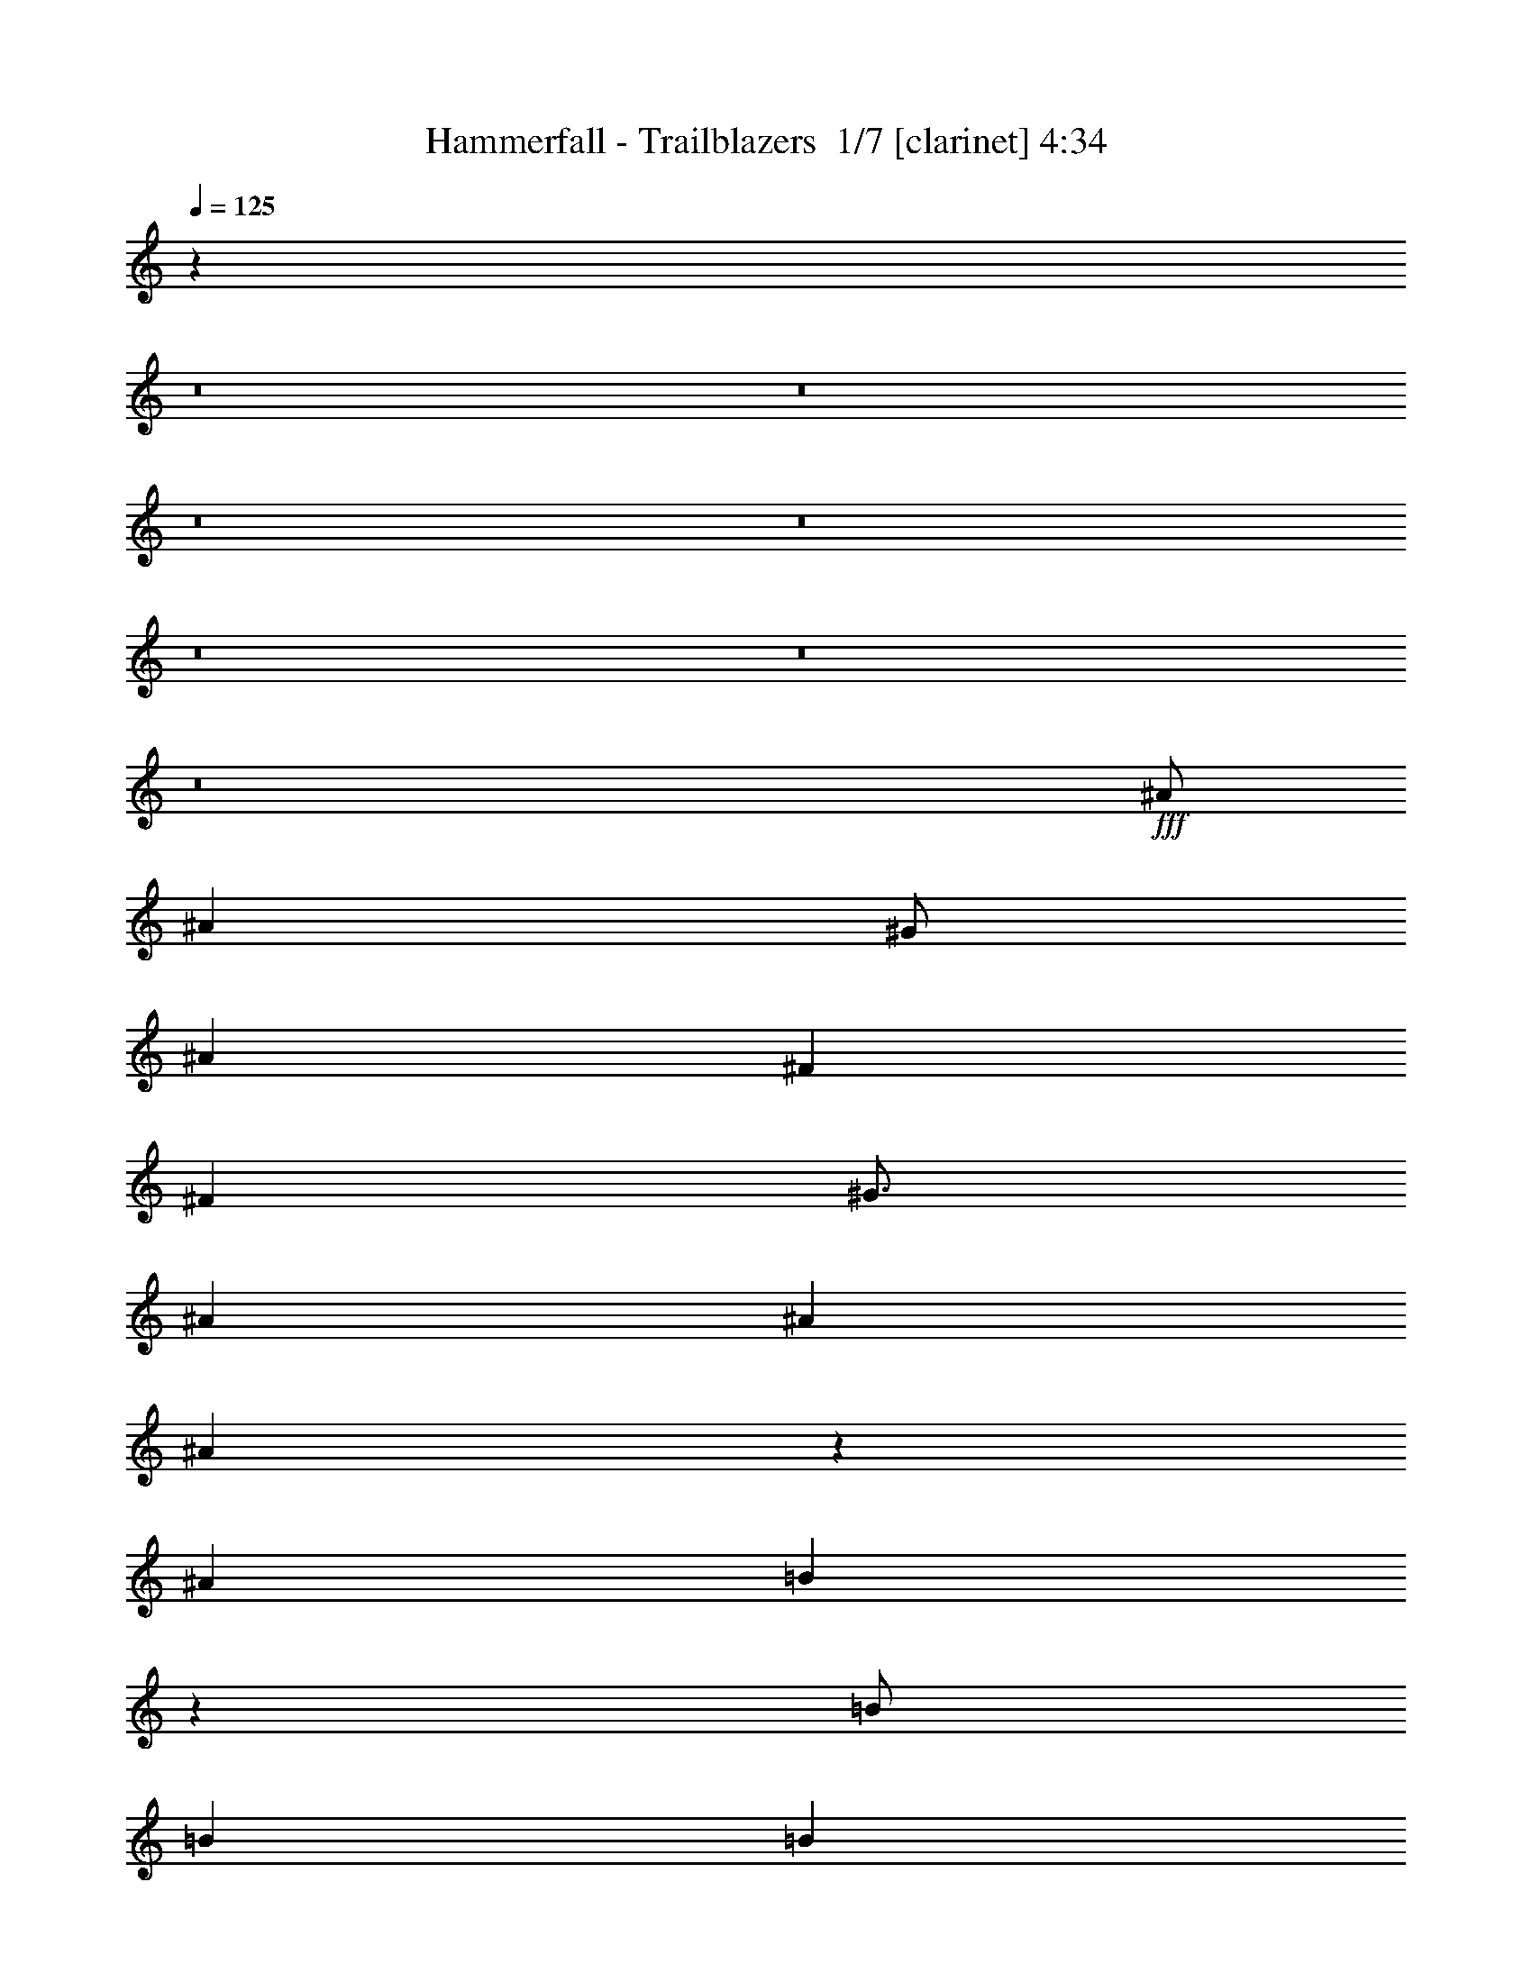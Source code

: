 % Produced with Bruzo's Transcoding Environment 2.0 alpha 
% Transcribed by Bruzo 

X:1
T: Hammerfall - Trailblazers  1/7 [clarinet] 4:34
Z: Transcribed with BruTE -4 335 1
L: 1/4
Q: 125
K: C
z68071/8000
z8/1
z8/1
z8/1
z8/1
z8/1
z8/1
z8/1
+fff+
[^A1/2]
[^A4001/8000]
[^G1/2]
[^A6001/8000]
[^F6001/8000]
[^F4001/8000]
[^G3/4]
[^A6001/8000]
[^A4001/8000]
[^A7923/8000]
z2039/4000
[^A4001/8000]
[=B7921/8000]
z4081/8000
[=B1/2]
[=B6001/8000]
[=B6001/8000]
[^A1/2]
[^G15917/8000]
z2511/1000
[^A4001/8000]
[^A1/2]
[^G4001/8000]
[^A6001/8000]
[^F6001/8000]
[^F1/2]
[^G6001/8000]
[^A6001/8000]
[^A1/2]
[^A3953/4000]
z64/125
[^A4001/8000]
[=B7903/8000]
z2049/4000
[=B4001/8000]
[=B1/4]
[=B1/4]
[=B8001/8000]
[^A4001/4000]
[^G7949/4000]
z8053/4000
[^A4001/8000]
[^A1/2]
[^G4001/8000]
[^A3/4]
[^F6001/8000]
[^F4001/8000]
[^G6001/8000]
[^A6001/8000]
[^A1/2]
[^A493/500]
z2057/4000
[^A1/2]
[^F6001/8000=B6001/8000]
[^F6001/8000=B6001/8000]
[^F1/2=B1/2]
[^F6001/8000=B6001/8000]
[^F6001/8000=B6001/8000]
[^F4001/8000^A4001/8000]
[=F15881/8000^G15881/8000]
z5031/2000
[^A1/2]
[^A4001/8000]
[^G1/2]
[^A6001/8000]
[^F6001/8000]
[^F4001/8000]
[^G3/4]
[^A6001/8000]
[^A4001/8000]
[^A787/800]
z2033/2000
[^A6001/8000]
[^A6001/8000]
[^A1/2]
[^A6001/8000]
[=B6001/8000]
[^G1/2]
[^A1983/1000]
z16141/8000
[=B,7001/4000-^F7001/4000]
[^D1/4=B,1/4]
[=B,8001/8000^D8001/8000]
[=B,8001/8000^F8001/8000]
[^G,6001/4000-^G6001/4000]
[^D1/2^G,1/2]
[^G,6001/4000^D6001/4000]
[^D4001/8000]
[^F3/4^A3/4]
[^F6001/8000^A6001/8000]
[^F4001/8000^A4001/8000]
[^F6001/8000^A6001/8000]
[^F3/4=B3/4]
[^F4001/8000^A4001/8000]
[=F11923/4000^G11923/4000]
z12159/8000
[^D8001/8000]
[=F4001/8000]
[^F1/2]
[=F4001/8000]
[^D1/2]
[^C1919/4000]
z4163/8000
[=B,8001/8000^D8001/8000]
[^C4001/8000=F4001/8000]
[^D2367/1600^F2367/1600]
z1021/1000
[^F8001/8000]
[^G1/2]
[^A4001/8000]
[^G4001/8000]
[^F1/2]
[=F3829/8000]
z1043/2000
[^C8001/8000=F8001/8000]
[^D4001/8000^F4001/8000]
[=F5913/4000^G5913/4000]
z8177/8000
[^F8001/8000^A8001/8000]
[^G1/2=B1/2]
[^A4001/8000^c4001/8000]
[^G1/2=B1/2]
[^F4001/8000^A4001/8000]
[=F1/2^G1/2]
[^F6001/4000^A6001/4000]
[=F4001/8000^G4001/8000]
[=F15817/8000^G15817/8000]
z837/1600
[=F4001/4000^A4001/4000]
[=F1/2^A1/2]
[=F4001/8000^A4001/8000]
[=F1/2^G1/2]
[^D4001/8000^F4001/8000]
[=F1/2^G1/2]
[^A,3811/8000^D3811/8000]
z16097/4000
[^A4001/8000]
[^A1/2]
[^G4001/8000]
[^A6001/8000]
[^F6001/8000]
[^F1/2]
[^G6001/8000]
[^A6001/8000]
[^A1/2]
[^A39/40]
z2101/4000
[^A4001/8000]
[^F3/4=B3/4]
[^F6001/8000=B6001/8000]
[^F4001/8000=B4001/8000]
[^F6001/8000=B6001/8000]
[^F3/4=B3/4]
[^F4001/8000^A4001/8000]
[=F15793/8000^G15793/8000]
z5053/2000
[^A1/2]
[^A4001/8000]
[^G4001/8000]
[^A8001/8000]
[^F8001/8000]
[^G6001/8000]
[^A3/4]
[^A4001/8000]
[^A3891/4000]
z211/400
[^A1/2]
[=B6001/8000]
[=B6001/8000]
[=B1/2]
[=B6001/8000]
[=B6001/8000]
[^A8001/8000]
[^G631/320]
z1623/800
[^A1/2]
[^A4001/8000]
[^G1/2]
[^A6001/8000]
[^F6001/8000]
[^F1/2]
[^G6001/8000]
[^A6001/8000]
[^A4001/8000]
[^A1941/2000]
z4237/8000
[^A4001/8000]
[=B6001/8000]
[=B6001/8000]
[=B1/2]
[=B6001/8000]
[=B6001/8000]
[^A1/2]
[^G7879/4000]
z20247/8000
[^A4001/8000]
[^A1/2]
[^G4001/8000]
[^A7751/8000]
z4251/8000
[^F1/2]
[^G6001/8000]
[^A6001/8000]
[^A1/2]
[^A7747/8000]
z129/125
[^A3/4]
[^A6001/8000]
[^A4001/8000]
[^A6001/8000]
[=B3/4]
[^G4001/8000]
[^A787/400]
z1533/1000
[=F1/2]
[=B,7001/4000-^F7001/4000]
[^D2001/8000=B,2001/8000]
[=B,8001/8000^D8001/8000]
[=B,8001/8000^F8001/8000]
[^G,12001/8000-^G12001/8000]
[^D4001/8000^G,4001/8000]
[^G,6001/4000^D6001/4000]
[^D1/2]
[^F6001/8000^A6001/8000]
[^F6001/8000^A6001/8000]
[^F1/2^A1/2]
[^F6001/8000^A6001/8000]
[^F6001/8000=B6001/8000]
[^F4001/8000^A4001/8000]
[=F11861/4000^G11861/4000]
z12283/8000
[^D8001/8000]
[=F1/2]
[^F4001/8000]
[=F1/2]
[^D4001/8000]
[^C1857/4000]
z4287/8000
[^D8001/8000^F8001/8000]
[=F4001/8000^G4001/8000]
[^F11711/8000^A11711/8000]
z8291/8000
[^F4001/4000]
[^G1/2]
[^A4001/8000]
[^G1/2]
[^F4001/8000]
[=F741/1600]
z537/1000
[=F8001/8000^G8001/8000]
[^F1/2^A1/2]
[^G11703/8000=B11703/8000]
z83/80
[^F8001/8000^A8001/8000]
[^G4001/8000=B4001/8000]
[^A1/2^c1/2]
[^G4001/8000=B4001/8000]
[^F4001/8000^A4001/8000]
[=F1/2^G1/2]
[^F6001/4000^A6001/4000]
[=F1/2^G1/2]
[=F7847/4000^G7847/4000]
z4309/8000
[=F8001/8000^A8001/8000]
[=F4001/8000^A4001/8000]
[=F1/2^A1/2]
[=F4001/8000^G4001/8000]
[^D1/2^F1/2]
[=F4001/8000^G4001/8000]
[^A,3687/8000^D3687/8000]
z16159/4000
[^D8001/8000]
[=F4001/8000]
[^F1/2]
[=F4001/8000]
[^D1/2]
[^C3679/8000]
z2161/4000
[^D8001/8000^F8001/8000]
[=F4001/8000^G4001/8000]
[^F2919/2000^A2919/2000]
z8327/8000
[^F8001/8000]
[^G1/2]
[^A4001/8000]
[^G1/2]
[^F4001/8000]
[=F367/800]
z4331/8000
[=F8001/8000^G8001/8000]
[^F4001/8000^A4001/8000]
[^G11667/8000=B11667/8000]
z521/500
[^F8001/8000^A8001/8000]
[^G1/2=B1/2]
[^A4001/8000^c4001/8000]
[^G1/2=B1/2]
[^F4001/8000^A4001/8000]
[=F1/2^G1/2]
[^F6001/4000^A6001/4000]
[=F4001/8000^G4001/8000]
[=F7829/4000^G7829/4000]
z543/1000
[=F8001/8000^A8001/8000]
[=F4001/8000^A4001/8000]
[=F4001/8000^A4001/8000]
[=F1/2^G1/2]
[^D4001/8000^F4001/8000]
[=F1/2^G1/2]
[^A,913/2000^D913/2000]
z4177/320
z8/1
z8/1
z8/1
z8/1
z8/1
z8/1
z8/1
[^G1/2]
[^G6001/8000]
[^F6001/8000]
[=E4001/8000]
[^F12001/8000]
[=E4001/8000]
[=E757/800]
z9217/4000
[^D1/4]
[^D1/2]
[^D6001/8000]
[^D6001/8000]
[=E4001/8000]
[^D15563/8000]
z211/200
[^C1/2]
[^D4001/8000]
[=E6001/8000]
[=E6001/8000]
[=E1/2]
[=E7557/8000]
z889/1600
[=E1/2]
[^F6001/8000]
[^F6001/8000]
[^F4001/8000]
[^F3/4]
[^G6001/8000]
[=A4001/8000]
[^G551/160]
z2227/4000
[^c13773/4000]
z36247/4000
z8/1
z8/1
z8/1
[^D4001/4000]
[=F1/2]
[^F4001/8000]
[=F1/2]
[^D4001/8000]
[^C1751/4000]
z4499/8000
[=B,8001/8000^D8001/8000]
[^C4001/8000=F4001/8000]
[^D11999/8000^F11999/8000]
z8003/8000
[^F8001/8000]
[^G4001/8000]
[^A4001/8000]
[^G1/2]
[^F4001/8000]
[=F3993/8000]
z501/1000
[^C8001/8000=F8001/8000]
[^D1/2^F1/2]
[=F11991/8000^G11991/8000]
z2003/2000
[^F8001/8000^A8001/8000]
[^G4001/8000=B4001/8000]
[^A1/2^c1/2]
[^G4001/8000=B4001/8000]
[^F1/2^A1/2]
[=F4001/8000^G4001/8000]
[^F6001/4000^A6001/4000]
[=F1/2^G1/2]
[=F7991/4000^G7991/4000]
z4021/8000
[=F8001/8000^A8001/8000]
[=F4001/8000^A4001/8000]
[=F1/2^A1/2]
[=F4001/8000^G4001/8000]
[^D1/2^F1/2]
[=F4001/8000^G4001/8000]
[^A,239/320^D239/320]
z3003/800
[^D8001/8000]
[=F1/2]
[^F4001/8000]
[=F4001/8000]
[^D1/2]
[^C3967/8000]
z2017/4000
[^D8001/8000^F8001/8000]
[=F4001/8000^G4001/8000]
[^F2991/2000^A2991/2000]
z8039/8000
[^F8001/8000]
[^G1/2]
[^A4001/8000]
[^G1/2]
[^F4001/8000]
[=F1979/4000]
z4043/8000
[=F8001/8000^G8001/8000]
[^F4001/8000^A4001/8000]
[^G2391/1600=B2391/1600]
z8047/8000
[^F4001/4000^A4001/4000]
[^G1/2=B1/2]
[^A4001/8000^c4001/8000]
[^G1/2=B1/2]
[^F4001/8000^A4001/8000]
[=F1/2^G1/2]
[^F6001/4000^A6001/4000]
[=F4001/8000^G4001/8000]
[=F7973/4000^G7973/4000]
z507/1000
[=F8001/8000^A8001/8000]
[=F4001/8000^A4001/8000]
[=F1/2^A1/2]
[=F4001/8000^G4001/8000]
[=D4001/8000=F4001/8000]
[^D1/2^F1/2]
[^A,197/400^D197/400]
z239/16
z8/1
z8/1
z8/1
z8/1

X:2
T: Hammerfall - Trailblazers  2/7 [flute] 4:34
Z: Transcribed with BruTE -21 301 7
L: 1/4
Q: 125
K: C
z69071/8000
z8/1
z8/1
z8/1
z8/1
z8/1
z8/1
z8/1
+f+
[^A,1/8]
[^A,1/8]
[^A,1/8]
[^A,1/8]
[^A,1/8]
[^A,1/8]
[^A,1/8]
[^A,1001/8000]
[^G,1/8]
[^G,1/8]
[^G,1/8]
[^G,1/8]
[^A,1/8]
[^A,1/8]
[^A,1/8]
[^A,1/8]
[^A,1/8]
[^A,1001/8000]
[^F,1/8]
[^F,1/8]
[^F,1/8]
[^F,1/8]
[^F,1/8]
[^F,1001/8000]
[^F,1/8]
[^F,1/8]
[^F,1/8]
[^F,1001/8000]
[^G,1/8]
[^G,1/8]
[^G,1/8]
[^G,1/8]
[^G,1/8]
[^G,1/8]
[^A,1/8]
[^A,1/8]
[^A,1/8]
[^A,1/8]
[^A,1/8]
[^A,1001/8000]
[^A,1/8]
[^A,1/8]
[^A,1/8]
[^A,1001/8000]
[^A,1/8]
[^A,1/8]
[^A,1/8]
[^A,1/8]
[^A,1/8]
[^A,1/8]
[^A,1/8]
[^A,1/8]
z4001/8000
[^A,1/8]
[^A,1/8]
[^A,1/8]
[^A,1001/8000]
[=B,1/8]
[=B,1/8]
[=B,1/8]
[=B,1/8]
[=B,1/8]
[=B,1/8]
[=B,1/8]
[=B,1/8]
z2001/4000
[=B,1/8]
[=B,1/8]
[=B,1/8]
[=B,1/8]
[=B,1/8]
[=B,1/8]
[=B,1/8]
[=B,1/8]
[=B,1/8]
[=B,1001/8000]
[=B,1/8]
[=B,1/8]
[=B,1/8]
[=B,1/8]
[=B,1/8]
[=B,1001/8000]
[^A,1/8]
[^A,1/8]
[^A,1/8]
[^A,1/8]
[^G,1/8]
[^G,1/8]
[^G,1/8]
[^G,1/8]
[^G,1/8]
[^G,1/8]
[^G,1/8]
[^G,1/8]
[^G,1/8]
[^G,1/8]
[^G,1/8]
[^G,1/8]
[^G,1/8]
[^G,1/8]
[^G,1/8]
[^G,1/8]
z4001/1600
[^A,1/8]
[^A,1/8]
[^A,1/8]
[^A,1001/8000]
[^A,1/8]
[^A,1/8]
[^A,1/8]
[^A,1/8]
[^G,1/8]
[^G,1/8]
[^G,1/8]
[^G,1001/8000]
[^A,1/8]
[^A,1/8]
[^A,1/8]
[^A,1/8]
[^A,1/8]
[^A,1001/8000]
[^F,1/8]
[^F,1/8]
[^F,1/8]
[^F,1/8]
[^F,1/8]
[^F,1001/8000]
[^F,1/8]
[^F,1/8]
[^F,1/8]
[^F,1/8]
[^G,1/8]
[^G,1/8]
[^G,1/8]
[^G,1/8]
[^G,1/8]
[^G,1001/8000]
[^A,1/8]
[^A,1/8]
[^A,1/8]
[^A,1/8]
[^A,1/8]
[^A,1001/8000]
[^A,1/8]
[^A,1/8]
[^A,1/8]
[^A,1/8]
[^A,1/8]
[^A,1/8]
[^A,1/8]
[^A,1/8]
[^A,1/8]
[^A,1/8]
[^A,1/8]
[^A,1/8]
z2001/4000
[^A,1/8]
[^A,1/8]
[^A,1/8]
[^A,1001/8000]
[=B,1/8]
[=B,1/8]
[=B,1/8]
[=B,1/8]
[=B,1/8]
[=B,1/8]
[=B,1/8]
[=B,1/8]
z4001/8000
[=B,1/8]
[=B,1/8]
[=B,1/8]
[=B,1001/8000]
[=B,1/8]
[=B,1/8]
[=B,1/8]
[=B,1/8]
[=B,1/8]
[=B,1/8]
[=B,1/8]
[=B,1/8]
[=B,1/8]
[=B,1/8]
[=B,1/8]
[=B,1001/8000]
[^A,1/8]
[^A,1/8]
[^A,1/8]
[^A,1/8]
[^A,1/8]
[^A,1/8]
[^A,1/8]
[^A,501/4000]
[^G,1/8]
[^G,1/8]
[^G,1/8]
[^G,1/8]
[^G,1/8]
[^G,1/8]
[^G,1/8]
[^G,1/8]
[^G,1/8]
[^G,1/8]
[^G,1/8]
[^G,1/8]
[^G,1/8]
[^G,1/8]
[^G,1/8]
[^G,1/8]
z4001/2000
[^A,1/8]
[^A,1/8]
[^A,1/8]
[^A,1001/8000]
[^A,1/8]
[^A,1/8]
[^A,1/8]
[^A,1/8]
[^G,1/8]
[^G,1/8]
[^G,1/8]
[^G,1001/8000]
[^A,1/8]
[^A,1/8]
[^A,1/8]
[^A,1/8]
[^A,1/8]
[^A,1/8]
[^F,1/8]
[^F,1/8]
[^F,1/8]
[^F,1/8]
[^F,1/8]
[^F,1001/8000]
[^F,1/8]
[^F,1/8]
[^F,1/8]
[^F,1001/8000]
[^G,1/8]
[^G,1/8]
[^G,1/8]
[^G,1/8]
[^G,1/8]
[^G,1001/8000]
[^A,1/8]
[^A,1/8]
[^A,1/8]
[^A,1/8]
[^A,1/8]
[^A,1001/8000]
[^A,1/8]
[^A,1/8]
[^A,1/8]
[^A,1/8]
[^A,1/8]
[^A,1/8]
[^A,1/8]
[^A,1/8]
[^A,1/8]
[^A,1/8]
[^A,1/8]
[^A,1/8]
z2001/4000
[^A,1/8]
[^A,1/8]
[^A,1/8]
[^A,1/8]
[^F,1/8=B,1/8]
[^F,1/8=B,1/8]
[^F,1/8=B,1/8]
[^F,1/8=B,1/8]
[^F,1/8=B,1/8]
[^F,1001/8000=B,1001/8000]
[^F,1/8=B,1/8]
[^F,1/8=B,1/8]
[^F,1/8=B,1/8]
[^F,1/8=B,1/8]
[^F,1/8=B,1/8]
[^F,1001/8000=B,1001/8000]
[^F,1/8=B,1/8]
[^F,1/8=B,1/8]
[^F,1/8=B,1/8]
[^F,1/8=B,1/8]
[^F,1/8=B,1/8]
[^F,1/8=B,1/8]
[^F,1/8=B,1/8]
[^F,1/8=B,1/8]
[^F,1/8=B,1/8]
[^F,1001/8000=B,1001/8000]
[^F,1/8=B,1/8]
[^F,1/8=B,1/8]
[^F,1/8=B,1/8]
[^F,1/8=B,1/8]
[^F,1/8=B,1/8]
[^F,1001/8000=B,1001/8000]
[^F,1/8^A,1/8]
[^F,1/8^A,1/8]
[^F,1/8^A,1/8]
[^F,1001/8000^A,1001/8000]
[=F,1/8^G,1/8]
[=F,1/8^G,1/8]
[=F,1/8^G,1/8]
[=F,1/8^G,1/8]
[=F,1/8^G,1/8]
[=F,1/8^G,1/8]
[=F,1/8^G,1/8]
[=F,1/8^G,1/8]
[=F,1/8^G,1/8]
[=F,1/8^G,1/8]
[=F,1/8^G,1/8]
[=F,1/8^G,1/8]
[=F,1/8^G,1/8]
[=F,1/8^G,1/8]
[=F,1/8^G,1/8]
[=F,1/8^G,1/8]
z4001/1600
[^A,1/8]
[^A,1/8]
[^A,1/8]
[^A,1/8]
[^A,1/8]
[^A,1/8]
[^A,1/8]
[^A,1001/8000]
[^G,1/8]
[^G,1/8]
[^G,1/8]
[^G,1/8]
[^A,1/8]
[^A,1/8]
[^A,1/8]
[^A,1/8]
[^A,1/8]
[^A,1001/8000]
[^F,1/8]
[^F,1/8]
[^F,1/8]
[^F,1/8]
[^F,1/8]
[^F,1001/8000]
[^F,1/8]
[^F,1/8]
[^F,1/8]
[^F,1001/8000]
[^G,1/8]
[^G,1/8]
[^G,1/8]
[^G,1/8]
[^G,1/8]
[^G,1/8]
[^A,1/8]
[^A,1/8]
[^A,1/8]
[^A,1/8]
[^A,1/8]
[^A,1001/8000]
[^A,1/8]
[^A,1/8]
[^A,1/8]
[^A,1001/8000]
[^A,1/8]
[^A,1/8]
[^A,1/8]
[^A,1/8]
[^A,1/8]
[^A,1/8]
[^A,1/8]
[^A,1/8]
z4001/4000
[^A,1/8]
[^A,1/8]
[^A,1/8]
[^A,1/8]
[^A,1/8]
[^A,1001/8000]
[^A,1/8]
[^A,1/8]
[^A,1/8]
[^A,1/8]
[^A,1/8]
[^A,1001/8000]
[^A,1/8]
[^A,1/8]
[^A,1/8]
[^A,1/8]
[^A,1/8]
[^A,1/8]
[^A,1/8]
[^A,1/8]
[^A,1/8]
[^A,1001/8000]
[=B,1/8]
[=B,1/8]
[=B,1/8]
[=B,1/8]
[=B,1/8]
[=B,1001/8000]
[^G,1/8]
[^G,1/8]
[^G,1/8]
[^G,1/8]
[^A,1/8]
[^A,1/8]
[^A,1/8]
[^A,1/8]
[^A,1/8]
[^A,1/8]
[^A,1/8]
[^A,1/8]
[^A,1/8]
[^A,1/8]
[^A,1/8]
[^A,1/8]
[^A,1/8]
[^A,1/8]
[^A,1/8]
[^A,1/8]
z3201/1600
+p+
[^F,1/8=B,1/8]
[^F,1/8=B,1/8]
[^F,1/8=B,1/8]
[^F,1/8=B,1/8]
[^F,1/8=B,1/8]
[^F,1/8=B,1/8]
[^F,1/8=B,1/8]
[^F,1/8=B,1/8]
[^F,1/8=B,1/8]
[^F,1/8=B,1/8]
[^F,1/8=B,1/8]
[^F,1/8=B,1/8]
[^F,1/8=B,1/8]
[^F,501/4000=B,501/4000]
[^D,1/8=B,1/8]
[^D,1/8=B,1/8]
[^D,1/8=B,1/8]
[^D,1/8=B,1/8]
[^D,1/8=B,1/8]
[^D,1/8=B,1/8]
[^D,1/8=B,1/8]
[^D,1/8=B,1/8]
[^D,1/8=B,1/8]
[^D,1001/8000=B,1001/8000]
[^F,1/8=B,1/8]
[^F,1/8=B,1/8]
[^F,1/8=B,1/8]
[^F,1/8=B,1/8]
[^F,1/8=B,1/8]
[^F,1/8=B,1/8]
[^F,1/8=B,1/8]
[^F,1001/8000=B,1001/8000]
[^G,1/8]
[^G,1/8]
[^G,1/8]
[^G,1/8]
[^G,1/8]
[^G,1/8]
[^G,1/8]
[^G,1/8]
[^G,1/8]
[^G,1/8]
[^G,1/8]
[^G,501/4000]
[^D,1/8^G,1/8]
[^D,1/8^G,1/8]
[^D,1/8^G,1/8]
[^D,1/8^G,1/8]
[^D,1/8^G,1/8]
[^D,1/8^G,1/8]
[^D,1/8^G,1/8]
[^D,1/8^G,1/8]
[^D,1/8^G,1/8]
[^D,1/8^G,1/8]
[^D,1/8^G,1/8]
[^D,1/8^G,1/8]
[^D,1/8^G,1/8]
[^D,1/8^G,1/8]
[^D,1/8^G,1/8]
[^D,501/4000^G,501/4000]
+f+
[^D,1/8]
[^D,1/8]
[^D,1/8]
[^D,1001/8000]
+p+
[^F,1/8^A,1/8]
[^F,1/8^A,1/8]
[^F,1/8^A,1/8]
[^F,1/8^A,1/8]
[^F,1/8^A,1/8]
[^F,1/8^A,1/8]
[^F,1/8^A,1/8]
[^F,1/8^A,1/8]
[^F,1/8^A,1/8]
[^F,1/8^A,1/8]
[^F,1/8^A,1/8]
[^F,1001/8000^A,1001/8000]
[^F,1/8^A,1/8]
[^F,1/8^A,1/8]
[^F,1/8^A,1/8]
[^F,1001/8000^A,1001/8000]
[^F,1/8^A,1/8]
[^F,1/8^A,1/8]
[^F,1/8^A,1/8]
[^F,1/8^A,1/8]
[^F,1/8^A,1/8]
[^F,1001/8000^A,1001/8000]
[^F,1/8=B,1/8]
[^F,1/8=B,1/8]
[^F,1/8=B,1/8]
[^F,1/8=B,1/8]
[^F,1/8=B,1/8]
[^F,1/8=B,1/8]
[^F,1/8^A,1/8]
[^F,1/8^A,1/8]
[^F,1/8^A,1/8]
[^F,1001/8000^A,1001/8000]
[=F,1/8^G,1/8]
[=F,1/8^G,1/8]
[=F,1/8^G,1/8]
[=F,1/8^G,1/8]
[=F,1/8^G,1/8]
[=F,1/8^G,1/8]
[=F,1/8^G,1/8]
[=F,1/8^G,1/8]
[=F,1/8^G,1/8]
[=F,1/8^G,1/8]
[=F,1/8^G,1/8]
[=F,1/8^G,1/8]
[=F,1/8^G,1/8]
[=F,1/8^G,1/8]
[=F,1/8^G,1/8]
[=F,1/8^G,1/8]
[=F,1/8^G,1/8]
[=F,1/8^G,1/8]
[=F,1/8^G,1/8]
[=F,1/8^G,1/8]
[=F,1/8^G,1/8]
[=F,1/8^G,1/8]
[=F,1/8^G,1/8]
[=F,1/8^G,1/8]
z2401/1600
+f+
[^D,1/8]
[^D,1/8]
[^D,1/8]
[^D,1/8]
[^D,1/8]
[^D,1/8]
[^D,1/8]
[^D,1001/8000]
[=F,1/8]
[=F,1/8]
[=F,1/8]
[=F,1001/8000]
[^F,1/8]
[^F,1/8]
[^F,1/8]
[^F,1/8]
[=F,1/8]
[=F,1/8]
[=F,1/8]
[=F,1001/8000]
[^D,1/8]
[^D,1/8]
[^D,1/8]
[^D,1/8]
[^C,1/8]
[^C,1/8]
[^C,1/8]
[^C,1/8]
z4001/8000
+p+
[^D,1/8=B,1/8]
[^D,1/8=B,1/8]
[^D,1/8=B,1/8]
[^D,1/8=B,1/8]
[^D,1/8=B,1/8]
[^D,1/8=B,1/8]
[^D,1/8=B,1/8]
[^D,1001/8000=B,1001/8000]
[^C,1/8=F,1/8]
[^C,1/8=F,1/8]
[^C,1/8=F,1/8]
[^C,1001/8000=F,1001/8000]
[^D,1/8^F,1/8]
[^D,1/8^F,1/8]
[^D,1/8^F,1/8]
[^D,1/8^F,1/8]
[^D,1/8^F,1/8]
[^D,1/8^F,1/8]
[^D,1/8^F,1/8]
[^D,1/8^F,1/8]
[^D,1/8^F,1/8]
[^D,1/8^F,1/8]
[^D,1/8^F,1/8]
[^D,1/8^F,1/8]
z8003/8000
+fff+
[^F,1/8]
[^F,1/8]
[^F,1/8]
[^F,1/8]
[^F,1/8]
[^F,1/8]
[^F,1/8]
[^F,1001/8000]
[^G,1/8]
[^G,1/8]
[^G,1/8]
[^G,1/8]
[^A,1/8]
[^A,1/8]
[^A,1/8]
[^A,1001/8000]
+f+
[^G,1/8]
[^G,1/8]
[^G,1/8]
[^G,1001/8000]
[^F,1/8]
[^F,1/8]
[^F,1/8]
[^F,1/8]
[=F,1/8]
[=F,1/8]
[=F,1/8]
[=F,1/8]
z4001/8000
[^C,1/8=F,1/8]
[^C,1/8=F,1/8]
[^C,1/8=F,1/8]
[^C,1/8=F,1/8]
[^C,1/8=F,1/8]
[^C,1/8=F,1/8]
[^C,1/8=F,1/8]
[^C,1001/8000=F,1001/8000]
[^D,1/8^F,1/8]
[^D,1/8^F,1/8]
[^D,1/8^F,1/8]
[^D,1001/8000^F,1001/8000]
[=F,1/8^G,1/8]
[=F,1/8^G,1/8]
[=F,1/8^G,1/8]
[=F,1/8^G,1/8]
[=F,1/8^G,1/8]
[=F,1/8^G,1/8]
[=F,1/8^G,1/8]
[=F,1/8^G,1/8]
[=F,1/8^G,1/8]
[=F,1/8^G,1/8]
[=F,1/8^G,1/8]
[=F,1/8^G,1/8]
z8003/8000
[^F,1/8^A,1/8]
[^F,1/8^A,1/8]
[^F,1/8^A,1/8]
[^F,1/8^A,1/8]
[^F,1/8^A,1/8]
[^F,1/8^A,1/8]
[^F,1/8^A,1/8]
[^F,1001/8000^A,1001/8000]
[^G,1/8=B,1/8]
[^G,1/8=B,1/8]
[^G,1/8=B,1/8]
[^G,1/8=B,1/8]
[^A,1/8^C1/8]
[^A,1/8^C1/8]
[^A,1/8^C1/8]
[^A,1001/8000^C1001/8000]
[^G,1/8=B,1/8]
[^G,1/8=B,1/8]
[^G,1/8=B,1/8]
[^G,1/8=B,1/8]
[^F,1/8^A,1/8]
[^F,1/8^A,1/8]
[^F,1/8^A,1/8]
[^F,1001/8000^A,1001/8000]
[=F,1/8^G,1/8]
[=F,1/8^G,1/8]
[=F,1/8^G,1/8]
[=F,1/8^G,1/8]
[^F,1/8^A,1/8]
[^F,1/8^A,1/8]
[^F,1/8^A,1/8]
[^F,1/8^A,1/8]
[^F,1/8^A,1/8]
[^F,1/8^A,1/8]
[^F,1/8^A,1/8]
[^F,1/8^A,1/8]
[^F,1/8^A,1/8]
[^F,1/8^A,1/8]
[^F,1/8^A,1/8]
[^F,501/4000^A,501/4000]
[=F,1/8^G,1/8]
[=F,1/8^G,1/8]
[=F,1/8^G,1/8]
[=F,1001/8000^G,1001/8000]
[=F,1/8^G,1/8]
[=F,1/8^G,1/8]
[=F,1/8^G,1/8]
[=F,1/8^G,1/8]
[=F,1/8^G,1/8]
[=F,1/8^G,1/8]
[=F,1/8^G,1/8]
[=F,1/8^G,1/8]
[=F,1/8^G,1/8]
[=F,1/8^G,1/8]
[=F,1/8^G,1/8]
[=F,1/8^G,1/8]
[=F,1/8^G,1/8]
[=F,1/8^G,1/8]
[=F,1/8^G,1/8]
[=F,1/8^G,1/8]
z2001/4000
[=F,1/8^A,1/8]
[=F,1/8^A,1/8]
[=F,1/8^A,1/8]
[=F,1/8^A,1/8]
[=F,1/8^A,1/8]
[=F,1/8^A,1/8]
[=F,1/8^A,1/8]
[=F,501/4000^A,501/4000]
[=F,1/8^A,1/8]
[=F,1/8^A,1/8]
[=F,1/8^A,1/8]
[=F,1/8^A,1/8]
[=F,1/8^A,1/8]
[=F,1/8^A,1/8]
[=F,1/8^A,1/8]
[=F,1001/8000^A,1001/8000]
[=F,1/8^G,1/8]
[=F,1/8^G,1/8]
[=F,1/8^G,1/8]
[=F,1/8^G,1/8]
[^D,1/8^F,1/8]
[^D,1/8^F,1/8]
[^D,1/8^F,1/8]
[^D,1001/8000^F,1001/8000]
[=F,1/8^G,1/8]
[=F,1/8^G,1/8]
[=F,1/8^G,1/8]
[=F,1/8^G,1/8]
[^D,1/8^A,1/8]
[^D,1/8^A,1/8]
[^D,1/8^A,1/8]
[^D,1/8^A,1/8]
z6401/1600
[^A,1/8]
[^A,1/8]
[^A,1/8]
[^A,1001/8000]
[^A,1/8]
[^A,1/8]
[^A,1/8]
[^A,1/8]
[^G,1/8]
[^G,1/8]
[^G,1/8]
[^G,1001/8000]
[^A,1/8]
[^A,1/8]
[^A,1/8]
[^A,1/8]
[^A,1/8]
[^A,1001/8000]
[^F,1/8]
[^F,1/8]
[^F,1/8]
[^F,1/8]
[^F,1/8]
[^F,1001/8000]
[^F,1/8]
[^F,1/8]
[^F,1/8]
[^F,1/8]
[^G,1/8]
[^G,1/8]
[^G,1/8]
[^G,1/8]
[^G,1/8]
[^G,1001/8000]
[^A,1/8]
[^A,1/8]
[^A,1/8]
[^A,1/8]
[^A,1/8]
[^A,1001/8000]
[^A,1/8]
[^A,1/8]
[^A,1/8]
[^A,1/8]
[^A,1/8]
[^A,1/8]
[^A,1/8]
[^A,1/8]
[^A,1/8]
[^A,1/8]
[^A,1/8]
[^A,1/8]
z2001/4000
[^A,1/8]
[^A,1/8]
[^A,1/8]
[^A,1001/8000]
[^F,1/8=B,1/8]
[^F,1/8=B,1/8]
[^F,1/8=B,1/8]
[^F,1/8=B,1/8]
[^F,1/8=B,1/8]
[^F,1/8=B,1/8]
[^F,1/8=B,1/8]
[^F,1/8=B,1/8]
[^F,1/8=B,1/8]
[^F,1/8=B,1/8]
[^F,1/8=B,1/8]
[^F,1001/8000=B,1001/8000]
[^F,1/8=B,1/8]
[^F,1/8=B,1/8]
[^F,1/8=B,1/8]
[^F,1001/8000=B,1001/8000]
[^F,1/8=B,1/8]
[^F,1/8=B,1/8]
[^F,1/8=B,1/8]
[^F,1/8=B,1/8]
[^F,1/8=B,1/8]
[^F,1001/8000=B,1001/8000]
[^F,1/8=B,1/8]
[^F,1/8=B,1/8]
[^F,1/8=B,1/8]
[^F,1/8=B,1/8]
[^F,1/8=B,1/8]
[^F,1/8=B,1/8]
[^F,1/8^A,1/8]
[^F,1/8^A,1/8]
[^F,1/8^A,1/8]
[^F,1001/8000^A,1001/8000]
[=F,1/8^G,1/8]
[=F,1/8^G,1/8]
[=F,1/8^G,1/8]
[=F,1/8^G,1/8]
[=F,1/8^G,1/8]
[=F,1/8^G,1/8]
[=F,1/8^G,1/8]
[=F,1/8^G,1/8]
[=F,1/8^G,1/8]
[=F,1/8^G,1/8]
[=F,1/8^G,1/8]
[=F,1/8^G,1/8]
[=F,1/8^G,1/8]
[=F,1/8^G,1/8]
[=F,1/8^G,1/8]
[=F,1/8^G,1/8]
z4001/1600
[^A,1/8]
[^A,1/8]
[^A,1/8]
[^A,1/8]
[^A,1/8]
[^A,1/8]
[^A,1/8]
[^A,1001/8000]
[^G,1/8]
[^G,1/8]
[^G,1/8]
[^G,1001/8000]
[^A,1/8]
[^A,1/8]
[^A,1/8]
[^A,1/8]
[^A,1/8]
[^A,1/8]
[^A,1/8]
[^A,1001/8000]
[^F,1/8]
[^F,1/8]
[^F,1/8]
[^F,1/8]
[^F,1/8]
[^F,1/8]
[^F,1/8]
[^F,1001/8000]
[^G,1/8]
[^G,1/8]
[^G,1/8]
[^G,1/8]
[^G,1/8]
[^G,1001/8000]
[^A,1/8]
[^A,1/8]
[^A,1/8]
[^A,1/8]
[^A,1/8]
[^A,1/8]
[^A,1/8]
[^A,1/8]
[^A,1/8]
[^A,1001/8000]
[^A,1/8]
[^A,1/8]
[^A,1/8]
[^A,1/8]
[^A,1/8]
[^A,1/8]
[^A,1/8]
[^A,1/8]
z2001/4000
[^A,1/8]
[^A,1/8]
[^A,1/8]
[^A,1/8]
[=B,1/8]
[=B,1/8]
[=B,1/8]
[=B,1/8]
[=B,1/8]
[=B,1001/8000]
[=B,1/8]
[=B,1/8]
[=B,1/8]
[=B,1/8]
[=B,1/8]
[=B,1001/8000]
[=B,1/8]
[=B,1/8]
[=B,1/8]
[=B,1/8]
[=B,1/8]
[=B,1/8]
[=B,1/8]
[=B,1/8]
[=B,1/8]
[=B,1001/8000]
[=B,1/8]
[=B,1/8]
[=B,1/8]
[=B,1/8]
[=B,1/8]
[=B,1001/8000]
[^A,1/8]
[^A,1/8]
[^A,1/8]
[^A,1/8]
[^A,1/8]
[^A,1/8]
[^A,1/8]
[^A,1001/8000]
[^G,1/8]
[^G,1/8]
[^G,1/8]
[^G,1/8]
[^G,1/8]
[^G,1/8]
[^G,1/8]
[^G,1/8]
[^G,1/8]
[^G,1/8]
[^G,1/8]
[^G,1/8]
[^G,1/8]
[^G,1/8]
[^G,1/8]
[^G,1/8]
z3201/1600
[^A,1/8]
[^A,1/8]
[^A,1/8]
[^A,1/8]
[^A,1/8]
[^A,1/8]
[^A,1/8]
[^A,1001/8000]
[^G,1/8]
[^G,1/8]
[^G,1/8]
[^G,1/8]
[^A,1/8]
[^A,1/8]
[^A,1/8]
[^A,1/8]
[^A,1/8]
[^A,1001/8000]
[^F,1/8]
[^F,1/8]
[^F,1/8]
[^F,1/8]
[^F,1/8]
[^F,1001/8000]
[^F,1/8]
[^F,1/8]
[^F,1/8]
[^F,1/8]
[^G,1/8]
[^G,1/8]
[^G,1/8]
[^G,1/8]
[^G,1/8]
[^G,1001/8000]
[^A,1/8]
[^A,1/8]
[^A,1/8]
[^A,1/8]
[^A,1/8]
[^A,1001/8000]
[^A,1/8]
[^A,1/8]
[^A,1/8]
[^A,1001/8000]
[^A,1/8]
[^A,1/8]
[^A,1/8]
[^A,1/8]
[^A,1/8]
[^A,1/8]
[^A,1/8]
[^A,1/8]
z4001/8000
[^A,1/8]
[^A,1/8]
[^A,1/8]
[^A,1001/8000]
[=B,1/8]
[=B,1/8]
[=B,1/8]
[=B,1/8]
[=B,1/8]
[=B,1001/8000]
[=B,1/8]
[=B,1/8]
[=B,1/8]
[=B,1/8]
[=B,1/8]
[=B,1001/8000]
[=B,1/8]
[=B,1/8]
[=B,1/8]
[=B,1/8]
[=B,1/8]
[=B,1/8]
[=B,1/8]
[=B,1/8]
[=B,1/8]
[=B,1001/8000]
[=B,1/8]
[=B,1/8]
[=B,1/8]
[=B,1/8]
[=B,1/8]
[=B,1001/8000]
[^A,1/8]
[^A,1/8]
[^A,1/8]
[^A,1/8]
[^G,1/8]
[^G,1/8]
[^G,1/8]
[^G,1/8]
[^G,1/8]
[^G,1/8]
[^G,1/8]
[^G,1/8]
[^G,1/8]
[^G,1/8]
[^G,1/8]
[^G,1/8]
[^G,1/8]
[^G,1/8]
[^G,1/8]
[^G,1/8]
z4001/1600
[^A,1/8]
[^A,1/8]
[^A,1/8]
[^A,1001/8000]
[^A,1/8]
[^A,1/8]
[^A,1/8]
[^A,1/8]
[^G,1/8]
[^G,1/8]
[^G,1/8]
[^G,1001/8000]
[^A,1/8]
[^A,1/8]
[^A,1/8]
[^A,1/8]
[^A,1/8]
[^A,1/8]
[^A,1/8]
[^A,1/8]
z2001/4000
[^F,1/8]
[^F,1/8]
[^F,1/8]
[^F,1/8]
[^G,1/8]
[^G,1/8]
[^G,1/8]
[^G,1/8]
[^G,1/8]
[^G,1001/8000]
[^A,1/8]
[^A,1/8]
[^A,1/8]
[^A,1/8]
[^A,1/8]
[^A,1001/8000]
[^A,1/8]
[^A,1/8]
[^A,1/8]
[^A,1/8]
[^A,1/8]
[^A,1/8]
[^A,1/8]
[^A,1/8]
[^A,1/8]
[^A,1/8]
[^A,1/8]
[^A,1/8]
z8003/8000
[^A,1/8]
[^A,1/8]
[^A,1/8]
[^A,1/8]
[^A,1/8]
[^A,1/8]
[^A,1/8]
[^A,1/8]
[^A,1/8]
[^A,1/8]
[^A,1/8]
[^A,1001/8000]
[^A,1/8]
[^A,1/8]
[^A,1/8]
[^A,1001/8000]
[^A,1/8]
[^A,1/8]
[^A,1/8]
[^A,1/8]
[^A,1/8]
[^A,1001/8000]
[=B,1/8]
[=B,1/8]
[=B,1/8]
[=B,1/8]
[=B,1/8]
[=B,1/8]
[^G,1/8]
[^G,1/8]
[^G,1/8]
[^G,1001/8000]
[^A,1/8]
[^A,1/8]
[^A,1/8]
[^A,1/8]
[^A,1/8]
[^A,1/8]
[^A,1/8]
[^A,1/8]
[^A,1/8]
[^A,1/8]
[^A,1/8]
[^A,1/8]
[^A,1/8]
[^A,1/8]
[^A,1/8]
[^A,1/8]
z3001/2000
[=F,1/8]
[=F,1/8]
[=F,1/8]
[=F,1/8]
[^F,1/8=B,1/8]
[^F,1/8=B,1/8]
[^F,1/8=B,1/8]
[^F,1/8=B,1/8]
[^F,1/8=B,1/8]
[^F,1/8=B,1/8]
[^F,1/8=B,1/8]
[^F,1/8=B,1/8]
[^F,1/8=B,1/8]
[^F,1/8=B,1/8]
[^F,1/8=B,1/8]
[^F,1/8=B,1/8]
[^F,1/8=B,1/8]
[^F,501/4000=B,501/4000]
[^D,1/8=B,1/8]
[^D,1001/8000=B,1001/8000]
[^D,1/8=B,1/8]
[^D,1/8=B,1/8]
[^D,1/8=B,1/8]
[^D,1/8=B,1/8]
[^D,1/8=B,1/8]
[^D,1/8=B,1/8]
[^D,1/8=B,1/8]
[^D,1001/8000=B,1001/8000]
[^F,1/8=B,1/8]
[^F,1/8=B,1/8]
[^F,1/8=B,1/8]
[^F,1/8=B,1/8]
[^F,1/8=B,1/8]
[^F,1/8=B,1/8]
[^F,1/8=B,1/8]
[^F,1001/8000=B,1001/8000]
[^G,1/8]
[^G,1/8]
[^G,1/8]
[^G,1/8]
[^G,1/8]
[^G,1/8]
[^G,1/8]
[^G,1/8]
[^G,1/8]
[^G,1/8]
[^G,1/8]
[^G,1001/8000]
[^D,1/8^G,1/8]
[^D,1/8^G,1/8]
[^D,1/8^G,1/8]
[^D,1001/8000^G,1001/8000]
[^D,1/8^G,1/8]
[^D,1/8^G,1/8]
[^D,1/8^G,1/8]
[^D,1/8^G,1/8]
[^D,1/8^G,1/8]
[^D,1/8^G,1/8]
[^D,1/8^G,1/8]
[^D,1/8^G,1/8]
[^D,1/8^G,1/8]
[^D,1/8^G,1/8]
[^D,1/8^G,1/8]
[^D,501/4000^G,501/4000]
[^D,1/8]
[^D,1/8]
[^D,1/8]
[^D,1/8]
[^F,1/8^A,1/8]
[^F,1/8^A,1/8]
[^F,1/8^A,1/8]
[^F,1/8^A,1/8]
[^F,1/8^A,1/8]
[^F,1001/8000^A,1001/8000]
[^F,1/8^A,1/8]
[^F,1/8^A,1/8]
[^F,1/8^A,1/8]
[^F,1/8^A,1/8]
[^F,1/8^A,1/8]
[^F,1001/8000^A,1001/8000]
[^F,1/8^A,1/8]
[^F,1/8^A,1/8]
[^F,1/8^A,1/8]
[^F,1/8^A,1/8]
[^F,1/8^A,1/8]
[^F,1/8^A,1/8]
[^F,1/8^A,1/8]
[^F,1/8^A,1/8]
[^F,1/8^A,1/8]
[^F,1001/8000^A,1001/8000]
[^F,1/8=B,1/8]
[^F,1/8=B,1/8]
[^F,1/8=B,1/8]
[^F,1/8=B,1/8]
[^F,1/8=B,1/8]
[^F,1001/8000=B,1001/8000]
[^F,1/8^A,1/8]
[^F,1/8^A,1/8]
[^F,1/8^A,1/8]
[^F,1001/8000^A,1001/8000]
[=F,1/8^G,1/8]
[=F,1/8^G,1/8]
[=F,1/8^G,1/8]
[=F,1/8^G,1/8]
[=F,1/8^G,1/8]
[=F,1/8^G,1/8]
[=F,1/8^G,1/8]
[=F,1/8^G,1/8]
[=F,1/8^G,1/8]
[=F,1/8^G,1/8]
[=F,1/8^G,1/8]
[=F,1/8^G,1/8]
[=F,1/8^G,1/8]
[=F,1/8^G,1/8]
[=F,1/8^G,1/8]
[=F,1/8^G,1/8]
[=F,1/8^G,1/8]
[=F,1/8^G,1/8]
[=F,1/8^G,1/8]
[=F,1/8^G,1/8]
[=F,1/8^G,1/8]
[=F,1/8^G,1/8]
[=F,1/8^G,1/8]
[=F,1/8^G,1/8]
z2401/1600
[^D,1/8]
[^D,1/8]
[^D,1/8]
[^D,1/8]
[^D,1/8]
[^D,1/8]
[^D,1/8]
[^D,1001/8000]
[=F,1/8]
[=F,1/8]
[=F,1/8]
[=F,1/8]
[^F,1/8]
[^F,1/8]
[^F,1/8]
[^F,1001/8000]
[=F,1/8]
[=F,1/8]
[=F,1/8]
[=F,1/8]
[^D,1/8]
[^D,1/8]
[^D,1/8]
[^D,1001/8000]
[^C,1/8]
[^C,1/8]
[^C,1/8]
[^C,1/8]
z4001/8000
[^D,1/8^F,1/8]
[^D,1/8^F,1/8]
[^D,1/8^F,1/8]
[^D,1/8^F,1/8]
[^D,1/8^F,1/8]
[^D,1/8^F,1/8]
[^D,1/8^F,1/8]
[^D,1001/8000^F,1001/8000]
[=F,1/8^G,1/8]
[=F,1/8^G,1/8]
[=F,1/8^G,1/8]
[=F,1001/8000^G,1001/8000]
[^F,1/8^A,1/8]
[^F,1/8^A,1/8]
[^F,1/8^A,1/8]
[^F,1/8^A,1/8]
[^F,1/8^A,1/8]
[^F,1/8^A,1/8]
[^F,1/8^A,1/8]
[^F,1/8^A,1/8]
[^F,1/8^A,1/8]
[^F,1/8^A,1/8]
[^F,1/8^A,1/8]
[^F,1/8^A,1/8]
z4001/4000
[^F,1/8]
[^F,1/8]
[^F,1/8]
[^F,1/8]
[^F,1/8]
[^F,1/8]
[^F,1/8]
[^F,501/4000]
[^G,1/8]
[^G,1/8]
[^G,1/8]
[^G,1/8]
[^A,1/8]
[^A,1/8]
[^A,1/8]
[^A,1001/8000]
[^G,1/8]
[^G,1/8]
[^G,1/8]
[^G,1/8]
[^F,1/8]
[^F,1/8]
[^F,1/8]
[^F,1001/8000]
[=F,1/8]
[=F,1/8]
[=F,1/8]
[=F,1/8]
z4001/8000
[=F,1/8^G,1/8]
[=F,1/8^G,1/8]
[=F,1/8^G,1/8]
[=F,1/8^G,1/8]
[=F,1/8^G,1/8]
[=F,1/8^G,1/8]
[=F,1/8^G,1/8]
[=F,1001/8000^G,1001/8000]
[^F,1/8^A,1/8]
[^F,1/8^A,1/8]
[^F,1/8^A,1/8]
[^F,1/8^A,1/8]
[^G,1/8=B,1/8]
[^G,1/8=B,1/8]
[^G,1/8=B,1/8]
[^G,1/8=B,1/8]
[^G,1/8=B,1/8]
[^G,1/8=B,1/8]
[^G,1/8=B,1/8]
[^G,1/8=B,1/8]
[^G,1/8=B,1/8]
[^G,1/8=B,1/8]
[^G,1/8=B,1/8]
[^G,1/8=B,1/8]
z8003/8000
[^F,1/8^A,1/8]
[^F,1/8^A,1/8]
[^F,1/8^A,1/8]
[^F,1/8^A,1/8]
[^F,1/8^A,1/8]
[^F,1/8^A,1/8]
[^F,1/8^A,1/8]
[^F,1001/8000^A,1001/8000]
[^G,1/8=B,1/8]
[^G,1/8=B,1/8]
[^G,1/8=B,1/8]
[^G,1001/8000=B,1001/8000]
[^A,1/8^C1/8]
[^A,1/8^C1/8]
[^A,1/8^C1/8]
[^A,1/8^C1/8]
[^G,1/8=B,1/8]
[^G,1/8=B,1/8]
[^G,1/8=B,1/8]
[^G,1001/8000=B,1001/8000]
[^F,1/8^A,1/8]
[^F,1/8^A,1/8]
[^F,1/8^A,1/8]
[^F,1001/8000^A,1001/8000]
[=F,1/8^G,1/8]
[=F,1/8^G,1/8]
[=F,1/8^G,1/8]
[=F,1/8^G,1/8]
[^F,1/8^A,1/8]
[^F,1/8^A,1/8]
[^F,1/8^A,1/8]
[^F,1/8^A,1/8]
[^F,1/8^A,1/8]
[^F,1/8^A,1/8]
[^F,1/8^A,1/8]
[^F,1/8^A,1/8]
[^F,1/8^A,1/8]
[^F,1/8^A,1/8]
[^F,1/8^A,1/8]
[^F,501/4000^A,501/4000]
[=F,1/8^G,1/8]
[=F,1/8^G,1/8]
[=F,1/8^G,1/8]
[=F,1/8^G,1/8]
[=F,1/8^G,1/8]
[=F,1/8^G,1/8]
[=F,1/8^G,1/8]
[=F,1/8^G,1/8]
[=F,1/8^G,1/8]
[=F,1/8^G,1/8]
[=F,1/8^G,1/8]
[=F,1/8^G,1/8]
[=F,1/8^G,1/8]
[=F,1/8^G,1/8]
[=F,1/8^G,1/8]
[=F,1/8^G,1/8]
[=F,1/8^G,1/8]
[=F,1/8^G,1/8]
[=F,1/8^G,1/8]
[=F,1/8^G,1/8]
z4003/8000
[=F,1/8^A,1/8]
[=F,1/8^A,1/8]
[=F,1/8^A,1/8]
[=F,1/8^A,1/8]
[=F,1/8^A,1/8]
[=F,1/8^A,1/8]
[=F,1/8^A,1/8]
[=F,1001/8000^A,1001/8000]
[=F,1/8^A,1/8]
[=F,1/8^A,1/8]
[=F,1/8^A,1/8]
[=F,1001/8000^A,1001/8000]
[=F,1/8^A,1/8]
[=F,1/8^A,1/8]
[=F,1/8^A,1/8]
[=F,1/8^A,1/8]
[=F,1/8^G,1/8]
[=F,1/8^G,1/8]
[=F,1/8^G,1/8]
[=F,1001/8000^G,1001/8000]
[^D,1/8^F,1/8]
[^D,1/8^F,1/8]
[^D,1/8^F,1/8]
[^D,1/8^F,1/8]
[=F,1/8^G,1/8]
[=F,1/8^G,1/8]
[=F,1/8^G,1/8]
[=F,1001/8000^G,1001/8000]
[^D,1/8^A,1/8]
[^D,1/8^A,1/8]
[^D,1/8^A,1/8]
[^D,1/8^A,1/8]
z6401/1600
[^D,1/8]
[^D,1/8]
[^D,1/8]
[^D,1/8]
[^D,1/8]
[^D,1/8]
[^D,1/8]
[^D,1001/8000]
[=F,1/8]
[=F,1/8]
[=F,1/8]
[=F,1001/8000]
[^F,1/8]
[^F,1/8]
[^F,1/8]
[^F,1/8]
[=F,1/8]
[=F,1/8]
[=F,1/8]
[=F,1001/8000]
[^D,1/8]
[^D,1/8]
[^D,1/8]
[^D,1/8]
[^C,1/8]
[^C,1/8]
[^C,1/8]
[^C,1/8]
z4001/8000
[^D,1/8^F,1/8]
[^D,1/8^F,1/8]
[^D,1/8^F,1/8]
[^D,1/8^F,1/8]
[^D,1/8^F,1/8]
[^D,1/8^F,1/8]
[^D,1/8^F,1/8]
[^D,1001/8000^F,1001/8000]
[=F,1/8^G,1/8]
[=F,1/8^G,1/8]
[=F,1/8^G,1/8]
[=F,1001/8000^G,1001/8000]
[^F,1/8^A,1/8]
[^F,1/8^A,1/8]
[^F,1/8^A,1/8]
[^F,1/8^A,1/8]
[^F,1/8^A,1/8]
[^F,1/8^A,1/8]
[^F,1/8^A,1/8]
[^F,1/8^A,1/8]
[^F,1/8^A,1/8]
[^F,1/8^A,1/8]
[^F,1/8^A,1/8]
[^F,1/8^A,1/8]
z8003/8000
[^F,1/8]
[^F,1/8]
[^F,1/8]
[^F,1/8]
[^F,1/8]
[^F,1/8]
[^F,1/8]
[^F,1001/8000]
[^G,1/8]
[^G,1/8]
[^G,1/8]
[^G,1/8]
[^A,1/8]
[^A,1/8]
[^A,1/8]
[^A,1001/8000]
[^G,1/8]
[^G,1/8]
[^G,1/8]
[^G,1/8]
[^F,1/8]
[^F,1/8]
[^F,1/8]
[^F,1001/8000]
[=F,1/8]
[=F,1/8]
[=F,1/8]
[=F,1/8]
z4001/8000
[=F,1/8^G,1/8]
[=F,1/8^G,1/8]
[=F,1/8^G,1/8]
[=F,1/8^G,1/8]
[=F,1/8^G,1/8]
[=F,1/8^G,1/8]
[=F,1/8^G,1/8]
[=F,1001/8000^G,1001/8000]
[^F,1/8^A,1/8]
[^F,1/8^A,1/8]
[^F,1/8^A,1/8]
[^F,1001/8000^A,1001/8000]
[^G,1/8=B,1/8]
[^G,1/8=B,1/8]
[^G,1/8=B,1/8]
[^G,1/8=B,1/8]
[^G,1/8=B,1/8]
[^G,1/8=B,1/8]
[^G,1/8=B,1/8]
[^G,1/8=B,1/8]
[^G,1/8=B,1/8]
[^G,1/8=B,1/8]
[^G,1/8=B,1/8]
[^G,1/8=B,1/8]
z8003/8000
[^F,1/8^A,1/8]
[^F,1/8^A,1/8]
[^F,1/8^A,1/8]
[^F,1/8^A,1/8]
[^F,1/8^A,1/8]
[^F,1/8^A,1/8]
[^F,1/8^A,1/8]
[^F,1001/8000^A,1001/8000]
[^G,1/8=B,1/8]
[^G,1/8=B,1/8]
[^G,1/8=B,1/8]
[^G,1/8=B,1/8]
[^A,1/8^C1/8]
[^A,1/8^C1/8]
[^A,1/8^C1/8]
[^A,1001/8000^C1001/8000]
[^G,1/8=B,1/8]
[^G,1/8=B,1/8]
[^G,1/8=B,1/8]
[^G,1/8=B,1/8]
[^F,1/8^A,1/8]
[^F,1/8^A,1/8]
[^F,1/8^A,1/8]
[^F,1001/8000^A,1001/8000]
[=F,1/8^G,1/8]
[=F,1/8^G,1/8]
[=F,1/8^G,1/8]
[=F,1/8^G,1/8]
[^F,1/8^A,1/8]
[^F,1/8^A,1/8]
[^F,1/8^A,1/8]
[^F,1/8^A,1/8]
[^F,1/8^A,1/8]
[^F,1/8^A,1/8]
[^F,1/8^A,1/8]
[^F,1/8^A,1/8]
[^F,1/8^A,1/8]
[^F,1/8^A,1/8]
[^F,1/8^A,1/8]
[^F,501/4000^A,501/4000]
[=F,1/8^G,1/8]
[=F,1/8^G,1/8]
[=F,1/8^G,1/8]
[=F,1001/8000^G,1001/8000]
[=F,1/8^G,1/8]
[=F,1/8^G,1/8]
[=F,1/8^G,1/8]
[=F,1/8^G,1/8]
[=F,1/8^G,1/8]
[=F,1/8^G,1/8]
[=F,1/8^G,1/8]
[=F,1/8^G,1/8]
[=F,1/8^G,1/8]
[=F,1/8^G,1/8]
[=F,1/8^G,1/8]
[=F,1/8^G,1/8]
[=F,1/8^G,1/8]
[=F,1/8^G,1/8]
[=F,1/8^G,1/8]
[=F,1/8^G,1/8]
z2001/4000
[=F,1/8^A,1/8]
[=F,1/8^A,1/8]
[=F,1/8^A,1/8]
[=F,1/8^A,1/8]
[=F,1/8^A,1/8]
[=F,1/8^A,1/8]
[=F,1/8^A,1/8]
[=F,1001/8000^A,1001/8000]
[=F,1/8^A,1/8]
[=F,1/8^A,1/8]
[=F,1/8^A,1/8]
[=F,1001/8000^A,1001/8000]
[=F,1/8^A,1/8]
[=F,1/8^A,1/8]
[=F,1/8^A,1/8]
[=F,1001/8000^A,1001/8000]
[=F,1/8^G,1/8]
[=F,1/8^G,1/8]
[=F,1/8^G,1/8]
[=F,1/8^G,1/8]
[^D,1/8^F,1/8]
[^D,1/8^F,1/8]
[^D,1/8^F,1/8]
[^D,1001/8000^F,1001/8000]
[=F,1/8^G,1/8]
[=F,1/8^G,1/8]
[=F,1/8^G,1/8]
[=F,1/8^G,1/8]
[^D,1/8^A,1/8]
[^D,1/8^A,1/8]
[^D,1/8^A,1/8]
[^D,1/8^A,1/8]
z104077/8000
z8/1
z8/1
z8/1
z8/1
z8/1
z8/1
z8/1
+mf+
[^G,1/8]
[^G,1/8]
[^G,1/8]
[^G,1/8]
[^G,1/8]
[^G,1/8]
[^G,1/8]
[^G,1/8]
[^G,1/8]
[^G,1001/8000]
[^F,1/8]
[^F,1/8]
[^F,1/8]
[^F,1/8]
[^F,1/8]
[^F,1001/8000]
[=E,1/8]
[=E,1/8]
[=E,1/8]
[=E,1001/8000]
[^F,1/8]
[^F,1/8]
[^F,1/8]
[^F,1/8]
[^F,1/8]
[^F,1/8]
[^F,1/8]
[^F,1/8]
[^F,1/8]
[^F,1/8]
[^F,1/8]
[^F,1001/8000]
[=E,1/8]
[=E,1/8]
[=E,1/8]
[=E,1001/8000]
[=E,1/8]
[=E,1/8]
[=E,1/8]
[=E,1/8]
[=E,1/8]
[=E,1/8]
[=E,1/8]
[=E,1/8]
z4501/2000
[^D,1/8]
[^D,1/8]
[^D,1/8]
[^D,1/8]
[^D,1/8]
[^D,1/8]
[^D,1/8]
[^D,1/8]
[^D,1/8]
[^D,1/8]
[^D,1/8]
[^D,1001/8000]
[^D,1/8]
[^D,1/8]
[^D,1/8]
[^D,1/8]
[^D,1/8]
[^D,1001/8000]
[=E,1/8]
[=E,1/8]
[=E,1/8]
[=E,1001/8000]
[^D,1/8]
[^D,1/8]
[^D,1/8]
[^D,1/8]
[^D,1/8]
[^D,1/8]
[^D,1/8]
[^D,1/8]
[^D,1/8]
[^D,1/8]
[^D,1/8]
[^D,1/8]
[^D,1/8]
[^D,1/8]
[^D,1/8]
[^D,1/8]
z8003/8000
[^C,1/8]
[^C,1/8]
[^C,1/8]
[^C,1/8]
[^D,1/8]
[^D,1/8]
[^D,1/8]
[^D,1001/8000]
[=E,1/8]
[=E,1/8]
[=E,1/8]
[=E,1/8]
[=E,1/8]
[=E,1001/8000]
[=E,1/8]
[=E,1/8]
[=E,1/8]
[=E,1/8]
[=E,1/8]
[=E,1001/8000]
[=E,1/8]
[=E,1/8]
[=E,1/8]
[=E,1/8]
[=E,1/8]
[=E,1/8]
[=E,1/8]
[=E,1/8]
[=E,1/8]
[=E,1/8]
[=E,1/8]
[=E,1/8]
z2001/4000
[=E,1/8]
[=E,1/8]
[=E,1/8]
[=E,1/8]
[^F,1/8]
[^F,1/8]
[^F,1/8]
[^F,1/8]
[^F,1/8]
[^F,1001/8000]
[^F,1/8]
[^F,1/8]
[^F,1/8]
[^F,1/8]
[^F,1/8]
[^F,1001/8000]
[^F,1/8]
[^F,1/8]
[^F,1/8]
[^F,1001/8000]
[^F,1/8]
[^F,1/8]
[^F,1/8]
[^F,1/8]
[^F,1/8]
[^F,1/8]
[^G,1/8]
[^G,1/8]
[^G,1/8]
[^G,1/8]
[^G,1/8]
[^G,1001/8000]
[=A,1/8]
[=A,1/8]
[=A,1/8]
[=A,1001/8000]
[^G,1/8]
[^G,1/8]
[^G,1/8]
[^G,1/8]
[^G,1/8]
[^G,1/8]
[^G,1/8]
[^G,1/8]
[^G,1/8]
[^G,1/8]
[^G,1/8]
[^G,1/8]
[^G,1/8]
[^G,1/8]
[^G,1/8]
[^G,1/8]
[^G,1/8]
[^G,1/8]
[^G,1/8]
[^G,1/8]
[^G,1/8]
[^G,1/8]
[^G,1/8]
[^G,1/8]
[^G,1/8]
[^G,1/8]
[^G,1/8]
[^G,1/8]
z1001/2000
[^C1/8]
[^C1/8]
[^C1/8]
[^C1/8]
[^C1/8]
[^C1/8]
[^C1/8]
[^C1/8]
[^C1/8]
[^C1/8]
[^C1/8]
[^C1/8]
[^C1/8]
[^C1/8]
[^C1/8]
[^C1/8]
[^C1/8]
[^C1/8]
[^C1/8]
[^C1/8]
[^C1/8]
[^C1/8]
[^C1/8]
[^C1/8]
[^C1/8]
[^C1/8]
[^C1/8]
[^C1/8]
z1801/200
z8/1
z8/1
z8/1
+f+
[^D,1/8]
[^D,1/8]
[^D,1/8]
[^D,1/8]
[^D,1/8]
[^D,1/8]
[^D,1/8]
[^D,501/4000]
[=F,1/8]
[=F,1/8]
[=F,1/8]
[=F,1/8]
[^F,1/8]
[^F,1/8]
[^F,1/8]
[^F,1001/8000]
[=F,1/8]
[=F,1/8]
[=F,1/8]
[=F,1/8]
[^D,1/8]
[^D,1/8]
[^D,1/8]
[^D,1001/8000]
[^C,1/8]
[^C,1/8]
[^C,1/8]
[^C,1/8]
z4001/8000
[^D,1/8=B,1/8]
[^D,1/8=B,1/8]
[^D,1/8=B,1/8]
[^D,1/8=B,1/8]
[^D,1/8=B,1/8]
[^D,1/8=B,1/8]
[^D,1/8=B,1/8]
[^D,1001/8000=B,1001/8000]
[^C,1/8=F,1/8]
[^C,1/8=F,1/8]
[^C,1/8=F,1/8]
[^C,1001/8000=F,1001/8000]
[^D,1/8^F,1/8]
[^D,1/8^F,1/8]
[^D,1/8^F,1/8]
[^D,1/8^F,1/8]
[^D,1/8^F,1/8]
[^D,1/8^F,1/8]
[^D,1/8^F,1/8]
[^D,1/8^F,1/8]
[^D,1/8^F,1/8]
[^D,1/8^F,1/8]
[^D,1/8^F,1/8]
[^D,1/8^F,1/8]
z4001/4000
[^F,1/8]
[^F,1/8]
[^F,1/8]
[^F,1/8]
[^F,1/8]
[^F,1/8]
[^F,1/8]
[^F,1001/8000]
[^G,1/8]
[^G,1/8]
[^G,1/8]
[^G,1001/8000]
[^A,1/8]
[^A,1/8]
[^A,1/8]
[^A,1001/8000]
[^G,1/8]
[^G,1/8]
[^G,1/8]
[^G,1/8]
[^F,1/8]
[^F,1/8]
[^F,1/8]
[^F,1001/8000]
[=F,1/8]
[=F,1/8]
[=F,1/8]
[=F,1/8]
z4001/8000
[^C,1/8=F,1/8]
[^C,1/8=F,1/8]
[^C,1/8=F,1/8]
[^C,1/8=F,1/8]
[^C,1/8=F,1/8]
[^C,1/8=F,1/8]
[^C,1/8=F,1/8]
[^C,1001/8000=F,1001/8000]
[^D,1/8^F,1/8]
[^D,1/8^F,1/8]
[^D,1/8^F,1/8]
[^D,1/8^F,1/8]
[=F,1/8^G,1/8]
[=F,1/8^G,1/8]
[=F,1/8^G,1/8]
[=F,1/8^G,1/8]
[=F,1/8^G,1/8]
[=F,1/8^G,1/8]
[=F,1/8^G,1/8]
[=F,1/8^G,1/8]
[=F,1/8^G,1/8]
[=F,1/8^G,1/8]
[=F,1/8^G,1/8]
[=F,1/8^G,1/8]
z8003/8000
[^F,1/8^A,1/8]
[^F,1/8^A,1/8]
[^F,1/8^A,1/8]
[^F,1/8^A,1/8]
[^F,1/8^A,1/8]
[^F,1/8^A,1/8]
[^F,1/8^A,1/8]
[^F,1001/8000^A,1001/8000]
[^G,1/8=B,1/8]
[^G,1/8=B,1/8]
[^G,1/8=B,1/8]
[^G,1001/8000=B,1001/8000]
[^A,1/8^C1/8]
[^A,1/8^C1/8]
[^A,1/8^C1/8]
[^A,1/8^C1/8]
[^G,1/8=B,1/8]
[^G,1/8=B,1/8]
[^G,1/8=B,1/8]
[^G,1001/8000=B,1001/8000]
[^F,1/8^A,1/8]
[^F,1/8^A,1/8]
[^F,1/8^A,1/8]
[^F,1/8^A,1/8]
[=F,1/8^G,1/8]
[=F,1/8^G,1/8]
[=F,1/8^G,1/8]
[=F,1001/8000^G,1001/8000]
[^F,1/8^A,1/8]
[^F,1/8^A,1/8]
[^F,1/8^A,1/8]
[^F,1/8^A,1/8]
[^F,1/8^A,1/8]
[^F,1/8^A,1/8]
[^F,1/8^A,1/8]
[^F,1/8^A,1/8]
[^F,1/8^A,1/8]
[^F,1/8^A,1/8]
[^F,1/8^A,1/8]
[^F,501/4000^A,501/4000]
[=F,1/8^G,1/8]
[=F,1/8^G,1/8]
[=F,1/8^G,1/8]
[=F,1/8^G,1/8]
[=F,1/8^G,1/8]
[=F,1/8^G,1/8]
[=F,1/8^G,1/8]
[=F,1/8^G,1/8]
[=F,1/8^G,1/8]
[=F,1/8^G,1/8]
[=F,1/8^G,1/8]
[=F,1/8^G,1/8]
[=F,1/8^G,1/8]
[=F,1/8^G,1/8]
[=F,1/8^G,1/8]
[=F,1/8^G,1/8]
[=F,1/8^G,1/8]
[=F,1/8^G,1/8]
[=F,1/8^G,1/8]
[=F,1/8^G,1/8]
z4003/8000
[=F,1/8^A,1/8]
[=F,1/8^A,1/8]
[=F,1/8^A,1/8]
[=F,1/8^A,1/8]
[=F,1/8^A,1/8]
[=F,1/8^A,1/8]
[=F,1/8^A,1/8]
[=F,1001/8000^A,1001/8000]
[=F,1/8^A,1/8]
[=F,1/8^A,1/8]
[=F,1/8^A,1/8]
[=F,1001/8000^A,1001/8000]
[=F,1/8^A,1/8]
[=F,1/8^A,1/8]
[=F,1/8^A,1/8]
[=F,1/8^A,1/8]
[=F,1/8^G,1/8]
[=F,1/8^G,1/8]
[=F,1/8^G,1/8]
[=F,1001/8000^G,1001/8000]
[^D,1/8^F,1/8]
[^D,1/8^F,1/8]
[^D,1/8^F,1/8]
[^D,1/8^F,1/8]
[=F,1/8^G,1/8]
[=F,1/8^G,1/8]
[=F,1/8^G,1/8]
[=F,1001/8000^G,1001/8000]
[^D,1/8^A,1/8]
[^D,1/8^A,1/8]
[^D,1/8^A,1/8]
[^D,1/8^A,1/8]
[^D,1/8^A,1/8]
[^D,1/8^A,1/8]
z6001/1600
[^D,1/8]
[^D,1/8]
[^D,1/8]
[^D,1/8]
[^D,1/8]
[^D,1/8]
[^D,1/8]
[^D,1001/8000]
[=F,1/8]
[=F,1/8]
[=F,1/8]
[=F,1/8]
[^F,1/8]
[^F,1/8]
[^F,1/8]
[^F,1001/8000]
[=F,1/8]
[=F,1/8]
[=F,1/8]
[=F,1001/8000]
[^D,1/8]
[^D,1/8]
[^D,1/8]
[^D,1/8]
[^C,1/8]
[^C,1/8]
[^C,1/8]
[^C,1/8]
z4001/8000
[^D,1/8^F,1/8]
[^D,1/8^F,1/8]
[^D,1/8^F,1/8]
[^D,1/8^F,1/8]
[^D,1/8^F,1/8]
[^D,1/8^F,1/8]
[^D,1/8^F,1/8]
[^D,1001/8000^F,1001/8000]
[=F,1/8^G,1/8]
[=F,1/8^G,1/8]
[=F,1/8^G,1/8]
[=F,1001/8000^G,1001/8000]
[^F,1/8^A,1/8]
[^F,1/8^A,1/8]
[^F,1/8^A,1/8]
[^F,1/8^A,1/8]
[^F,1/8^A,1/8]
[^F,1/8^A,1/8]
[^F,1/8^A,1/8]
[^F,1/8^A,1/8]
[^F,1/8^A,1/8]
[^F,1/8^A,1/8]
[^F,1/8^A,1/8]
[^F,1/8^A,1/8]
z8003/8000
[^F,1/8]
[^F,1/8]
[^F,1/8]
[^F,1/8]
[^F,1/8]
[^F,1/8]
[^F,1/8]
[^F,1001/8000]
[^G,1/8]
[^G,1/8]
[^G,1/8]
[^G,1/8]
[^A,1/8]
[^A,1/8]
[^A,1/8]
[^A,1001/8000]
[^G,1/8]
[^G,1/8]
[^G,1/8]
[^G,1/8]
[^F,1/8]
[^F,1/8]
[^F,1/8]
[^F,1001/8000]
[=F,1/8]
[=F,1/8]
[=F,1/8]
[=F,1/8]
z4001/8000
[=F,1/8^G,1/8]
[=F,1/8^G,1/8]
[=F,1/8^G,1/8]
[=F,1/8^G,1/8]
[=F,1/8^G,1/8]
[=F,1/8^G,1/8]
[=F,1/8^G,1/8]
[=F,1001/8000^G,1001/8000]
[^F,1/8^A,1/8]
[^F,1/8^A,1/8]
[^F,1/8^A,1/8]
[^F,1001/8000^A,1001/8000]
[^G,1/8=B,1/8]
[^G,1/8=B,1/8]
[^G,1/8=B,1/8]
[^G,1/8=B,1/8]
[^G,1/8=B,1/8]
[^G,1/8=B,1/8]
[^G,1/8=B,1/8]
[^G,1/8=B,1/8]
[^G,1/8=B,1/8]
[^G,1/8=B,1/8]
[^G,1/8=B,1/8]
[^G,1/8=B,1/8]
z4001/4000
[^F,1/8^A,1/8]
[^F,1/8^A,1/8]
[^F,1/8^A,1/8]
[^F,1/8^A,1/8]
[^F,1/8^A,1/8]
[^F,1/8^A,1/8]
[^F,1/8^A,1/8]
[^F,501/4000^A,501/4000]
[^G,1/8=B,1/8]
[^G,1/8=B,1/8]
[^G,1/8=B,1/8]
[^G,1/8=B,1/8]
[^A,1/8^C1/8]
[^A,1/8^C1/8]
[^A,1/8^C1/8]
[^A,1001/8000^C1001/8000]
[^G,1/8=B,1/8]
[^G,1/8=B,1/8]
[^G,1/8=B,1/8]
[^G,1/8=B,1/8]
[^F,1/8^A,1/8]
[^F,1/8^A,1/8]
[^F,1/8^A,1/8]
[^F,1001/8000^A,1001/8000]
[=F,1/8^G,1/8]
[=F,1/8^G,1/8]
[=F,1/8^G,1/8]
[=F,1/8^G,1/8]
[^F,1/8^A,1/8]
[^F,1/8^A,1/8]
[^F,1/8^A,1/8]
[^F,1/8^A,1/8]
[^F,1/8^A,1/8]
[^F,1/8^A,1/8]
[^F,1/8^A,1/8]
[^F,1/8^A,1/8]
[^F,1/8^A,1/8]
[^F,1/8^A,1/8]
[^F,1/8^A,1/8]
[^F,501/4000^A,501/4000]
[=F,1/8^G,1/8]
[=F,1/8^G,1/8]
[=F,1/8^G,1/8]
[=F,1001/8000^G,1001/8000]
[=F,1/8^G,1/8]
[=F,1/8^G,1/8]
[=F,1/8^G,1/8]
[=F,1/8^G,1/8]
[=F,1/8^G,1/8]
[=F,1/8^G,1/8]
[=F,1/8^G,1/8]
[=F,1/8^G,1/8]
[=F,1/8^G,1/8]
[=F,1/8^G,1/8]
[=F,1/8^G,1/8]
[=F,1/8^G,1/8]
[=F,1/8^G,1/8]
[=F,1/8^G,1/8]
[=F,1/8^G,1/8]
[=F,1/8^G,1/8]
z2001/4000
[=F,1/8^A,1/8]
[=F,1/8^A,1/8]
[=F,1/8^A,1/8]
[=F,1/8^A,1/8]
[=F,1/8^A,1/8]
[=F,1/8^A,1/8]
[=F,1/8^A,1/8]
[=F,1001/8000^A,1001/8000]
[=F,1/8^A,1/8]
[=F,1/8^A,1/8]
[=F,1/8^A,1/8]
[=F,1001/8000^A,1001/8000]
[=F,1/8^A,1/8]
[=F,1/8^A,1/8]
[=F,1/8^A,1/8]
[=F,1/8^A,1/8]
[=F,1/8^G,1/8]
[=F,1/8^G,1/8]
[=F,1/8^G,1/8]
[=F,1001/8000^G,1001/8000]
[=D,1/8=F,1/8]
[=D,1/8=F,1/8]
[=D,1/8=F,1/8]
[=D,1001/8000=F,1001/8000]
[^D,1/8^F,1/8]
[^D,1/8^F,1/8]
[^D,1/8^F,1/8]
[^D,1/8^F,1/8]
[^D,1/8^A,1/8]
[^D,1/8^A,1/8]
[^D,1/8^A,1/8]
[^D,1/8^A,1/8]
z2961/200
z8/1
z8/1
z8/1
z8/1

X:3
T: Hammerfall - Trailblazers  3/7 [bruesque bassoon] 4:34
Z: Transcribed with BruTE -6 224 6
L: 1/4
Q: 125
K: C
z24003/4000
+f+
[^F,8001/8000]
[=F4001/8000]
[^D1/2]
[^A,499/1000]
z28013/8000
[^F,8001/4000]
[^G,8001/4000]
[^A,3983/8000]
z16011/4000
[^A,1989/4000]
z1003/1000
[^F,8001/8000]
[=F1/2]
[^D4001/8000]
[^A,4001/8000]
[^A,3973/8000]
z2403/800
[^F,16003/8000]
[^G,3967/8000]
z2407/1600
[^D1/8]
z1/8
[^D1/8]
z1/8
[^D1/8]
z1001/8000
[^D1/8]
z1/8
[^D1/8]
z1/8
[^D1/8]
z1/8
[^D1/8]
z1001/8000
[^D1/8]
z1/8
[^D1/8]
z1/8
[^D1/8]
z1001/8000
[^D1/8]
z1/8
[^D1/8]
z1/8
[=B,1/4]
[^A,2001/8000]
[^G,1/4]
[^F,1/4]
[^D1/8]
z1001/8000
[^D1/8]
z1/8
[^D1/8]
z1/8
[^D1/8]
z1/8
[^D1/8]
z1001/8000
[^D1/8]
z1/8
[^D1/8]
z1/8
[^D1/8]
z1/8
[^F,4001/4000]
[^A,1/2]
[^G,4001/8000]
[^D1/8]
z1/8
[^D1/8]
z1/8
[^D1/8]
z1/8
[^D1/8]
z1001/8000
[^D1/8]
z1/8
[^D1/8]
z1/8
[^D1/8]
z1001/8000
[^D1/8]
z1/8
[^D1/8]
z1/8
[^D1/8]
z1/8
[^D1/8]
z1001/8000
[^D1/8]
z1/8
[=B,1/4]
[^A,2001/8000]
[^G,1/4]
[^F,1/4]
+fff+
[=B,1/8]
z1/8
[=B,1/8]
z1001/8000
[=B,1/8]
z1/8
[=B,1/8]
z1/8
[=B,1/8]
z1/8
[=B,1/8]
z1001/8000
[=B,1/8]
z1/8
[=B,1/8]
z1/8
[^C1/8]
z1001/8000
[^C1/8]
z1/8
[^C1/8]
z1/8
[^C1/8]
z1/8
[^C1/8]
z1001/8000
[^C1/8]
z1/8
[^C1/8]
z1/8
[^C1/8]
z1/8
+f+
[^D1/8]
z1001/8000
[^D1/8]
z1/8
[^D1/8]
z1/8
[^D1/8]
z1001/8000
[^D1/8]
z1/8
[^D1/8]
z1/8
[^D1/8]
z1/8
[^D1/8]
z1001/8000
[^D1/8]
z1/8
[^D1/8]
z1/8
[^D1/8]
z1001/8000
[^D1/8]
z1/8
[=B,1/4]
[^A,1/4]
[^G,2001/8000]
[^F,1/4]
[^D1/8]
z1/8
[^D1/8]
z1/8
[^D1/8]
z1001/8000
[^D1/8]
z1/8
[^D1/8]
z1/8
[^D1/8]
z1001/8000
[^D1/8]
z1/8
[^D1/8]
z1/8
[^F,8001/8000]
[=F4001/8000]
[^D1/2]
[^D1/8]
z1001/8000
[^D1/8]
z1/8
[^D1/8]
z1/8
[^D1/8]
z1/8
[^D1/8]
z1001/8000
[^D1/8]
z1/8
[^D1/8]
z1/8
[^D1/8]
z1001/8000
[^D1/8]
z1/8
[^D1/8]
z1/8
[^D1/8]
z1/8
[^D1/8]
z1001/8000
[=B,1/4]
[^A,1/4]
[^G,1/4]
[^F,2001/8000]
+fff+
[=B,1/8]
z1/8
[=B,1/8]
z1/8
[=B,1/8]
z1001/8000
[=B,1/8]
z1/8
[=B,1/8]
z1/8
[=B,1/8]
z1/8
[=B,1/8]
z1001/8000
[=B,1/8]
z1/8
[^C1/8]
z1/8
[^C1/8]
z1/8
[^C1/8]
z1001/8000
[^C1/8]
z1/8
[^C1/8]
z1/8
[^C1/8]
z1001/8000
[^C1/8]
z1/8
[^C1/8]
z1/8
+f+
[^A,24003/8000]
[^D1/8]
z1001/8000
[^D1/8]
z1/8
[^D1/8]
z1/8
[^D1/8]
z1001/8000
[^C24003/8000]
[^F,1/8]
z1/8
[^F,1/8]
z1/8
[^F,1/8]
z1001/8000
[^F,1/8]
z1/8
[^F,24003/8000]
[=B,1/8]
z1001/8000
[=B,1/8]
z1/8
[=B,1/8]
z1/8
[=B,1/8]
z1/8
[^G,16003/8000]
[^F,8001/8000]
[=F8001/8000]
[^A,24003/8000]
[^D1/8]
z1/8
[^D1/8]
z1001/8000
[^D1/8]
z1/8
[^D1/8]
z1/8
[^C6001/2000]
[^F,1/8]
z1/8
[^F,1/8]
z1/8
[^F,1/8]
z1/8
[^F,1/8]
z1001/8000
[^F,8001/2000]
[^A,1/4]
[^A,2001/8000]
[=B,1/4]
[=B,1/4]
[^C1/4]
[^C2001/8000]
[=B,1/4]
[=B,1/4]
[^A,2001/8000]
[^A,1/4]
[^G,1/4]
[^G,1/4]
[^F,2001/8000]
[^F,1/4]
[=F1/4]
[=F1/4]
[^A,6401/1600]
[^C24003/8000]
[^F,1/8]
z1/8
[^F,1/8]
z1001/8000
[^F,1/8]
z1/8
[^F,1/8]
z1/8
[^F,6001/2000]
[=B,1/8]
z1/8
[=B,1/8]
z1/8
[=B,1/8]
z1/8
[=B,1/8]
z1001/8000
[^G,8001/4000]
[^C8001/8000]
[^C8001/8000]
[^A,6401/1600]
[=B,8001/2000]
[^A,8001/2000]
[^A,16003/8000]
[=F8001/4000]
[=B,1/8]
z1/8
[=B,1/8]
z1/8
[=B,1/8]
z1001/8000
[=B,1/8]
z1/8
[=B,1/8]
z1/8
[=B,1/8]
z1/8
[=B,1/8]
z1001/8000
[=B,1/8]
z1/8
[=B,1/8]
z1/8
[=B,1/8]
z1001/8000
[=B,1/8]
z1/8
[=B,1/8]
z1/8
[=B,1/8]
z1/8
[=B,1/8]
z1001/8000
[=B,1/8]
z1/8
[=B,1/8]
z1/8
[^G,1/8]
z1/8
[^G,1/8]
z1001/8000
[^G,1/8]
z1/8
[^G,1/8]
z1/8
[^G,1/8]
z1001/8000
[^G,1/8]
z1/8
[^G,1/8]
z1/8
[^G,1/8]
z1/8
[^G,1/8]
z1001/8000
[^G,1/8]
z1/8
[^G,1/8]
z1/8
[^G,1/8]
z1/8
[^G,1/8]
z1001/8000
[^G,1/8]
z1/8
[^G,1/8]
z1/8
[^G,1/8]
z1001/8000
[^F,1/8]
z1/8
[^F,1/8]
z1/8
[^F,1/8]
z1/8
[^F,1/8]
z1001/8000
[^F,1/8]
z1/8
[^F,1/8]
z1/8
[^F,1/8]
z1001/8000
[^F,1/8]
z1/8
[^A,1/8]
z1/8
[^A,1/8]
z1/8
[^A,1/8]
z1001/8000
[^A,1/8]
z1/8
[^A,1/8]
z1/8
[^A,1/8]
z1/8
[^A,1/8]
z3001/8000
[^C2667/8000]
[^C2667/8000]
[^C2667/8000]
[^C2667/8000]
[^C2667/8000]
[^C2667/8000]
[^C8001/4000]
[^A,4001/8000]
[^D1/8]
z1/8
[^D1/8]
z1001/8000
[^D1/8]
z3/8
[^D1/8]
z1/8
[^D1/8]
z1001/8000
[^D1/8]
z3/8
[^D1/8]
z1/8
[^D1/8]
z1001/8000
[^D1/8]
z3/8
[^D1/8]
z1001/8000
[^D1/8]
z1/8
[^F,8001/2000]
[^A,4001/8000]
[^D1/8]
z1/8
[^D1/8]
z1/8
[^D1/8]
z3001/8000
[^D1/8]
z1/8
[^D1/8]
z1/8
[^D1/8]
z3001/8000
[^D1/8]
z1/8
[^D1/8]
z1001/8000
[^D1/8]
z3/8
[^D1/8]
z1/8
[^D1/8]
z1001/8000
[^C8001/2000]
[^F,1/8]
z3001/8000
[^F,1/8]
z1/8
[^F,1/8]
z1/8
[^F,1/8]
z3001/8000
[^F,1/8]
z1/8
[^F,1/8]
z1/8
[^F,1/8]
z3001/8000
[^F,1/8]
z1/8
[^F,1/8]
z1/8
[^F,1/8]
z3001/8000
[^F,1/8]
z1/8
[^F,1/8]
z1/8
[^A,1/8]
z3001/8000
[^A,1/8]
z1/8
[^A,1/8]
z1001/8000
[^A,1/8]
z3/8
[^A,1/8]
z1/8
[^A,1/8]
z1001/8000
[^A,1/8]
z3/8
[^A,1/8]
z1001/8000
[^A,1/8]
z1/8
[^A,1/8]
z3/8
[^A,1/8]
z1001/8000
[^A,1/8]
z1/8
[=F8001/4000]
[=D8001/8000]
[=F8001/8000]
[^A,4001/8000]
[^D1/8]
z1/8
[^D1/8]
z1/8
[^D1/8]
z3001/8000
[^D1/8]
z1/8
[^D1/8]
z1001/8000
[^D1/8]
z3/8
[^D1/8]
z1/8
[^D1/8]
z1001/8000
[^D1/8]
z3/8
[^D1/8]
z1/8
[^D1/8]
z1001/8000
[^A,8001/2000]
[^C24003/8000]
[^F,1/8]
z1001/8000
[^F,1/8]
z1/8
[^F,1/8]
z1/8
[^F,1/8]
z1001/8000
[=B,24003/8000]
[=B,1/8]
z1/8
[=B,1/8]
z1/8
[=B,1/8]
z1001/8000
[=B,1/8]
z1/8
[^C8001/4000]
[^F,8001/8000]
[=F8001/8000]
[^A,6001/2000]
[^D1/8]
z1/8
[^D1/8]
z1/8
[^D1/8]
z1001/8000
[^D1/8]
z1/8
[^C24003/8000]
[^F,1/8]
z1/8
[^F,1/8]
z1001/8000
[^F,1/8]
z1/8
[^F,1/8]
z1/8
[=B,6401/1600]
[^A,1/4]
[^A,1/4]
[=B,1/4]
[=B,2001/8000]
[^C1/4]
[^C1/4]
[=B,2001/8000]
[=B,1/4]
[^A,1/4]
[^A,1/4]
[^G,2001/8000]
[^G,1/4]
[^F,1/4]
[^F,2001/8000]
[=F1/4]
[=F1/4]
[^A,8001/2000]
[^C6001/2000]
[^F,1/8]
z1/8
[^F,1/8]
z1/8
[^F,1/8]
z1001/8000
[^F,1/8]
z1/8
[=B,24003/8000]
[=B,1/8]
z1/8
[=B,1/8]
z1001/8000
[=B,1/8]
z1/8
[=B,1/8]
z1/8
[^C16003/8000]
[^F,8001/8000]
[=F8001/8000]
[^A,8001/2000]
[=B,6401/1600]
[^A,8001/2000]
[^A,8001/4000]
[=F8001/4000]
[=B,1/8]
z1001/8000
[=B,1/8]
z1/8
[=B,1/8]
z1/8
[=B,1/8]
z1/8
[=B,1/8]
z1001/8000
[=B,1/8]
z1/8
[=B,1/8]
z1/8
[=B,1/8]
z1001/8000
[=B,1/8]
z1/8
[=B,1/8]
z1/8
[=B,1/8]
z1/8
[=B,1/8]
z1001/8000
[=B,1/8]
z1/8
[=B,1/8]
z1/8
[=B,1/8]
z1001/8000
[=B,1/8]
z1/8
[^G,1/8]
z1/8
[^G,1/8]
z1/8
[^G,1/8]
z1001/8000
[^G,1/8]
z1/8
[^G,1/8]
z1/8
[^G,1/8]
z1/8
[^G,1/8]
z1001/8000
[^G,1/8]
z1/8
[^G,1/8]
z1/8
[^G,1/8]
z1001/8000
[^G,1/8]
z1/8
[^G,1/8]
z1/8
[^G,1/8]
z1/8
[^G,1/8]
z1001/8000
[^G,1/8]
z1/8
[^G,1/8]
z1/8
[^F,1/8]
z1/8
[^F,1/8]
z1001/8000
[^F,1/8]
z1/8
[^F,1/8]
z1/8
[^F,1/8]
z1001/8000
[^F,1/8]
z1/8
[^F,1/8]
z1/8
[^F,1/8]
z1/8
[^A,1/8]
z1001/8000
[^A,1/8]
z1/8
[^A,1/8]
z1/8
[^A,1/8]
z1001/8000
[^A,1/8]
z1/8
[^A,1/8]
z1/8
[^A,1/8]
z3001/8000
[^C2667/8000]
[^C2667/8000]
[^C2667/8000]
[^C2667/8000]
[^C2667/8000]
[^C2667/8000]
[^C8001/4000]
[^D4001/8000]
[^D1/8]
z1/8
[^D1/8]
z1/8
[^D1/8]
z3001/8000
[^D1/8]
z1/8
[^D1/8]
z1/8
[^D1/8]
z3001/8000
[^D1/8]
z1/8
[^D1/8]
z1/8
[^D1/8]
z3001/8000
[^D1/8]
z1/8
[^D1/8]
z1/8
[^F,6401/1600]
[^A,1/2]
[^D1/8]
z1001/8000
[^D1/8]
z1/8
[^D1/8]
z3001/8000
[^D1/8]
z1/8
[^D1/8]
z1/8
[^D1/8]
z3001/8000
[^D1/8]
z1/8
[^D1/8]
z1/8
[^D1/8]
z3001/8000
[^D1/8]
z1/8
[^D1/8]
z1/8
[^G,6401/1600]
[^F,1/8]
z3/8
[^F,1/8]
z1001/8000
[^F,1/8]
z1/8
[^F,1/8]
z3/8
[^F,1/8]
z1001/8000
[^F,1/8]
z1/8
[^F,1/8]
z3/8
[^F,1/8]
z1001/8000
[^F,1/8]
z1/8
[^F,1/8]
z3001/8000
[^F,1/8]
z1/8
[^F,1/8]
z1/8
[^A,1/8]
z3001/8000
[^A,1/8]
z1/8
[^A,1/8]
z1/8
[^A,1/8]
z3001/8000
[^A,1/8]
z1/8
[^A,1/8]
z1/8
[^A,1/8]
z3001/8000
[^A,1/8]
z1/8
[^A,1/8]
z1/8
[^A,1/8]
z3001/8000
[^A,1/8]
z1/8
[^A,1/8]
z1001/8000
[=F8001/4000]
[=D8001/8000]
[=F8001/8000]
[^A,1/2]
[^D1/8]
z1001/8000
[^D1/8]
z1/8
[^D1/8]
z3001/8000
[^D1/8]
z1/8
[^D1/8]
z1/8
[^D1/8]
z3001/8000
[^D1/8]
z1/8
[^D1/8]
z1/8
[^D1/8]
z3001/8000
[^G,1/2]
[^A,4001/8000]
[^D1/8]
z1/8
[^D1/8]
z1/8
[^D1/8]
z3001/8000
[^D1/8]
z1/8
[^D1/8]
z1001/8000
[^D1/8]
z3/8
[^D1/8]
z1/8
[^D1/8]
z1001/8000
[^D1/8]
z3/8
[^D1/8]
z1/8
[^D1/8]
z1001/8000
[^F,8001/2000]
[^A,4001/8000]
[^D1/8]
z1/8
[^D1/8]
z1/8
[^D1/8]
z3001/8000
[^D1/8]
z1/8
[^D1/8]
z1/8
[^D1/8]
z3001/8000
[^D1/8]
z1/8
[^D1/8]
z1/8
[^D1/8]
z3001/8000
[^D1/8]
z1/8
[^D1/8]
z1001/8000
[^G,8001/2000]
[^F,1/8]
z3001/8000
[^F,1/8]
z1/8
[^F,1/8]
z1/8
[^F,1/8]
z3001/8000
[^F,1/8]
z1/8
[^F,1/8]
z1/8
[^F,1/8]
z3001/8000
[^F,1/8]
z1/8
[^F,1/8]
z1/8
[^F,1/8]
z3001/8000
[^F,1/8]
z1/8
[^F,1/8]
z1/8
[^A,1/8]
z3001/8000
[^A,1/8]
z1/8
[^A,1/8]
z1001/8000
[^A,1/8]
z3/8
[^A,1/8]
z1/8
[^A,1/8]
z1001/8000
[^A,1/8]
z3/8
[^A,1/8]
z1/8
[^A,1/8]
z1001/8000
[^A,1/8]
z3/8
[^A,1/8]
z1001/8000
[^A,1/8]
z1/8
[=F8001/4000]
[=D8001/8000]
[=F8001/8000]
[^A,6401/1600]
[^C1/8]
z1/8
[^C1/8]
z1/8
[^C1/8]
z1/8
[^C1/8]
z1001/8000
[^C1/8]
z1/8
[^C1/8]
z1/8
[^C1/8]
z1001/8000
[^C1/8]
z1/8
[^C1/8]
z1/8
[^C1/8]
z1/8
[^C1/8]
z1001/8000
[^C1/8]
z1/8
[^C1/8]
z1/8
[^C1/8]
z1001/8000
[^C1/8]
z1/8
[^C1/8]
z1/8
[^C1/8]
z1/8
[^C1/8]
z1001/8000
[^C1/8]
z1/8
[^C1/8]
z1/8
[^C1/8]
z1/8
[^C1/8]
z1001/8000
[^C1/8]
z1/8
[^C1/8]
z1/8
[^F,1/8]
z1001/8000
[^F,1/8]
z1/8
[^F,1/8]
z1/8
[^F,1/8]
z1/8
[=E1/8]
z1001/8000
[=E1/8]
z1/8
[=E1/8]
z1/8
[=E1/8]
z1/8
[=B,1/8]
z1001/8000
[=B,1/8]
z1/8
[=B,1/8]
z1/8
[=B,1/8]
z1001/8000
[=B,1/8]
z1/8
[=B,1/8]
z1/8
[=B,1/8]
z1/8
[=B,1/8]
z1001/8000
[=B,1/8]
z1/8
[=B,1/8]
z1/8
[=B,1/8]
z1001/8000
[=B,1/8]
z1/8
[=B,1/8]
z1/8
[=B,1/8]
z1/8
[=B,1/8]
z1001/8000
[=B,1/8]
z1/8
[^G,1/8]
z1/8
[^G,1/8]
z1/8
[^G,1/8]
z1001/8000
[^G,1/8]
z1/8
[^F,1/8]
z1/8
[^F,1/8]
z1001/8000
[^F,1/8]
z1/8
[^F,1/8]
z1/8
[=E1/8]
z1/8
[=E1/8]
z1001/8000
[=E1/8]
z1/8
[=E1/8]
z1/8
[^D1/8]
z1/8
[^D1/8]
z1001/8000
[^D1/8]
z1/8
[^D1/8]
z1/8
[^C1/8]
z1001/8000
[^C1/8]
z1/8
[^C1/8]
z1/8
[^C1/8]
z1/8
[^C1/8]
z1001/8000
[^C1/8]
z1/8
[^C1/8]
z1/8
[^C1/8]
z1001/8000
[^C1/8]
z1/8
[^C1/8]
z1/8
[^C1/8]
z1/8
[^C1/8]
z1001/8000
[^C1/8]
z1/8
[^C1/8]
z1/8
[^C1/8]
z1/8
[^C1/8]
z1001/8000
[^C1/8]
z1/8
[^C1/8]
z1/8
[^C1/8]
z1001/8000
[^C1/8]
z1/8
[^C1/8]
z1/8
[^C1/8]
z1/8
[^C1/8]
z1001/8000
[^C1/8]
z1/8
[^F,1/8]
z1/8
[^F,1/8]
z1/8
[^F,1/8]
z1001/8000
[^F,1/8]
z1/8
[=E1/8]
z1/8
[=E1/8]
z1001/8000
[=E1/8]
z1/8
[=E1/8]
z1/8
[=B,1/8]
z1/8
[=B,1/8]
z1001/8000
[=B,1/8]
z1/8
[=B,1/8]
z1/8
[=B,1/8]
z1001/8000
[=B,1/8]
z1/8
[=B,1/8]
z1/8
[=B,1/8]
z1/8
[=B,1/8]
z1001/8000
[=B,1/8]
z1/8
[=B,1/8]
z1/8
[=B,1/8]
z1/8
[=B,1/8]
z1001/8000
[=B,1/8]
z1/8
[=B,1/8]
z1/8
[=B,1/8]
z1001/8000
[^G,1/8]
z1/8
[^G,1/8]
z1/8
[^G,1/8]
z1/8
[^G,1/8]
z1001/8000
[^F,1/8]
z1/8
[^F,1/8]
z1/8
[^F,1/8]
z1/8
[^F,1/8]
z1001/8000
[=E1/8]
z1/8
[=E1/8]
z1/8
[=E1/8]
z1001/8000
[=E1/8]
z1/8
[^D1/8]
z1/8
[^D1/8]
z1/8
[^D1/8]
z1001/8000
[^D1/8]
z1/8
[^C8001/2000]
+p+
[=A,2001/8000]
[=A,1/4]
[=A,1/4]
[=A,1/4]
[^G,2001/8000]
[^G,1/4]
[^G,1/4]
[^G,2001/8000]
[^F1/4]
[^F1/4]
[^F1/4]
[^F2001/8000]
[=E1/4]
[=E1/4]
[=E2001/8000]
[=E1/4]
+f+
[=B,8001/2000]
+p+
[^G,1/4]
[^G,2001/8000]
[^G,1/4]
[^G,1/4]
[^F2001/8000]
[^F1/4]
[^F1/4]
[^F1/4]
[=E2001/8000]
[=E1/4]
[=E1/4]
[=E2001/8000]
[^D1/4]
[^D1/4]
[^D1/4]
[^D2001/8000]
+f+
[^C8001/2000]
+p+
[=A,1/4]
[=A,2001/8000]
[=A,1/4]
[=A,1/4]
[^G,1/4]
[^G,2001/8000]
[^G,1/4]
[^G,1/4]
[^F2001/8000]
[^F1/4]
[^F1/4]
[^F1/4]
[=E2001/8000]
[=E1/4]
[=E1/4]
[=E1/4]
+f+
[=B,6401/1600]
+p+
[^G,1/4]
[^G,1/4]
[^G,2001/8000]
[^G,1/4]
[^F1/4]
[^F2001/8000]
[^F1/4]
[^F1/4]
[=E1/4]
[=E2001/8000]
[=E1/4]
[=E1/4]
[^D1/4]
[^D2001/8000]
[^D1/4]
[^D1/4]
+f+
[=E7001/1000]
[^D8001/8000]
[^G,7001/1000]
[^F,8001/8000]
[=A,8001/2000]
[=B,6401/1600]
[^C8001/2000]
[^C2667/8000]
[^G,2667/8000]
[^C2667/8000]
[^G,2667/8000]
[^C2667/8000]
[^G,2667/8000]
[^C1443/1000]
z4459/8000
[^D7541/8000]
z24463/8000
+mp+
[=B,8001/2000]
[^A,7533/8000]
z3059/1000
[^C8001/2000]
[^F,6401/1600]
[^A,8001/2000]
[=F8001/4000]
[^A,8001/8000]
[^A,4001/4000]
[^D751/800]
z12247/4000
+f+
[^D1/2]
[^D1/8]
z1001/8000
[^D1/8]
z1/8
[^D1/8]
z3001/8000
[^D1/8]
z1/8
[^D1/8]
z1/8
[^D1/8]
z3001/8000
[^D1/8]
z1/8
[^D1/8]
z1/8
[^D1/8]
z3001/8000
[^D1/8]
z1/8
[^D1/8]
z1/8
[^F,6401/1600]
[^A,1/2]
[^D1/8]
z1001/8000
[^D1/8]
z1/8
[^D1/8]
z3/8
[^D1/8]
z1001/8000
[^D1/8]
z1/8
[^D1/8]
z3001/8000
[^D1/8]
z1/8
[^D1/8]
z1/8
[^D1/8]
z3001/8000
[^D1/8]
z1/8
[^D1/8]
z1/8
[^G,6401/1600]
[^F,1/8]
z3/8
[^F,1/8]
z1/8
[^F,1/8]
z1001/8000
[^F,1/8]
z3/8
[^F,1/8]
z1001/8000
[^F,1/8]
z1/8
[^F,1/8]
z3/8
[^F,1/8]
z1001/8000
[^F,1/8]
z1/8
[^F,1/8]
z3/8
[^F,1/8]
z1001/8000
[^F,1/8]
z1/8
+fff+
[^A,1/8]
z3001/8000
[^A,1/8]
z1/8
[^A,1/8]
z1/8
[^A,1/8]
z3001/8000
[^A,1/8]
z1/8
[^A,1/8]
z1/8
[^A,1/8]
z3001/8000
[^A,1/8]
z1/8
[^A,1/8]
z1/8
[^A,1/8]
z3001/8000
[^A,1/8]
z1/8
[^A,1/8]
z1/8
+f+
[=F16003/8000]
[=D8001/8000]
[=F8001/8000]
[^D8001/2000]
+ff+
[^D1/8]
z1001/8000
[^D1/8]
z1/8
[^D1/8]
z1/8
[^D1/8]
z1/8
[^D1/8]
z1001/8000
[^D1/8]
z1/8
[^D1/8]
z1/8
[^D1/8]
z1/8
[^D1/8]
z1001/8000
[^D1/8]
z1/8
[^D1/8]
z1/8
[^D1/8]
z1001/8000
[^D1/8]
z1/8
[^D1/8]
z1/8
[^D1/8]
z1/8
[^D1/8]
z1001/8000
+f+
[=B,8001/2000]
+ff+
[^D1/8]
z1/8
[^D1/8]
z1001/8000
[^D1/8]
z1/8
[^D1/8]
z1/8
[^D1/8]
z1/8
[^D1/8]
z1001/8000
[^D1/8]
z1/8
[^D1/8]
z1/8
[^D1/8]
z1001/8000
[^D1/8]
z1/8
[^D1/8]
z1/8
[^D1/8]
z1/8
[^D1/8]
z1001/8000
[^D1/8]
z1/8
[^D1/8]
z1/8
[^D1/8]
z1/8
+f+
[^G,6401/1600]
+ff+
[^F,1/8]
z1/8
[^F,1/8]
z1/8
[^F,1/8]
z1001/8000
[^F,1/8]
z1/8
[^F,1/8]
z1/8
[^F,1/8]
z1001/8000
[^F,1/8]
z1/8
[^F,1/8]
z1/8
[^F,1/8]
z1/8
[^F,1/8]
z1001/8000
[^F,1/8]
z1/8
[^F,1/8]
z1/8
[^F,1/8]
z1/8
[^F,1/8]
z1001/8000
[^F,1/8]
z1/8
[^F,1/8]
z1/8
[^A,1/8]
z1001/8000
[^A,1/8]
z1/8
[^A,1/8]
z1/8
[^A,1/8]
z1/8
[^A,1/8]
z1001/8000
[^A,1/8]
z1/8
[^A,1/8]
z1/8
[^A,1/8]
z1001/8000
[^A,1/8]
z1/8
[^A,1/8]
z1/8
[^A,1/8]
z1/8
[^A,1/8]
z1001/8000
[^A,1/8]
z1/8
[^A,1/8]
z1/8
[^A,1/8]
z1/8
[^A,1/8]
z1001/8000
[^A,1/8]
z1/8
[^A,1/8]
z1/8
[^A,1/8]
z1001/8000
[^A,1/8]
z1/8
[^A,1/8]
z1/8
[^A,1/8]
z1/8
[^A,1/8]
z1001/8000
[^A,1/8]
z1/8
[^A,1/8]
z1/8
[^A,1/8]
z1/8
[^A,1/8]
z1001/8000
[^A,1/8]
z1/8
[=D1/8]
z1/8
[=D1/8]
z1001/8000
[=D1/8]
z1/8
[=D1/8]
z1/8
+f+
[^D1/8]
z1/8
[^D1/8]
z1001/8000
[^D1/8]
z1/8
[^D1/8]
z1/8
[^D1/8]
z1001/8000
[^D1/8]
z1/8
[^D1/8]
z1/8
[^D1/8]
z1/8
[^D1969/4000]
z2413/1600
[^D1/8]
z1/8
[^D1/8]
z1/8
[^D1/8]
z1/8
[^D1/8]
z1001/8000
[^D1/8]
z1/8
[^D1/8]
z1/8
[^D1/8]
z1/8
[^D1/8]
z1001/8000
[^D1/8]
z1/8
[^D1/8]
z1/8
[^D1/8]
z1001/8000
[^D1/8]
z1/8
+mp+
[=B,1/4]
[^A,1/4]
[^G,2001/8000]
[^F,1/4]
+f+
[^D1/8]
z1/8
[^D1/8]
z1001/8000
[^D1/8]
z1/8
[^D1/8]
z1/8
[^D1/8]
z1/8
[^D1/8]
z1001/8000
[^D1/8]
z1/8
[^D1/8]
z1/8
[^F,8001/8000]
[^A,4001/8000]
[^G,1/2]
[^D1/8]
z1001/8000
[^D1/8]
z1/8
[^D1/8]
z1/8
[^D1/8]
z1/8
[^D1/8]
z1001/8000
[^D1/8]
z1/8
[^D1/8]
z1/8
[^D1/8]
z1001/8000
[^D1/8]
z1/8
[^D1/8]
z1/8
[^D1/8]
z1/8
[^D1/8]
z1001/8000
[=B,1/4]
[^A,1/4]
[^G,2001/8000]
[^F,1/4]
+fff+
[=B,1/8]
z1/8
[=B,1/8]
z1/8
[=B,1/8]
z1001/8000
[=B,1/8]
z1/8
[=B,1/8]
z1/8
[=B,1/8]
z1/8
[=B,1/8]
z1001/8000
[=B,1/8]
z1/8
[^C1/8]
z1/8
[^C1/8]
z1001/8000
[^C1/8]
z1/8
[^C1/8]
z1/8
[^C1/8]
z1/8
[^C1/8]
z1001/8000
[^C1/8]
z1/8
[^C1/8]
z1/8
+f+
[^D1/8]
z1/8
[^D1/8]
z1001/8000
[^D1/8]
z1/8
[^D1/8]
z1/8
[^D1/8]
z1001/8000
[^D1/8]
z1/8
[^D1/8]
z1/8
[^D1/8]
z1/8
[^D1/8]
z1001/8000
[^D1/8]
z1/8
[^D1/8]
z1/8
[^D1/8]
z1001/8000
[=B,1/4]
[^A,1/4]
[^G,1/4]
[^F,2001/8000]
[^D1/8]
z1/8
[^D1/8]
z1/8
[^D1/8]
z1/8
[^D1/8]
z1001/8000
[^D1/8]
z1/8
[^D1/8]
z1/8
[^D1/8]
z1001/8000
[^D1/8]
z1/8
[^F,8001/8000]
[=F1/2]
[^D4001/8000]
[^D1/8]
z1/8
[^D1/8]
z1001/8000
[^D1/8]
z1/8
[^D1/8]
z1/8
[^D1/8]
z1/8
[^D1/8]
z1001/8000
[^D1/8]
z1/8
[^D1/8]
z1/8
[^D1/8]
z1001/8000
[^D1/8]
z1/8
[^D1/8]
z1/8
[^D1/8]
z1/8
[=B,2001/8000]
[^A,1/4]
[^G,1/4]
[^F,1/4]
[=B,1/8]
z1001/8000
[=B,1/8]
z1/8
[=B,1/8]
z1/8
[=B,1/8]
z1001/8000
[=B,1/8]
z1/8
[=B,1/8]
z1/8
[=B,1/8]
z1/8
[=B,1/8]
z1001/8000
[^C1951/4000]
z121/80
[^C39/80]
z6051/4000
[^D7949/4000]
z119/16

X:4
T: Hammerfall - Trailblazers  4/7 [bardic fiddle] 4:34
Z: Transcribed with BruTE 35 192 3
L: 1/4
Q: 125
K: C
+f+
[^D,1/2^A,1/2]
z22003/4000
[=B,8001/8000]
[^A,4001/8000]
[^G,1/2]
[^D,499/1000]
z28013/8000
[=B,8001/4000]
[^C8001/4000]
[^D,3983/8000]
z16011/4000
[^D,1989/4000]
z1003/1000
[=B,8001/8000]
[^A,1/2]
[^G,4001/8000]
[^D,4001/8000]
[^D,3973/8000]
z2403/800
[=B,16003/8000]
[^C3967/8000]
z60041/8000
[=B,4001/4000]
[=F1/2]
[^D3957/8000]
z112059/8000
[=B,8001/8000]
[^A,4001/8000]
[^G,3939/8000]
z6407/800
[^D,2393/800]
z323/320
[^F,957/320]
z8079/8000
[=B,23921/8000]
z8083/8000
[^C16003/8000]
[^C8001/4000]
[^D,2989/1000]
z2023/2000
[^F,5977/2000]
z8097/8000
[=B,31903/8000]
z6421/1600
[^D,6401/1600]
[^F,2389/800]
z4057/4000
[=B,11943/4000]
z8119/8000
[^C8001/4000]
[^F,8001/8000]
[=F,8001/8000]
[^D,6401/1600]
[^F8001/2000]
[=F8001/2000]
[=F16003/8000]
[^A,15861/8000]
z48077/4000
[^G2667/8000]
[^G2667/8000]
[^G2667/8000]
[^G2667/8000]
[^G2667/8000]
[^G2667/8000]
[^G8001/4000]
[^D,1921/4000]
z28163/8000
[=B,8001/2000]
[^D,3833/8000]
z7043/2000
[^G7957/2000]
z12837/1600
[^A,8001/4000]
[^A,8001/8000]
[^A,8001/8000]
[^D,3811/8000]
z14097/4000
[^D,8001/2000]
[^F,11901/4000]
z8203/8000
[^F23797/8000]
z8207/8000
[^G8001/4000]
[^C8001/4000]
[^D,23789/8000]
z1027/1000
[^F,2973/1000]
z411/400
[^F1589/400]
z32229/8000
[^D,8001/2000]
[^F,23767/8000]
z4119/4000
[^F11881/4000]
z4121/4000
[^G16003/8000]
[^C8001/4000]
[^D,8001/2000]
[^F6401/1600]
[=F8001/2000]
[=F8001/4000]
[^A,7869/4000]
z48139/4000
[^G2667/8000]
[^G2667/8000]
[^G2667/8000]
[^G2667/8000]
[^G2667/8000]
[^G2667/8000]
[^G8001/4000]
[^A,1859/4000]
z14143/4000
[=B,6401/1600]
[^D,3709/8000]
z5659/1600
[^C6341/1600]
z64309/8000
[^A,8001/4000]
[^A,8001/8000]
[^A,8001/8000]
[^D,3687/8000]
z30161/4000
[=B,8001/2000]
[^D,1837/4000]
z28331/8000
[^C31669/8000]
z8043/1000
[^A,8001/4000]
[^A,8001/8000]
[^A,8001/8000]
[^D,7913/2000]
z16097/2000
z8/1
z8/1
z8/1
[^G8001/2000]
+p+
[=A2001/8000]
[=A1/4]
[=A1/4]
[=A1/4]
[^G2001/8000]
[^G1/4]
[^G1/4]
[^G2001/8000]
[^F1/4]
[^F1/4]
[^F1/4]
[^F2001/8000]
[=E1/4]
[=E1/4]
[=E2001/8000]
[=E1/4]
+f+
[^F8001/2000]
+p+
[^G1/4]
[^G2001/8000]
[^G1/4]
[^G1/4]
[^F2001/8000]
[^F1/4]
[^F1/4]
[^F1/4]
[=E2001/8000]
[=E1/4]
[=E1/4]
[=E2001/8000]
[^D1/4]
[^D1/4]
[^D1/4]
[^D2001/8000]
+f+
[^G8001/2000]
+p+
[=A1/4]
[=A2001/8000]
[=A1/4]
[=A1/4]
[^G1/4]
[^G2001/8000]
[^G1/4]
[^G1/4]
[^F2001/8000]
[^F1/4]
[^F1/4]
[^F1/4]
[=E2001/8000]
[=E1/4]
[=E1/4]
[=E1/4]
+f+
[^F6401/1600]
+p+
[^G1/4]
[^G1/4]
[^G2001/8000]
[^G1/4]
[^F1/4]
[^F2001/8000]
[^F1/4]
[^F1/4]
[=E1/4]
[=E2001/8000]
[=E1/4]
[=E1/4]
[^D1/4]
[^D2001/8000]
[^D1/4]
[^D1/4]
+f+
[=B,7001/1000]
[^A,8001/8000]
[^D7001/1000]
[^C8001/8000]
[=E8001/2000]
[^F6401/1600]
[^G8001/2000]
[^G2667/8000]
[^C2667/8000]
[^G2667/8000]
[^C2667/8000]
[^G2667/8000]
[^C2667/8000]
[^G1443/1000]
z4459/8000
[^A,7541/8000]
z24463/8000
+mp+
[^F8001/2000=B8001/2000]
[^D7533/8000^A7533/8000]
z3059/1000
[^G,8001/2000^G8001/2000]
[^F,6401/1600^C6401/1600]
[=F,8001/2000=F8001/2000]
[=F,8001/4000^A,8001/4000]
[=F,8001/8000]
[=F,4001/4000]
[^A,751/800]
z12247/4000
+f+
[^A,1753/4000^D1753/4000]
z14249/4000
[=B,6401/1600=B6401/1600]
[^D,3997/8000^D3997/8000]
z28007/8000
[^G,31993/8000^C31993/8000]
z3201/400
[^A,16003/8000^A16003/8000]
[^A,8001/8000]
[^A,8001/8000]
[^D,1279/320^A,1279/320]
z16017/4000
[^F15983/4000=B15983/4000]
z16021/4000
[^G,15979/4000^C15979/4000]
z56031/4000
[^A,1969/4000^D1969/4000]
z60071/8000
[=B,8001/8000]
[=F4001/8000]
[^D3927/8000]
z112089/8000
[=B,8001/8000]
[^A,1/2]
[^G,391/800]
z183/16
z8/1

X:5
T: Hammerfall - Trailblazers  5/7 [horn] 4:34
Z: Transcribed with BruTE -41 141 2
L: 1/4
Q: 125
K: C
+f+
[^D1/8]
z1/8
[^D1/8]
z1/8
[^D1/8]
z1/8
[^D1/8]
z1001/8000
[^F1/4]
[^D1/8]
z1/8
[^D1/8]
z1/8
[^G2001/8000]
[^D1/8]
z1/8
[^D1/8]
z1/8
[^A2001/8000]
[^D1/8]
z1/8
[=B1/4]
[^A1/4]
[^G2001/8000]
[^F1/4]
[^D1/8]
z1/8
[^D1/8]
z1/8
[^D1/8]
z1001/8000
[^D1/8]
z1/8
[^F1/4]
[^D1/8]
z1001/8000
[^D1/8]
z1/8
[^D1/8]
z1/8
[=B4001/8000]
[^A1/2]
[^G4001/8000]
[^a1/2]
[^D1/8]
z1001/8000
[^D1/8]
z1/8
[^D1/8]
z1/8
[^D1/8]
z1/8
[^F2001/8000]
[^D1/8]
z1/8
[^D1/8]
z1/8
[^G2001/8000]
[^D1/8]
z1/8
[^D1/8]
z1/8
[^A1/4]
[^D1/8]
z1001/8000
[=B1/4]
[^A1/4]
[^G1/4]
[^F2001/8000]
[^D1/4]
[^C1/4]
[^D2001/8000]
[=F1/4]
[^F1/4]
[=F1/4]
[^D2001/8000]
[^F1/4]
[=F4001/8000]
[^G1/2]
[^F4001/8000]
[=F1/2]
[^D1/8]
z1/8
[^D1/8]
z1001/8000
[^D1/8]
z1/8
[^D1/8]
z1/8
[^F2001/8000]
[^D1/8]
z1/8
[^D1/8]
z1/8
[^G1/4]
[^D1/8]
z1001/8000
[^D1/8]
z1/8
[^A1/4]
[^D1/8]
z1/8
[=B2001/8000]
[^A1/4]
[^G1/4]
[^F2001/8000]
[^D1/8]
z1/8
[^D1/8]
z1/8
[^D1/8]
z1/8
[^D1/8]
z1001/8000
[^F1/4]
[^D1/8]
z1/8
[^D1/8]
z1001/8000
[^D1/8]
z1/8
[=B1/2]
[^A4001/8000]
[^G1/2]
[^a4001/8000]
[^D1/8]
z1/8
[^D1/8]
z1001/8000
[^D1/8]
z1/8
[^D1/8]
z1/8
[^F1/4]
[^D1/8]
z1001/8000
[^D1/8]
z1/8
[^G1/4]
[^D1/8]
z1/8
[^D1/8]
z1001/8000
[^A1/4]
[^D1/8]
z1/8
[=B2001/8000]
[^A1/4]
[^G1/4]
[^F1/4]
[^D2001/8000]
[=B,1/4]
[^D1/4]
[=F2001/8000]
[^F1/4]
[=F1/4]
[^D1/4]
[^F2001/8000]
[=F3967/8000]
z2407/1600
[^D,1/8]
z1/8
[^D,1/8]
z1/8
[^D,1/8]
z1001/8000
[^D,1/8]
z1/8
[^D,1/8]
z1/8
[^D,1/8]
z1/8
[^D,1/8]
z1001/8000
[^D,1/8]
z1/8
[^D,1/8]
z1/8
[^D,1/8]
z1001/8000
[^D,1/8]
z1/8
[^D,1/8]
z1/8
[^d1/4]
[^c2001/8000]
[=B1/4]
[^A1/4]
[^D,1/8]
z1001/8000
[^D,1/8]
z1/8
[^D,1/8]
z1/8
[^D,1/8]
z1/8
[^D,1/8]
z1001/8000
[^D,1/8]
z1/8
[^D,1/8]
z1/8
[^D,1/8]
z1/8
[=B4001/8000]
[^A4001/8000]
[^G1/2]
[^a4001/8000]
[^D,1/8]
z1/8
[^D,1/8]
z1/8
[^D,1/8]
z1/8
[^D,1/8]
z1001/8000
[^D,1/8]
z1/8
[^D,1/8]
z1/8
[^D,1/8]
z1001/8000
[^D,1/8]
z1/8
[^D,1/8]
z1/8
[^D,1/8]
z1/8
[^D,1/8]
z1001/8000
[^D,1/8]
z1/8
[^d1/4]
[^c2001/8000]
[=B1/4]
[^A1/4]
[^D1/4]
[=B,2001/8000]
[^D1/4]
[=F1/4]
[^F1/4]
[=F2001/8000]
[^D1/4]
[^F1/4]
[=F4001/8000]
[^G1/2]
[^F4001/8000]
[=F1/2]
[^D,1/8]
z1001/8000
[^D,1/8]
z1/8
[^D,1/8]
z1/8
[^D,1/8]
z1001/8000
[^D,1/8]
z1/8
[^D,1/8]
z1/8
[^D,1/8]
z1/8
[^D,1/8]
z1001/8000
[^D,1/8]
z1/8
[^D,1/8]
z1/8
[^D,1/8]
z1001/8000
[^D,1/8]
z1/8
[^d1/4]
[^c1/4]
[=B2001/8000]
[^A1/4]
[^D,1/8]
z1/8
[^D,1/8]
z1/8
[^D,1/8]
z1001/8000
[^D,1/8]
z1/8
[^D,1/8]
z1/8
[^D,1/8]
z1001/8000
[^D,1/8]
z1/8
[^D,1/8]
z1/8
[=B4001/8000]
[^A1/2]
[^G4001/8000]
[^a1/2]
[^D,1/8]
z1001/8000
[^D,1/8]
z1/8
[^D,1/8]
z1/8
[^D,1/8]
z1/8
[^D,1/8]
z1001/8000
[^D,1/8]
z1/8
[^D,1/8]
z1/8
[^D,1/8]
z1001/8000
[^D,1/8]
z1/8
[^D,1/8]
z1/8
[^D,1/8]
z1/8
[^D,1/8]
z1001/8000
[^d1/4]
[^c1/4]
[=B1/4]
[^A2001/8000]
[^D1/4]
[=B,1/4]
[^D2001/8000]
[=F1/4]
[^F1/4]
[=F1/4]
[^D2001/8000]
[^F1/4]
[=F1/2]
[^G4001/8000]
[^F4001/8000]
[=F1/2]
[^A,24003/8000^D24003/8000]
[^D,1/8]
z1001/8000
[^D,1/8]
z1/8
[^D,1/8]
z1/8
[^D,1/8]
z1001/8000
[^C24003/8000^F24003/8000]
[^F,1/8]
z1/8
[^F,1/8]
z1/8
[^F,1/8]
z1001/8000
[^F,1/8]
z1/8
[^F24003/8000=B24003/8000]
[=B,1/8]
z1001/8000
[=B,1/8]
z1/8
[=B,1/8]
z1/8
[=B,1/8]
z1/8
[^G16003/8000^c16003/8000]
[^F,8001/8000^C8001/8000-]
[=F,8001/8000^C8001/8000]
[^A,24003/8000^D24003/8000]
[^D,1/8]
z1/8
[^D,1/8]
z1001/8000
[^D,1/8]
z1/8
[^D,1/8]
z1/8
[^C6001/2000^F6001/2000]
[^F,1/8]
z1/8
[^F,1/8]
z1/8
[^F,1/8]
z1/8
[^F,1/8]
z1001/8000
[^F8001/2000=B8001/2000]
[^A,1/4]
[^A,2001/8000]
[=B,1/4]
[=B,1/4]
[^C1/4]
[^C2001/8000]
[=B,1/4]
[=B,1/4]
[^A,2001/8000]
[^A,1/4]
[^G,1/4]
[^G,1/4]
[^F,2001/8000]
[^F,1/4]
[=F,1/4]
[=F,1/4]
[^A,6401/1600^D6401/1600]
[^C24003/8000^F24003/8000]
[^F,1/8]
z1/8
[^F,1/8]
z1001/8000
[^F,1/8]
z1/8
[^F,1/8]
z1/8
[^F6001/2000=B6001/2000]
[=B,1/8]
z1/8
[=B,1/8]
z1/8
[=B,1/8]
z1/8
[=B,1/8]
z1001/8000
[^G8001/4000^c8001/4000]
[^C8001/8000^F8001/8000]
[^C8001/8000=F8001/8000]
[^A,6401/1600^D6401/1600]
[^F8001/2000=B8001/2000]
[^A,8001/4000]
[=D8001/4000]
[=F16003/8000]
[^A8001/8000]
[^A8001/8000]
[=B,1/8]
z1/8
[=B,1/8]
z1/8
[=B,1/8]
z1001/8000
[=B,1/8]
z1/8
[=B,1/8]
z1/8
[=B,1/8]
z1/8
[=B,1/8]
z1001/8000
[=B,1/8]
z1/8
[=B,1/8]
z1/8
[=B,1/8]
z1001/8000
[=B,1/8]
z1/8
[=B,1/8]
z1/8
[=B,1/8]
z1/8
[=B,1/8]
z1001/8000
[=B,1/8]
z1/8
[=B,1/8]
z1/8
[^G,1/8]
z1/8
[^G,1/8]
z1001/8000
[^G,1/8]
z1/8
[^G,1/8]
z1/8
[^G,1/8]
z1001/8000
[^G,1/8]
z1/8
[^G,1/8]
z1/8
[^G,1/8]
z1/8
[^G,1/8]
z1001/8000
[^G,1/8]
z1/8
[^G,1/8]
z1/8
[^G,1/8]
z1/8
[^G,1/8]
z1001/8000
[^G,1/8]
z1/8
[^G,1/8]
z1/8
[^G,1/8]
z1001/8000
[^F,1/8]
z1/8
[^F,1/8]
z1/8
[^F,1/8]
z1/8
[^F,1/8]
z1001/8000
[^F,1/8]
z1/8
[^F,1/8]
z1/8
[^F,1/8]
z1001/8000
[^F,1/8]
z1/8
[^A,1/8]
z1/8
[^A,1/8]
z1/8
[^A,1/8]
z1001/8000
[^A,1/8]
z1/8
[^A,1/8]
z1/8
[^A,1/8]
z1/8
[^A,1/8]
z3001/8000
[^C2667/8000^G2667/8000]
[^C2667/8000^G2667/8000]
[^C2667/8000^G2667/8000]
[^C2667/8000^G2667/8000]
[^C2667/8000^G2667/8000]
[^C2667/8000^G2667/8000]
[^C8001/4000^G8001/4000]
[^A,4001/8000^D4001/8000]
[^D,1/8]
z1/8
[^D,1/8]
z1001/8000
[^D,1/8]
z3/8
[^D,1/8]
z1/8
[^D,1/8]
z1001/8000
[^D,1/8]
z3/8
[^D,1/8]
z1/8
[^D,1/8]
z1001/8000
[^D,1/8]
z3/8
[^D,1/8]
z1001/8000
[^D,1/8]
z1/8
[^F8001/2000=B8001/2000]
[^A,4001/8000^D4001/8000]
[^D,1/8]
z1/8
[^D,1/8]
z1/8
[^D,1/8]
z3001/8000
[^D,1/8]
z1/8
[^D,1/8]
z1/8
[^D,1/8]
z3001/8000
[^D,1/8]
z1/8
[^D,1/8]
z1001/8000
[^D,1/8]
z3/8
[^D,1/8]
z1/8
[^D,1/8]
z1001/8000
[^C8001/2000^G8001/2000]
[^F,1/8]
z3001/8000
[^F,1/8]
z1/8
[^F,1/8]
z1/8
[^F,1/8]
z3001/8000
[^F,1/8]
z1/8
[^F,1/8]
z1/8
[^F,1/8]
z3001/8000
[^F,1/8]
z1/8
[^F,1/8]
z1/8
[^F,1/8]
z3001/8000
[^F,1/8]
z1/8
[^F,1/8]
z1/8
[^A,1/8]
z3001/8000
[^A,1/8]
z1/8
[^A,1/8]
z1001/8000
[^A,1/8]
z3/8
[^A,1/8]
z1/8
[^A,1/8]
z1001/8000
[^A,1/8]
z3/8
[^A,1/8]
z1001/8000
[^A,1/8]
z1/8
[^A,1/8]
z3/8
[^A,1/8]
z1001/8000
[^A,1/8]
z1/8
[=F8001/4000^A8001/4000]
[^A,8001/8000=D8001/8000]
[^A,8001/8000=F8001/8000]
[^A,4001/8000^D4001/8000]
[^D,1/8]
z1/8
[^D,1/8]
z1/8
[^D,1/8]
z3001/8000
[^D,1/8]
z1/8
[^D,1/8]
z1001/8000
[^D,1/8]
z3/8
[^D,1/8]
z1/8
[^D,1/8]
z1001/8000
[^D,1/8]
z3/8
[^D,1/8]
z1/8
[^D,1/8]
z1001/8000
[^A,24003/8000^D24003/8000]
[^D,1/8]
z1/8
[^D,1/8]
z1001/8000
[^D,1/8]
z1/8
[^D,1/8]
z1/8
[^C24003/8000^F24003/8000]
[^F,1/8]
z1001/8000
[^F,1/8]
z1/8
[^F,1/8]
z1/8
[^F,1/8]
z1001/8000
[^F24003/8000=B24003/8000]
[=B,1/8]
z1/8
[=B,1/8]
z1/8
[=B,1/8]
z1001/8000
[=B,1/8]
z1/8
[^G8001/4000^c8001/4000]
[^F,8001/8000^C8001/8000-]
[=F,8001/8000^C8001/8000]
[^A,6001/2000^D6001/2000]
[^D,1/8]
z1/8
[^D,1/8]
z1/8
[^D,1/8]
z1001/8000
[^D,1/8]
z1/8
[^C24003/8000^F24003/8000]
[^F,1/8]
z1/8
[^F,1/8]
z1001/8000
[^F,1/8]
z1/8
[^F,1/8]
z1/8
[^F6401/1600=B6401/1600]
[^A,1/4]
[^A,1/4]
[=B,1/4]
[=B,2001/8000]
[^C1/4]
[^C1/4]
[=B,2001/8000]
[=B,1/4]
[^A,1/4]
[^A,1/4]
[^G,2001/8000]
[^G,1/4]
[^F,1/4]
[^F,2001/8000]
[=F,1/4]
[=F,1/4]
[^A,8001/2000^D8001/2000]
[^C6001/2000^F6001/2000]
[^F,1/8]
z1/8
[^F,1/8]
z1/8
[^F,1/8]
z1001/8000
[^F,1/8]
z1/8
[^F24003/8000=B24003/8000]
[=B,1/8]
z1/8
[=B,1/8]
z1001/8000
[=B,1/8]
z1/8
[=B,1/8]
z1/8
[^G16003/8000^c16003/8000]
[^C8001/8000^F8001/8000]
[^C8001/8000=F8001/8000]
[^A,8001/2000^D8001/2000]
[^F6401/1600=B6401/1600]
[^A,8001/4000]
[=D8001/4000]
[=F8001/4000]
[^A8001/8000]
[^A8001/8000]
[=B,1/8]
z1001/8000
[=B,1/8]
z1/8
[=B,1/8]
z1/8
[=B,1/8]
z1/8
[=B,1/8]
z1001/8000
[=B,1/8]
z1/8
[=B,1/8]
z1/8
[=B,1/8]
z1001/8000
[=B,1/8]
z1/8
[=B,1/8]
z1/8
[=B,1/8]
z1/8
[=B,1/8]
z1001/8000
[=B,1/8]
z1/8
[=B,1/8]
z1/8
[=B,1/8]
z1001/8000
[=B,1/8]
z1/8
[^G,1/8]
z1/8
[^G,1/8]
z1/8
[^G,1/8]
z1001/8000
[^G,1/8]
z1/8
[^G,1/8]
z1/8
[^G,1/8]
z1/8
[^G,1/8]
z1001/8000
[^G,1/8]
z1/8
[^G,1/8]
z1/8
[^G,1/8]
z1001/8000
[^G,1/8]
z1/8
[^G,1/8]
z1/8
[^G,1/8]
z1/8
[^G,1/8]
z1001/8000
[^G,1/8]
z1/8
[^G,1/8]
z1/8
[^F,1/8]
z1/8
[^F,1/8]
z1001/8000
[^F,1/8]
z1/8
[^F,1/8]
z1/8
[^F,1/8]
z1001/8000
[^F,1/8]
z1/8
[^F,1/8]
z1/8
[^F,1/8]
z1/8
[^A,1/8]
z1001/8000
[^A,1/8]
z1/8
[^A,1/8]
z1/8
[^A,1/8]
z1001/8000
[^A,1/8]
z1/8
[^A,1/8]
z1/8
[^A,1/8]
z3001/8000
[^C2667/8000^G2667/8000]
[^C2667/8000^G2667/8000]
[^C2667/8000^G2667/8000]
[^C2667/8000^G2667/8000]
[^C2667/8000^G2667/8000]
[^C2667/8000^G2667/8000]
[^C8001/4000^G8001/4000]
[^A,4001/8000^D4001/8000]
[^D,1/8]
z1/8
[^D,1/8]
z1/8
[^D,1/8]
z3001/8000
[^D,1/8]
z1/8
[^D,1/8]
z1/8
[^D,1/8]
z3001/8000
[^D,1/8]
z1/8
[^D,1/8]
z1/8
[^D,1/8]
z3001/8000
[^D,1/8]
z1/8
[^D,1/8]
z1/8
[^F6401/1600=B6401/1600]
[^A,1/2^D1/2]
[^D,1/8]
z1001/8000
[^D,1/8]
z1/8
[^D,1/8]
z3001/8000
[^D,1/8]
z1/8
[^D,1/8]
z1/8
[^D,1/8]
z3001/8000
[^D,1/8]
z1/8
[^D,1/8]
z1/8
[^D,1/8]
z3001/8000
[^D,1/8]
z1/8
[^D,1/8]
z1/8
[^C6401/1600^G6401/1600]
[^F,1/8]
z3/8
[^F,1/8]
z1001/8000
[^F,1/8]
z1/8
[^F,1/8]
z3/8
[^F,1/8]
z1001/8000
[^F,1/8]
z1/8
[^F,1/8]
z3/8
[^F,1/8]
z1001/8000
[^F,1/8]
z1/8
[^F,1/8]
z3001/8000
[^F,1/8]
z1/8
[^F,1/8]
z1/8
[^A,1/8]
z3001/8000
[^A,1/8]
z1/8
[^A,1/8]
z1/8
[^A,1/8]
z3001/8000
[^A,1/8]
z1/8
[^A,1/8]
z1/8
[^A,1/8]
z3001/8000
[^A,1/8]
z1/8
[^A,1/8]
z1/8
[^A,1/8]
z3001/8000
[^A,1/8]
z1/8
[^A,1/8]
z1001/8000
[=F8001/4000^A8001/4000]
[^A,8001/8000=D8001/8000]
[^A,8001/8000=F8001/8000]
[^A,1/2^D1/2]
[^D,1/8]
z1001/8000
[^D,1/8]
z1/8
[^D,1/8]
z3001/8000
[^D,1/8]
z1/8
[^D,1/8]
z1/8
[^D,1/8]
z3001/8000
[^D,1/8]
z1/8
[^D,1/8]
z1/8
[^D,1/8]
z3001/8000
[^G,1/2^C1/2]
[^A,4001/8000^D4001/8000]
[^D,1/8]
z1/8
[^D,1/8]
z1/8
[^D,1/8]
z3001/8000
[^D,1/8]
z1/8
[^D,1/8]
z1001/8000
[^D,1/8]
z3/8
[^D,1/8]
z1/8
[^D,1/8]
z1001/8000
[^D,1/8]
z3/8
[^D,1/8]
z1/8
[^D,1/8]
z1001/8000
[^F8001/2000=B8001/2000]
[^A,4001/8000^D4001/8000]
[^D,1/8]
z1/8
[^D,1/8]
z1/8
[^D,1/8]
z3001/8000
[^D,1/8]
z1/8
[^D,1/8]
z1/8
[^D,1/8]
z3001/8000
[^D,1/8]
z1/8
[^D,1/8]
z1/8
[^D,1/8]
z3001/8000
[^D,1/8]
z1/8
[^D,1/8]
z1001/8000
[^C8001/2000^G8001/2000]
[^F,1/8]
z3001/8000
[^F,1/8]
z1/8
[^F,1/8]
z1/8
[^F,1/8]
z3001/8000
[^F,1/8]
z1/8
[^F,1/8]
z1/8
[^F,1/8]
z3001/8000
[^F,1/8]
z1/8
[^F,1/8]
z1/8
[^F,1/8]
z3001/8000
[^F,1/8]
z1/8
[^F,1/8]
z1/8
[^A,1/8]
z3001/8000
[^A,1/8]
z1/8
[^A,1/8]
z1001/8000
[^A,1/8]
z3/8
[^A,1/8]
z1/8
[^A,1/8]
z1001/8000
[^A,1/8]
z3/8
[^A,1/8]
z1/8
[^A,1/8]
z1001/8000
[^A,1/8]
z3/8
[^A,1/8]
z1001/8000
[^A,1/8]
z1/8
[=F8001/4000^A8001/4000]
[^A,8001/8000=D8001/8000]
[^A,8001/8000=F8001/8000]
[^D,7913/2000^A,7913/2000]
z6437/800
z8/1
[=b7001/4000]
[^g2001/8000]
[=b1/4]
[^g1/4]
[=g1/4]
[^g2001/8000]
[^f1/4]
[=g1/4]
+mp+
[=e1/4]
+f+
[=e2001/8000]
[=g1/4]
[^f1/4]
[=e2001/8000]
[^f1/4]
[=e1/4]
[^c1/4]
[=e2001/8000]
[^f1/4]
[^c6001/4000]
[=B1/8]
z1/8
[=B1/8]
z1/8
[=e8001/8000]
[=B1/8]
z1001/8000
[=B1/8]
z1/8
[^g8001/8000]
[=e1/4]
[^f1/4]
[^c2001/8000]
[^f1/4]
[^c1/4]
[^d2001/8000]
[=e12001/8000]
[=e4001/8000]
[^d8001/4000]
[^c8001/2000=e8001/2000]
+p+
[^c2001/8000]
[^c1/4]
[^c1/4]
[^c1/4]
[=B2001/8000=b2001/8000]
[=B1/4=b1/4]
[=B1/4=b1/4]
[=B2001/8000=b2001/8000]
[=A1/4=a1/4]
[=A1/4=a1/4]
[=A1/4=a1/4]
[=A2001/8000=a2001/8000]
[^G1/4^g1/4]
[^G1/4^g1/4]
[^G2001/8000^g2001/8000]
[^G1/4^g1/4]
+f+
[=B8001/2000^d8001/2000]
+p+
[=e1/4]
[=e2001/8000]
[=e1/4]
[=e1/4]
[^d2001/8000]
[^d1/4]
[^d1/4]
[^d1/4]
[^c2001/8000]
[^c1/4]
[^c1/4]
[^c2001/8000]
[=B1/4=b1/4]
[=B1/4=b1/4]
[=B1/4=b1/4]
[=B2001/8000=b2001/8000]
+f+
[^c8001/2000=e8001/2000]
+p+
[^c1/4]
[^c2001/8000]
[^c1/4]
[^c1/4]
[=B1/4=b1/4]
[=B2001/8000=b2001/8000]
[=B1/4=b1/4]
[=B1/4=b1/4]
[=A2001/8000=a2001/8000]
[=A1/4=a1/4]
[=A1/4=a1/4]
[=A1/4=a1/4]
[^G2001/8000^g2001/8000]
[^G1/4^g1/4]
[^G1/4^g1/4]
[^G1/4^g1/4]
+f+
[=B6401/1600^d6401/1600]
[=e1/4]
[=e1/4]
[=e2001/8000]
[=e1/4]
[^d1/4]
[^d2001/8000]
[^d1/4]
[^d1/4]
[^c1/4]
[^c2001/8000]
[^c1/4]
[^c1/4]
[=B1/4=b1/4]
[=B2001/8000=b2001/8000]
[=B1/4=b1/4]
[=B1/4=b1/4]
+mp+
[=B55577/8000=b55577/8000]
z76459/8000
z8/1
z8/1
[^d8001/8000]
[=f4001/8000]
[^f1/2]
[=f4001/8000]
[^d1/2]
[^c1769/4000]
z279/500
[^d8001/8000]
[=f1/2]
[^f3107/1600]
z1117/2000
[^d8001/8000^f8001/8000]
[=f4001/8000^g4001/8000]
[^f1/2^a1/2]
[=f4001/8000^g4001/8000]
[^d1/2^f1/2]
[^c3529/8000=f3529/8000]
z559/1000
[^c4001/4000=f4001/4000]
[^d1/2^f1/2]
[=f7763/4000^g7763/4000]
z4477/8000
[^f8001/8000^a8001/8000]
[^g1/2=b1/2]
[^c4001/8000^a4001/8000]
[^g4001/8000=b4001/8000]
[^f1/2^a1/2]
[=f4001/8000^g4001/8000]
[^f12001/8000^a12001/8000]
[=f4001/8000^g4001/8000]
[=f15517/8000^g15517/8000]
z2243/4000
[^f8001/8000^a8001/8000]
[^g1/2=b1/2]
[^c4001/8000^a4001/8000]
[^g1/2=b1/2]
[=f4001/8000^g4001/8000]
[^f4001/8000^a4001/8000]
[^d751/800^f751/800]
z12247/4000
+pp+
[^d24003/8000]
[^f8001/8000]
[^d6401/1600]
[^a24003/8000]
[^f8001/8000]
[=f6401/1600]
[^a8001/2000]
[^a6001/4000]
[^g1/2]
[^g8001/4000]
[^g799/400]
z641/320
[^d8001/2000]
[^d6001/2000]
[^f8001/8000]
[^d8001/2000]
[^d24003/8000]
[^f8001/8000]
[=f6401/1600]
[^a8001/2000]
[^a6001/4000]
[^g4001/8000]
[^g8001/4000]
[^g8001/4000]
[^g6001/4000]
[^a1/2]
[^d797/400]
z3213/1600
+f+
[^D,1/8]
z1/8
[^D,1/8]
z1/8
[^D,1/8]
z1/8
[^D,1/8]
z1001/8000
[^D,1/8]
z1/8
[^D,1/8]
z1/8
[^D,1/8]
z1/8
[^D,1/8]
z1001/8000
[^D,1/8]
z1/8
[^D,1/8]
z1/8
[^D,1/8]
z1001/8000
[^D,1/8]
z1/8
[^d1/4]
[^c1/4]
[=B2001/8000]
[^A1/4]
[^D,1/8]
z1/8
[^D,1/8]
z1001/8000
[^D,1/8]
z1/8
[^D,1/8]
z1/8
[^D,1/8]
z1/8
[^D,1/8]
z1001/8000
[^D,1/8]
z1/8
[^D,1/8]
z1/8
[=B4001/8000]
[^A1/2]
[^G4001/8000]
[^a1/2]
[^D,1/8]
z1001/8000
[^D,1/8]
z1/8
[^D,1/8]
z1/8
[^D,1/8]
z1/8
[^D,1/8]
z1001/8000
[^D,1/8]
z1/8
[^D,1/8]
z1/8
[^D,1/8]
z1001/8000
[^D,1/8]
z1/8
[^D,1/8]
z1/8
[^D,1/8]
z1/8
[^D,1/8]
z1001/8000
[^d1/4]
[^c1/4]
[=B2001/8000]
[^A1/4]
[^D1/4]
[=B,1/4]
[^D2001/8000]
[=F1/4]
[^F1/4]
[=F1/4]
[^D2001/8000]
[^F1/4]
[=F4001/8000]
[^G1/2]
[^F4001/8000]
[=F1/2]
[^D,1/8]
z1/8
[^D,1/8]
z1001/8000
[^D,1/8]
z1/8
[^D,1/8]
z1/8
[^D,1/8]
z1001/8000
[^D,1/8]
z1/8
[^D,1/8]
z1/8
[^D,1/8]
z1/8
[^D,1/8]
z1001/8000
[^D,1/8]
z1/8
[^D,1/8]
z1/8
[^D,1/8]
z1001/8000
[^d1/4]
[^c1/4]
[=B1/4]
[^A2001/8000]
[^D,1/8]
z1/8
[^D,1/8]
z1/8
[^D,1/8]
z1/8
[^D,1/8]
z1001/8000
[^D,1/8]
z1/8
[^D,1/8]
z1/8
[^D,1/8]
z1001/8000
[^D,1/8]
z1/8
[=B1/2]
[^A4001/8000]
[^G1/2]
[^a4001/8000]
[^D,1/8]
z1/8
[^D,1/8]
z1001/8000
[^D,1/8]
z1/8
[^D,1/8]
z1/8
[^D,1/8]
z1/8
[^D,1/8]
z1001/8000
[^D,1/8]
z1/8
[^D,1/8]
z1/8
[^D,1/8]
z1001/8000
[^D,1/8]
z1/8
[^D,1/8]
z1/8
[^D,1/8]
z1/8
[^d2001/8000]
[^c1/4]
[=B1/4]
[^A1/4]
[^D2001/8000]
[=B,1/4]
[^D1/4]
[=F2001/8000]
[^F1/4]
[=F1/4]
[^D1/4]
[^F2001/8000]
+ff+
[=F1951/4000]
z121/80
[^G39/80]
z6051/4000
[^F7949/4000]
z119/16

X:6
T: Hammerfall - Trailblazers  6/7 [theorbo] 4:34
Z: Transcribed with BruTE 8 94 4
L: 1/4
Q: 125
K: C
+f+
[^D1/2]
z22003/4000
[=B,8001/8000]
[^A,4001/8000]
[^G,1/2]
[^D499/1000]
z28013/8000
[=B,8001/4000]
[^C8001/4000]
[^D3983/8000]
z16011/4000
[^D1989/4000]
z1003/1000
[=B,8001/8000]
[^A,1/2]
[^G,4001/8000]
[^D4001/8000]
[^D3973/8000]
z2403/800
[=B,16003/8000]
[^C3967/8000]
z2407/1600
+ff+
[^D1/4]
[^D1/4]
[^D2001/8000]
[^D1/4]
[^D1/4]
[^D1/4]
[^D2001/8000]
[^D1/4]
[^D1/4]
[^D2001/8000]
[^D1/4]
[^D1/4]
+f+
[=B,1/4]
[^A,2001/8000]
[^G,1/4]
[^F1/4]
+ff+
[^D2001/8000]
[^D1/4]
[^D1/4]
[^D1/4]
[^D2001/8000]
[^D1/4]
[^D1/4]
[^D1/4]
+f+
[=B,4001/4000]
[^A,1/2]
[^G,4001/8000]
+ff+
[^D1/4]
[^D1/4]
[^D1/4]
[^D2001/8000]
[^D1/4]
[^D1/4]
[^D2001/8000]
[^D1/4]
[^D1/4]
[^D1/4]
[^D2001/8000]
[^D1/4]
+f+
[=B,1/4]
[^A,2001/8000]
[^G,1/4]
[^F1/4]
+ff+
[=B,1/4]
[=B,2001/8000]
[=B,1/4]
[=B,1/4]
[=B,1/4]
[=B,2001/8000]
[=B,1/4]
[=B,1/4]
+mp+
[^C4001/8000]
[^C1/2]
[^C4001/8000]
[^C1/2]
+ff+
[^D2001/8000]
[^D1/4]
[^D1/4]
[^D2001/8000]
[^D1/4]
[^D1/4]
[^D1/4]
[^D2001/8000]
[^D1/4]
[^D1/4]
[^D2001/8000]
[^D1/4]
+f+
[=B,1/4]
[^A,1/4]
[^G,2001/8000]
[^F1/4]
+ff+
[^D1/4]
[^D1/4]
[^D2001/8000]
[^D1/4]
[^D1/4]
[^D2001/8000]
[^D1/4]
[^D1/4]
+f+
[=B,8001/8000]
[^A,4001/8000]
[^G,1/2]
+ff+
[^D2001/8000]
[^D1/4]
[^D1/4]
[^D1/4]
[^D2001/8000]
[^D1/4]
[^D1/4]
[^D2001/8000]
[^D1/4]
[^D1/4]
[^D1/4]
[^D2001/8000]
+f+
[=B,1/4]
[^A,1/4]
[^G,1/4]
[^F2001/8000]
+mp+
[=B,1/4]
[=B,1/4]
[=B,2001/8000]
[=B,1/4]
[=B,1/4]
[=B,1/4]
[=B,2001/8000]
[=B,1/4]
[^C1/2]
[^C4001/8000]
[^C4001/8000]
[^C1/2]
+ff+
[^D4001/8000]
[^D1/2]
[^D4001/8000]
[^D1/2]
[^D4001/8000]
[^D1/2]
[^D2001/8000]
[^D1/4]
[^D1/4]
[^D2001/8000]
+f+
[^F1/2]
[^F4001/8000]
[^F1/2]
[^F4001/8000]
[^F1/2]
[^F4001/8000]
[^F1/4]
[^F1/4]
[^F2001/8000]
[^F1/4]
+p+
[=B,4001/8000]
[=B,1/2]
[=B,4001/8000]
[=B,1/2]
[=B,4001/8000]
[=B,1/2]
[=B,2001/8000]
[=B,1/4]
[=B,1/4]
[=B,1/4]
+mp+
[^C4001/8000]
[^C1/2]
[^C4001/8000]
[^C4001/8000]
+f+
[^F1/2]
[^F4001/8000]
[=F1/2]
[=F4001/8000]
+ff+
[^D1/2]
[^D4001/8000]
[^D1/2]
[^D4001/8000]
[^D4001/8000]
[^D1/2]
[^D1/4]
[^D2001/8000]
[^D1/4]
[^D1/4]
+f+
[^F4001/8000]
[^F1/2]
[^F4001/8000]
[^F1/2]
[^F4001/8000]
[^F4001/8000]
[^F1/4]
[^F1/4]
[^F1/4]
[^F2001/8000]
+p+
[=B,1/2]
[=B,4001/8000]
[=B,1/2]
[=B,4001/8000]
[=B,1/2]
[=B,4001/8000]
[=B,1/2]
[=B,4001/8000]
+f+
[^A,1/4]
[^A,2001/8000]
[=B,1/4]
[=B,1/4]
[^C1/4]
[^C2001/8000]
[=B,1/4]
[=B,1/4]
[^A,2001/8000]
[^A,1/4]
[^G,1/4]
[^G,1/4]
[^F2001/8000]
[^F1/4]
[=F1/4]
[=F1/4]
+ff+
[^D4001/8000]
[^D4001/8000]
[^D1/2]
[^D4001/8000]
[^D1/2]
[^D4001/8000]
[^D1/2]
[^D4001/8000]
+f+
[^F1/2]
[^F4001/8000]
[^F4001/8000]
[^F1/2]
[^F4001/8000]
[^F1/2]
[^F1/4]
[^F2001/8000]
[^F1/4]
[^F1/4]
+p+
[=B,4001/8000]
[=B,1/2]
[=B,4001/8000]
[=B,1/2]
[=B,4001/8000]
[=B,4001/8000]
[=B,1/4]
[=B,1/4]
[=B,1/4]
[=B,2001/8000]
[^C1/2]
[^C4001/8000]
[^C1/2]
[^C4001/8000]
+mp+
[^F1/2]
[^F4001/8000]
[=F4001/8000]
[=F1/2]
+ff+
[^D4001/8000]
[^D1/2]
[^D4001/8000]
[^D1/2]
[^D4001/8000]
[^D1/2]
[^D4001/8000]
[^D4001/8000]
+mp+
[=B,1/2]
[=B,4001/8000]
[=B,1/2]
[=B,4001/8000]
[=B,1/2]
[=B,4001/8000]
[=B,1/2]
[=B,4001/8000]
+f+
[^A,1/2]
[^A,4001/8000]
[^A,4001/8000]
[^A,1/2]
[^A,4001/8000]
[^A,1/2]
[^A,4001/8000]
[^A,1/2]
[^A,4001/8000]
[^A,1/2]
[^A,4001/8000]
[^A,4001/8000]
[^A,1/2]
[^A,4001/8000]
[^A,1/4]
[^A,1/4]
[^A,1/4]
[^A,2001/8000]
[=B,1/4]
[=B,1/4]
[=B,2001/8000]
[=B,1/4]
[=B,1/4]
[=B,1/4]
[=B,2001/8000]
[=B,1/4]
[=B,1/4]
[=B,2001/8000]
[=B,1/4]
[=B,1/4]
[=B,1/4]
[=B,2001/8000]
[=B,1/4]
[=B,1/4]
[^G,1/4]
[^G,2001/8000]
[^G,1/4]
[^G,1/4]
[^G,2001/8000]
[^G,1/4]
[^G,1/4]
[^G,1/4]
[^G,2001/8000]
[^G,1/4]
[^G,1/4]
[^G,1/4]
[^G,2001/8000]
[^G,1/4]
[^G,1/4]
[^G,2001/8000]
[^F1/4]
[^F1/4]
[^F1/4]
[^F2001/8000]
[^F1/4]
[^F1/4]
[^F2001/8000]
[^F1/4]
[^A,1/4]
[^A,1/4]
[^A,2001/8000]
[^A,1/4]
[^A,1/4]
[^A,1/4]
[^A,4001/8000]
[^C2667/8000]
[^C2667/8000]
[^C2667/8000]
[^C2667/8000]
[^C2667/8000]
[^C2667/8000]
[^C8001/4000]
+ff+
[^D4001/8000]
[^D1/4]
[^D2001/8000]
[^D1/2]
[^D1/4]
[^D2001/8000]
[^D1/2]
[^D1/4]
[^D2001/8000]
[^D1/2]
[^D2001/8000]
[^D1/4]
+mp+
[=B,1/2]
[=B,2001/8000]
[=B,1/4]
[=B,1/2]
[=B,2001/8000]
[=B,1/4]
[=B,4001/8000]
[=B,1/2]
[=B,4001/8000]
[=B,1/2]
+pp+
[^D4001/8000]
[^D1/4]
[^D1/4]
[^D4001/8000]
[^D1/4]
[^D1/4]
[^D4001/8000]
[^D1/4]
[^D2001/8000]
[^D1/2]
[^D1/4]
[^D2001/8000]
+p+
[^C1/2]
[^C1/4]
[^C2001/8000]
[^C1/2]
[^C2001/8000]
[^C1/4]
[^C1/2]
[^C2001/8000]
[^C1/4]
[^C4001/8000]
[^C1/4]
[^C1/4]
+f+
[^F4001/8000]
[^F1/4]
[^F1/4]
[^F4001/8000]
[^F1/4]
[^F1/4]
[^F4001/8000]
[^F1/4]
[^F1/4]
[^F4001/8000]
[^F1/4]
[^F1/4]
[^A,4001/8000]
[^A,1/4]
[^A,2001/8000]
[^A,1/2]
[^A,1/4]
[^A,2001/8000]
[^A,1/2]
[^A,2001/8000]
[^A,1/4]
[^A,1/2]
[^A,2001/8000]
[^A,1/4]
[^A,8001/4000]
[^A,8001/8000]
[^A,8001/8000]
+p+
[^D4001/8000]
[^D1/4]
[^D1/4]
[^D4001/8000]
[^D1/4]
[^D2001/8000]
[^D1/2]
[^D1/4]
[^D2001/8000]
[^D1/2]
[^D1/4]
[^D2001/8000]
+mp+
[^D1/2]
[^D4001/8000]
[^D1/2]
[^D4001/8000]
[^D1/2]
[^D4001/8000]
[^D4001/8000]
[^D1/2]
[^F4001/8000]
[^F1/2]
[^F4001/8000]
[^F1/2]
[^F4001/8000]
[^F1/2]
[^F2001/8000]
[^F1/4]
[^F1/4]
[^F2001/8000]
+p+
[=B,1/2]
[=B,4001/8000]
[=B,1/2]
[=B,4001/8000]
[=B,1/2]
[=B,4001/8000]
[=B,1/4]
[=B,1/4]
[=B,2001/8000]
[=B,1/4]
[^C4001/8000]
[^C1/2]
[^C4001/8000]
[^C1/2]
+mp+
[^F4001/8000]
[^F1/2]
[=F4001/8000]
[=F1/2]
+f+
[^D4001/8000]
[^D1/2]
[^D4001/8000]
[^D4001/8000]
[^D1/2]
[^D4001/8000]
[^D1/4]
[^D1/4]
[^D2001/8000]
[^D1/4]
[^F1/2]
[^F4001/8000]
[^F1/2]
[^F4001/8000]
[^F4001/8000]
[^F1/2]
[^F1/4]
[^F2001/8000]
[^F1/4]
[^F1/4]
+p+
[=B,4001/8000]
[=B,1/2]
[=B,4001/8000]
[=B,1/2]
[=B,4001/8000]
[=B,4001/8000]
[=B,1/2]
[=B,4001/8000]
+f+
[^A,1/4]
[^A,1/4]
[=B,1/4]
[=B,2001/8000]
[^C1/4]
[^C1/4]
[=B,2001/8000]
[=B,1/4]
[^A,1/4]
[^A,1/4]
[^G,2001/8000]
[^G,1/4]
[^F1/4]
[^F2001/8000]
[=F1/4]
[=F1/4]
+mp+
[^D4001/8000]
[^D1/2]
[^D4001/8000]
[^D1/2]
[^D4001/8000]
[^D1/2]
[^D4001/8000]
[^D1/2]
[^F4001/8000]
[^F4001/8000]
[^F1/2]
[^F4001/8000]
[^F1/2]
[^F4001/8000]
[^F1/4]
[^F1/4]
[^F2001/8000]
[^F1/4]
+p+
[=B,1/2]
[=B,4001/8000]
[=B,4001/8000]
[=B,1/2]
[=B,4001/8000]
[=B,1/2]
[=B,1/4]
[=B,2001/8000]
[=B,1/4]
[=B,1/4]
[^C4001/8000]
[^C1/2]
[^C4001/8000]
[^C4001/8000]
+mp+
[^F1/2]
[^F4001/8000]
[=F1/2]
[=F4001/8000]
+ff+
[^D1/2]
[^D4001/8000]
[^D1/2]
[^D4001/8000]
[^D1/2]
[^D4001/8000]
[^D4001/8000]
[^D1/2]
+f+
[=B,4001/8000]
[=B,1/2]
[=B,4001/8000]
[=B,1/2]
[=B,4001/8000]
[=B,1/2]
[=B,4001/8000]
[=B,4001/8000]
[^A,1/2]
[^A,4001/8000]
[^A,1/2]
[^A,4001/8000]
[^A,1/2]
[^A,4001/8000]
[^A,1/2]
[^A,4001/8000]
[^A,4001/8000]
[^A,1/2]
[^A,4001/8000]
[^A,1/2]
[^A,4001/8000]
[^A,1/2]
[^A,2001/8000]
[^A,1/4]
[^A,1/4]
[^A,1/4]
[=B,2001/8000]
[=B,1/4]
[=B,1/4]
[=B,1/4]
[=B,2001/8000]
[=B,1/4]
[=B,1/4]
[=B,2001/8000]
[=B,1/4]
[=B,1/4]
[=B,1/4]
[=B,2001/8000]
[=B,1/4]
[=B,1/4]
[=B,2001/8000]
[=B,1/4]
[^G,1/4]
[^G,1/4]
[^G,2001/8000]
[^G,1/4]
[^G,1/4]
[^G,1/4]
[^G,2001/8000]
[^G,1/4]
[^G,1/4]
[^G,2001/8000]
[^G,1/4]
[^G,1/4]
[^G,1/4]
[^G,2001/8000]
[^G,1/4]
[^G,1/4]
[^F1/4]
[^F2001/8000]
[^F1/4]
[^F1/4]
[^F2001/8000]
[^F1/4]
[^F1/4]
[^F1/4]
[^A,2001/8000]
[^A,1/4]
[^A,1/4]
[^A,2001/8000]
[^A,1/4]
[^A,1/4]
[^A,4001/8000]
[^C2667/8000]
[^C2667/8000]
[^C2667/8000]
[^C2667/8000]
[^C2667/8000]
[^C2667/8000]
[^C8001/4000]
+ff+
[^D4001/8000]
[^D1/4]
[^D1/4]
[^D4001/8000]
[^D1/4]
[^D1/4]
[^D4001/8000]
[^D1/4]
[^D1/4]
[^D4001/8000]
[^D1/4]
[^D1/4]
+mp+
[=B,4001/8000]
[=B,1/4]
[=B,2001/8000]
[=B,1/2]
[=B,1/4]
[=B,2001/8000]
[=B,1/2]
[=B,4001/8000]
[=B,1/2]
[=B,2001/8000]
[=B,1/4]
+pp+
[^D1/2]
[^D2001/8000]
[^D1/4]
[^D4001/8000]
[^D1/4]
[^D1/4]
[^D4001/8000]
[^D1/4]
[^D1/4]
[^D4001/8000]
[^D1/4]
[^D1/4]
+p+
[^C4001/8000]
[^C1/4]
[^C1/4]
[^C4001/8000]
[^C1/4]
[^C1/4]
[^C4001/8000]
[^C4001/8000]
[^C1/2]
[^C4001/8000]
+f+
[^F1/2]
[^F2001/8000]
[^F1/4]
[^F1/2]
[^F2001/8000]
[^F1/4]
[^F1/2]
[^F2001/8000]
[^F1/4]
[^F4001/8000]
[^F1/4]
[^F1/4]
[^A,4001/8000]
[^A,1/4]
[^A,1/4]
[^A,4001/8000]
[^A,1/4]
[^A,1/4]
[^A,4001/8000]
[^A,1/4]
[^A,1/4]
[^A,4001/8000]
[^A,1/4]
[^A,2001/8000]
[^A,8001/4000]
[^A,8001/8000]
[^A,8001/8000]
+p+
[^D1/2]
[^D2001/8000]
[^D1/4]
[^D4001/8000]
[^D1/4]
[^D1/4]
[^D4001/8000]
[^D1/4]
[^D1/4]
[^D4001/8000]
[^C1/2]
[^D4001/8000]
[^D1/4]
[^D1/4]
[^D4001/8000]
[^D1/4]
[^D2001/8000]
+f+
[^D1/2]
[^D1/4]
[^D2001/8000]
[^D1/2]
[^D1/4]
[^D2001/8000]
+mp+
[=B,1/2]
[=B,2001/8000]
[=B,1/4]
[=B,1/2]
[=B,2001/8000]
[=B,1/4]
[=B,4001/8000]
[=B,1/2]
[=B,4001/8000]
[=B,1/2]
+p+
[^D4001/8000]
[^D1/4]
[^D1/4]
[^D4001/8000]
[^D1/4]
[^D1/4]
+f+
[^D4001/8000]
[^D1/4]
[^D1/4]
[^D4001/8000]
[^D1/4]
[^D2001/8000]
+p+
[^C1/2]
[^C1/4]
[^C2001/8000]
[^C1/2]
[^C2001/8000]
[^C1/4]
[^C1/2]
[^C4001/8000]
[^C1/2]
[^C2001/8000]
[^C1/4]
+f+
[^F4001/8000]
[^F1/4]
[^F1/4]
[^F4001/8000]
[^F1/4]
[^F1/4]
[^F4001/8000]
[^F1/4]
[^F1/4]
[^F4001/8000]
[^F1/4]
[^F1/4]
[^A,4001/8000]
[^A,1/4]
[^A,2001/8000]
[^A,1/2]
[^A,1/4]
[^A,2001/8000]
[^A,1/2]
[^A,1/4]
[^A,2001/8000]
[^A,1/2]
[^A,2001/8000]
[^A,1/4]
[^A,8001/4000]
[^A,8001/8000]
[^A,8001/8000]
+mp+
[^D8001/4000]
[^D16003/8000]
+pp+
[^C1/4]
[^C1/4]
[^C1/4]
[^C2001/8000]
[^C1/4]
[^C1/4]
[^C2001/8000]
[^C1/4]
[^C1/4]
[^C1/4]
[^C2001/8000]
[^C1/4]
[^C1/4]
[^C2001/8000]
[^C1/4]
[^C1/4]
[^C1/4]
[^C2001/8000]
[^C1/4]
[^C1/4]
[^C1/4]
[^C2001/8000]
[^C1/4]
[^C1/4]
[^F2001/8000]
[^F1/4]
[^F1/4]
[^F1/4]
[=E2001/8000]
[=E1/4]
[=E1/4]
[=E1/4]
[=B,2001/8000]
[=B,1/4]
[=B,1/4]
[=B,2001/8000]
[=B,1/4]
[=B,1/4]
[=B,1/4]
[=B,2001/8000]
[=B,1/4]
[=B,1/4]
[=B,2001/8000]
[=B,1/4]
[=B,1/4]
[=B,1/4]
[=B,2001/8000]
[=B,1/4]
[^G,1/4]
[^G,1/4]
[^G,2001/8000]
[^G,1/4]
[^F1/4]
[^F2001/8000]
[^F1/4]
[^F1/4]
[=E1/4]
[=E2001/8000]
[=E1/4]
[=E1/4]
[^D1/4]
[^D2001/8000]
[^D1/4]
[^D1/4]
[^C2001/8000]
[^C1/4]
[^C1/4]
[^C1/4]
[^C2001/8000]
[^C1/4]
[^C1/4]
[^C2001/8000]
[^C1/4]
[^C1/4]
[^C1/4]
[^C2001/8000]
[^C1/4]
[^C1/4]
[^C1/4]
[^C2001/8000]
[^C1/4]
[^C1/4]
[^C2001/8000]
[^C1/4]
[^C1/4]
[^C1/4]
[^C2001/8000]
[^C1/4]
[^F1/4]
[^F1/4]
[^F2001/8000]
[^F1/4]
[=E1/4]
[=E2001/8000]
[=E1/4]
[=E1/4]
[=B,1/4]
[=B,2001/8000]
[=B,1/4]
[=B,1/4]
[=B,2001/8000]
[=B,1/4]
[=B,1/4]
[=B,1/4]
[=B,2001/8000]
[=B,1/4]
[=B,1/4]
[=B,1/4]
[=B,2001/8000]
[=B,1/4]
[=B,1/4]
[=B,2001/8000]
+p+
[^G,1/4]
[^G,1/4]
[^G,1/4]
[^G,2001/8000]
[^F1/4]
[^F1/4]
[^F1/4]
[^F2001/8000]
[=E1/4]
[=E1/4]
[=E2001/8000]
[=E1/4]
[^D1/4]
[^D1/4]
[^D2001/8000]
[^D1/4]
+pp+
[^C4001/8000]
[^C1/2]
[^C4001/8000]
[^C1/2]
[^C4001/8000]
[^C1/2]
[^C4001/8000]
[^C1/2]
+p+
[=A,2001/8000]
[=A,1/4]
[=A,1/4]
[=A,1/4]
[^G,2001/8000]
[^G,1/4]
[^G,1/4]
[^G,2001/8000]
[^F1/4]
[^F1/4]
[^F1/4]
[^F2001/8000]
[=E1/4]
[=E1/4]
[=E2001/8000]
[=E1/4]
+pp+
[=B,1/2]
[=B,4001/8000]
[=B,1/2]
[=B,4001/8000]
[=B,4001/8000]
[=B,1/2]
[=B,4001/8000]
[=B,1/2]
+p+
[^G,1/4]
[^G,2001/8000]
[^G,1/4]
[^G,1/4]
[^F2001/8000]
[^F1/4]
[^F1/4]
[^F1/4]
[=E2001/8000]
[=E1/4]
[=E1/4]
[=E2001/8000]
[^D1/4]
[^D1/4]
[^D1/4]
[^D2001/8000]
+pp+
[^C1/2]
[^C4001/8000]
[^C1/2]
[^C4001/8000]
[^C1/2]
[^C4001/8000]
[^C1/2]
[^C4001/8000]
+p+
[=A,1/4]
[=A,2001/8000]
[=A,1/4]
[=A,1/4]
[^G,1/4]
[^G,2001/8000]
[^G,1/4]
[^G,1/4]
[^F2001/8000]
[^F1/4]
[^F1/4]
[^F1/4]
[=E2001/8000]
[=E1/4]
[=E1/4]
[=E1/4]
+pp+
[=B,4001/8000]
[=B,4001/8000]
[=B,1/2]
[=B,4001/8000]
[=B,1/2]
[=B,4001/8000]
[=B,1/2]
[=B,4001/8000]
+p+
[^G,1/4]
[^G,1/4]
[^G,2001/8000]
[^G,1/4]
[^F1/4]
[^F2001/8000]
[^F1/4]
[^F1/4]
[=E1/4]
[=E2001/8000]
[=E1/4]
[=E1/4]
[^D1/4]
[^D2001/8000]
[^D1/4]
[^D1/4]
+mp+
[=E4001/8000]
[=E1/2]
[=E4001/8000]
[=E1/2]
[=E4001/8000]
[=E4001/8000]
[=E1/2]
[=E4001/8000]
[=E1/2]
[=E4001/8000]
[=E1/2]
[=E4001/8000]
[=E1/2]
[=E4001/8000]
[^D4001/8000]
[^D1/2]
[^G,4001/8000]
[^G,1/2]
[^G,4001/8000]
[^G,1/2]
[^G,4001/8000]
[^G,1/2]
[^G,4001/8000]
[^G,4001/8000]
[^G,1/2]
[^G,4001/8000]
[^G,1/2]
[^G,4001/8000]
[^G,1/2]
[^G,4001/8000]
[^F1/2]
[^F4001/8000]
[=A,4001/8000]
[=A,1/2]
[=A,4001/8000]
[=A,1/2]
[=A,4001/8000]
[=A,1/2]
[=A,4001/8000]
[=A,1/2]
[=B,4001/8000]
[=B,1/2]
[=B,4001/8000]
[=B,4001/8000]
[=B,1/2]
[=B,4001/8000]
[=B,1/2]
[=B,4001/8000]
[^C1/2]
[^C4001/8000]
[^C1/2]
[^C4001/8000]
[^C4001/8000]
[^C1/2]
[^C4001/8000]
[^C1/2]
[^C2667/8000]
[^C2667/8000]
[^C2667/8000]
[^C2667/8000]
[^C2667/8000]
[^C2667/8000]
[^C1443/1000]
z4459/8000
[^D7541/8000]
z24463/8000
[=B,8001/2000]
[^D7533/8000]
z3059/1000
[^C8001/2000]
+ff+
[^F6401/1600]
[^A,8001/2000]
[^A,8001/4000]
[^A,8001/8000]
[^A,4001/4000]
+pp+
[^D751/800]
z12247/4000
+f+
[^D1/2]
[^D2001/8000]
[^D1/4]
[^D4001/8000]
[^D1/4]
[^D1/4]
[^D4001/8000]
[^D1/4]
[^D1/4]
[^D4001/8000]
[^D1/4]
[^D1/4]
+p+
[=B,4001/8000]
[=B,1/4]
[=B,1/4]
[=B,4001/8000]
[=B,1/4]
[=B,2001/8000]
[=B,1/2]
[=B,1/4]
[=B,2001/8000]
[=B,1/2]
[=B,4001/8000]
[^D1/2]
[^D2001/8000]
[^D1/4]
[^D1/2]
[^D2001/8000]
[^D1/4]
[^D4001/8000]
[^D1/4]
[^D1/4]
[^D4001/8000]
[^D1/4]
[^D1/4]
[^C4001/8000]
[^C1/4]
[^C1/4]
[^C4001/8000]
[^C1/4]
[^C1/4]
[^C4001/8000]
[^C1/2]
[^C4001/8000]
[^C1/4]
[^C2001/8000]
+f+
[^F1/2]
[^F1/4]
[^F2001/8000]
[^F1/2]
[^F2001/8000]
[^F1/4]
[^F1/2]
[^F2001/8000]
[^F1/4]
[^F1/2]
[^F2001/8000]
[^F1/4]
[^A,4001/8000]
[^A,1/4]
[^A,1/4]
[^A,4001/8000]
[^A,1/4]
[^A,1/4]
[^A,4001/8000]
[^A,1/4]
[^A,1/4]
[^A,4001/8000]
[^A,1/4]
[^A,1/4]
[^A,16003/8000]
[^A,8001/8000]
[^A,8001/8000]
[^D8001/2000]
[^D2001/8000]
+mp+
[^D1/4]
[^D1/4]
[^D1/4]
[^D2001/8000]
[^D1/4]
[^D1/4]
[^D1/4]
[^D2001/8000]
[^D1/4]
[^D1/4]
[^D2001/8000]
[^D1/4]
[^D1/4]
[^D1/4]
[^D2001/8000]
+p+
[=B,1/4]
[=B,1/4]
[=B,1/4]
[=B,2001/8000]
[=B,1/4]
[=B,1/4]
[=B,2001/8000]
[=B,1/4]
[=B,1/4]
[=B,1/4]
[=B,2001/8000]
[=B,1/4]
[=B,1/4]
[=B,2001/8000]
[=B,1/4]
[=B,1/4]
[^D1/4]
[^D2001/8000]
[^D1/4]
[^D1/4]
[^D1/4]
[^D2001/8000]
[^D1/4]
[^D1/4]
[^D2001/8000]
[^D1/4]
[^D1/4]
[^D1/4]
[^D2001/8000]
[^D1/4]
[^D1/4]
[^D1/4]
[^C2001/8000]
[^C1/4]
[^C1/4]
[^C2001/8000]
[^C1/4]
[^C1/4]
[^C1/4]
[^C2001/8000]
[^C1/4]
[^C1/4]
[^C2001/8000]
[^C1/4]
[^C1/4]
[^C1/4]
[^C2001/8000]
[^C1/4]
+f+
[^F1/4]
[^F1/4]
[^F2001/8000]
[^F1/4]
[^F1/4]
[^F2001/8000]
[^F1/4]
[^F1/4]
[^F1/4]
[^F2001/8000]
[^F1/4]
[^F1/4]
[^F1/4]
[^F2001/8000]
[^F1/4]
[^F1/4]
[^A,2001/8000]
[^A,1/4]
[^A,1/4]
[^A,1/4]
[^A,2001/8000]
[^A,1/4]
[^A,1/4]
[^A,2001/8000]
[^A,1/4]
[^A,1/4]
[^A,1/4]
[^A,2001/8000]
[^A,1/4]
[^A,1/4]
[^A,1/4]
[^A,2001/8000]
[^A,1/4]
[^A,1/4]
[^A,2001/8000]
[^A,1/4]
[^A,1/4]
[^A,1/4]
[^A,2001/8000]
[^A,1/4]
[^A,1/4]
[^A,1/4]
[^A,2001/8000]
[^A,1/4]
[^A,1/4]
[^A,2001/8000]
[^A,1/4]
[^A,1/4]
+p+
[^D1/4]
[^D2001/8000]
[^D1/4]
[^D1/4]
[^D2001/8000]
[^D1/4]
[^D1/4]
[^D1/4]
+f+
[^D1969/4000]
z2413/1600
+ff+
[^D1/4]
[^D1/4]
[^D1/4]
[^D2001/8000]
[^D1/4]
[^D1/4]
[^D1/4]
[^D2001/8000]
[^D1/4]
[^D1/4]
[^D2001/8000]
[^D1/4]
+f+
[=B,1/4]
[^A,1/4]
[^G,2001/8000]
[^F1/4]
+ff+
[^D1/4]
[^D2001/8000]
[^D1/4]
[^D1/4]
[^D1/4]
[^D2001/8000]
[^D1/4]
[^D1/4]
+f+
[=B,8001/8000]
[^A,4001/8000]
[^G,1/2]
+ff+
[^D2001/8000]
[^D1/4]
[^D1/4]
[^D1/4]
[^D2001/8000]
[^D1/4]
[^D1/4]
[^D2001/8000]
[^D1/4]
[^D1/4]
[^D1/4]
[^D2001/8000]
+f+
[=B,1/4]
[^A,1/4]
[^G,2001/8000]
[^F1/4]
+mp+
[=B,1/4]
[=B,1/4]
[=B,2001/8000]
[=B,1/4]
[=B,1/4]
[=B,1/4]
[=B,2001/8000]
[=B,1/4]
[^C4001/8000]
[^C1/2]
[^C4001/8000]
[^C1/2]
+ff+
[^D1/4]
[^D2001/8000]
[^D1/4]
[^D1/4]
[^D2001/8000]
[^D1/4]
[^D1/4]
[^D1/4]
[^D2001/8000]
[^D1/4]
[^D1/4]
[^D2001/8000]
+f+
[=B,1/4]
[^A,1/4]
[^G,1/4]
[^F2001/8000]
+ff+
[^D1/4]
[^D1/4]
[^D1/4]
[^D2001/8000]
[^D1/4]
[^D1/4]
[^D2001/8000]
[^D1/4]
+f+
[=B,8001/8000]
[^A,1/2]
[^G,4001/8000]
+ff+
[^D1/4]
[^D2001/8000]
[^D1/4]
[^D1/4]
[^D1/4]
[^D2001/8000]
[^D1/4]
[^D1/4]
[^D2001/8000]
[^D1/4]
[^D1/4]
[^D1/4]
+f+
[=B,2001/8000]
[^A,1/4]
[^G,1/4]
[^F1/4]
[=B,2001/8000]
[=B,1/4]
[=B,1/4]
[=B,2001/8000]
[=B,1/4]
[=B,1/4]
[=B,1/4]
[=B,2001/8000]
[^C1951/4000]
z121/80
[^C39/80]
z6051/4000
+ff+
[^D8001/4000]
[^D487/1000]
z111/16

X:7
T: Hammerfall - Trailblazers  7/7 [drums] 4:34
Z: Transcribed with BruTE -16 71 5
L: 1/4
Q: 125
K: C
+f+
[=D1/1^A1/1]
z20003/4000
[=D8001/8000^A8001/8000]
[^A4001/8000^g4001/8000]
[=D1/2^A1/2]
[=D999/1000^A999/1000]
z24013/8000
[^A8001/4000^g8001/4000]
[=D8001/4000^A8001/4000]
[=D7983/8000^A7983/8000]
z14011/4000
[^A3989/4000^g3989/4000]
z503/1000
[=D8001/8000^A8001/8000]
[^A1/2^g1/2]
[=D4001/8000^A4001/8000]
[^A4001/8000]
[=D7973/8000^A7973/8000]
z2003/800
[=C2001/8000]
[=C1/4]
[=C1/4]
[^d2001/8000]
[^d1/4]
[=B,1/4]
[=B,1/4]
[=a2001/8000]
[=a1/8]
[=a1967/8000]
z2607/1600
[^A,1/2^A1/2]
+p+
[^A,4001/8000]
+f+
[^A,1/2=C1/2]
+p+
[^A,4001/8000]
+f+
[^A,4001/8000^A4001/8000]
+p+
[^A,1/2]
+f+
[^A,1/4=C1/4]
+p+
[^A2001/8000]
[^A,1/4^A1/4]
[^A1/4]
+f+
[^A,4001/8000^A4001/8000]
[^A,1/2]
[^A,4001/8000=C4001/8000]
[^A,1/2]
[=D4001/8000^A4001/8000]
[^A,4001/8000]
[=C1/2]
[^A4001/8000^g4001/8000]
[=D1/2^A1/2]
[^A,4001/8000]
[^A,1/2=C1/2]
[^A,4001/8000]
[^A,1/2^A1/2]
[^A,2001/8000]
[^A1/4]
[^A,1/4=C1/4]
[^A2001/8000]
[^A,1/4^A1/4]
[^A1/4]
[^A,1/4^A1/4]
[^A2001/8000]
[^A,1/4^A1/4]
[^A1/4]
[^A,1/4=C1/4^A1/4]
[^A2001/8000]
[^A,1/4^A1/4]
[^A1/4]
[=D4001/8000^A4001/8000]
[^A1/2^g1/2]
[=C4001/8000]
[^A1/2^g1/2]
[=D4001/8000^A4001/8000]
[^A,4001/8000]
[^A,1/2=C1/2]
[^A,4001/8000]
[^A,1/2^A1/2]
[^A,4001/8000]
[^A,1/4=C1/4]
[^A1/4]
[^A,2001/8000^A2001/8000]
[^A1/4]
[^A,1/2^A1/2]
[^A,4001/8000]
[^A,4001/8000=C4001/8000]
[^A,1/2]
[=D4001/8000^A4001/8000]
[^A,1/2]
[=C4001/8000]
[^A1/2^g1/2]
[=D4001/8000^A4001/8000]
[^A,1/2]
[^A,4001/8000=C4001/8000]
[^A,4001/8000]
[^A,1/2^A1/2]
[^A,4001/8000]
[^A,1/4=C1/4]
[^A1/4]
[^A,1/4^A1/4]
[^A2001/8000]
[^A,1/4^A1/4]
[^A1/4]
[^A,2001/8000^A2001/8000]
[^A1/4]
[^A,1/4=C1/4^A1/4]
[^A1/4]
[^A,2001/8000^A2001/8000]
[^A1/4]
[=D1/2^A1/2]
[^A4001/8000^g4001/8000]
[=C4001/8000]
[^A1/2^g1/2]
[=D4001/8000^A4001/8000]
[^A,1/2=C1/2]
[^A,4001/8000]
[^A,1/2=C1/2]
[^A,4001/8000]
[^A,1/2=C1/2]
[^A,2001/8000^A2001/8000]
[^A1/4]
[^A,1/4=C1/4^A1/4]
[^A2001/8000]
[^A,1/2^A1/2]
[^A,4001/8000=C4001/8000]
[^A,1/2]
[^A,4001/8000=C4001/8000]
[^A,1/2]
[^A,4001/8000=C4001/8000]
[^A,1/4^A1/4]
[^A1/4]
[^A,2001/8000=C2001/8000^A2001/8000]
[^A1/4]
[^A,4001/8000^A4001/8000]
[^A,1/2=C1/2]
[^A,4001/8000]
[^A,1/2=C1/2]
[^A,4001/8000]
[^A,1/2=C1/2]
[^A,2001/8000^A2001/8000]
[^A1/4]
[^A,1/4=C1/4^A1/4]
[^A1/4]
[^A,4001/8000^A4001/8000]
[^A,1/2=C1/2]
[^A,4001/8000]
[^A,4001/8000=C4001/8000]
[=D1/2^A1/2]
[=C4001/8000]
[^A1/2^g1/2]
[=C4001/8000]
[=D1/2^A1/2]
[^A,4001/8000=C4001/8000]
[^A,1/2]
[^A,4001/8000=C4001/8000]
[^A,4001/8000]
[^A,1/2=C1/2]
[^A,1/4^A1/4]
[^A2001/8000]
[^A,1/4=C1/4^A1/4]
[^A1/4]
[^A,4001/8000^A4001/8000]
[^A,1/2=C1/2]
[^A,4001/8000]
[^A,1/2=C1/2]
[^A,4001/8000]
[^A,4001/8000=C4001/8000]
[^A,1/4^A1/4]
[^A1/4]
[^A,1/4=C1/4^A1/4]
[^A2001/8000]
[^A,1/2^A1/2]
[^A,4001/8000=C4001/8000]
[^A,1/2]
[^A,4001/8000=C4001/8000]
[^A,1/2]
[^A,4001/8000=C4001/8000]
[^A,1/2]
[^A,4001/8000=C4001/8000]
[^A,1/4^A1/4]
[^A2001/8000]
[^A,1/4=C1/4^A1/4]
[^A1/4]
[^A,1/4^A1/4]
[^A2001/8000]
[^A,1/4=C1/4^A1/4]
[^A1/4]
[^A,2001/8000^A2001/8000]
[^A1/4]
[^A,1/4=C1/4^A1/4]
[^A1/4]
[^A,2001/8000^A2001/8000]
[^A1/4]
[^A,1/4=C1/4^A1/4]
[^A1/4]
[=D4001/8000^A4001/8000]
[^A,4001/8000=C4001/8000]
[^A,1/2]
[^A,4001/8000=C4001/8000]
[^A,1/2]
[^A,4001/8000=C4001/8000]
[^A,1/2]
[^A,4001/8000=C4001/8000]
[^A1/2^g1/2]
[^A,4001/8000=C4001/8000]
[^A,4001/8000]
[^A,1/2=C1/2]
[^A,4001/8000]
[^A,1/2=C1/2]
[^A,1/4^A1/4]
[^A2001/8000]
[^A,1/4=C1/4^A1/4]
[^A1/4]
[=D4001/8000^A4001/8000]
[^A,1/2=C1/2]
[^A,4001/8000]
[^A,1/2=C1/2]
[^A,4001/8000]
[^A,4001/8000=C4001/8000]
[^A,1/4^A1/4]
[^A1/4]
[^A,1/4=C1/4^A1/4]
[^A2001/8000]
[^A,1/2^A1/2]
[^A,4001/8000=C4001/8000]
[^A,1/2]
[^A,4001/8000=C4001/8000]
[=D1/2^A1/2]
[=C4001/8000]
[^A4001/8000^g4001/8000]
[=C1/2]
[=D4001/8000^A4001/8000]
[^A,1/2=C1/2]
[^A,4001/8000]
[^A,1/2=C1/2]
[^A,4001/8000]
[^A,1/2=C1/2]
[^A,4001/8000]
[^A,4001/8000=C4001/8000]
[=D1/2^A1/2]
[^A,4001/8000=C4001/8000]
[^A,1/2]
[^A,4001/8000=C4001/8000]
[^A,1/2]
[^A,4001/8000=C4001/8000]
[^A,1/2]
[^A,4001/8000=C4001/8000]
[=D1/2^A1/2]
[^A,4001/8000=C4001/8000]
[^A,4001/8000]
[^A,1/2=C1/2]
[^A4001/8000^g4001/8000]
[^A,1/2=C1/2]
[^A,4001/8000]
[^A,1/2=C1/2]
[=D4001/8000^A4001/8000]
[^A,1/2=C1/2]
[^A,4001/8000]
[^A,4001/8000=C4001/8000]
[=C1/4^g1/4]
[^A1/4]
[^A1/4]
[=C2001/8000]
[=D1/4^A1/4]
[^A1/4]
[=C1/4^g1/4]
[^A2001/8000]
[=G1/4^A1/4]
[^A1/4]
[=C2001/8000=G2001/8000^A2001/8000]
[^A1/4]
[=G1/4^A1/4]
[=G1/4^A1/4]
[=C2001/8000^A2001/8000]
[=G1/4^A1/4]
[=G1/4^A1/4]
[^A2001/8000]
[=C1/4=G1/4^A1/4]
[^A1/4]
[=G1/4^A1/4]
[=G2001/8000^A2001/8000]
[=C1/4^A1/4]
[=G1/4^A1/4]
[=G1/4^A1/4]
[^A2001/8000]
[=C1/4=G1/4^A1/4]
[^A1/4]
[=G2001/8000^A2001/8000]
[=G1/4^A1/4]
[=C1/4^A1/4]
[=G1/4^A1/4]
[=G2001/8000^A2001/8000]
[^A1/4]
[=C1/4=G1/4^A1/4]
[^A1/4]
[=G2001/8000^A2001/8000]
[=G1/4^A1/4]
[=C1/4^A1/4]
[=G2001/8000^A2001/8000]
[=G1/4^A1/4]
[^A1/4]
[=C1/4=G1/4^A1/4]
[^A2001/8000]
[=G1/4^A1/4]
[=G1/4^A1/4]
[=C2001/8000^A2001/8000]
[=G1/4^A1/4]
[=G1/4^A1/4]
[^A1/4]
[=C2001/8000=G2001/8000^A2001/8000]
[^A1/4]
[=G1/4^A1/4]
[^A1/4]
[=C4001/8000=G4001/8000^A4001/8000]
[^A2667/8000^g2667/8000]
[^A2667/8000^g2667/8000]
[^A2667/8000^g2667/8000]
[^A2667/8000^g2667/8000]
[^A2667/8000^g2667/8000]
[^A2667/8000^g2667/8000]
[^A8001/8000^g8001/8000]
+fff+
[=G,8001/8000=C8001/8000]
+f+
[=D4001/8000^A4001/8000]
[^A,1/4]
[^A,2001/8000]
[=C1/2]
[^A,1/4]
[^A,2001/8000]
[^A,1/2^A1/2]
[^A,1/4]
[^A,2001/8000]
[=C1/2]
[^A,2001/8000]
[^A,1/4]
+fff+
[=D1/2^A1/2]
[^A,2001/8000]
[^A,1/4]
[=C1/2]
[^A,2001/8000]
[^A,1/4]
[^A,4001/8000^A4001/8000]
[^A,1/2^A1/2]
[=C1/4]
[=C2001/8000]
[=C1/4]
[=C1/4]
[=D4001/8000^A4001/8000]
[^A,1/4]
[^A,1/4]
[=C4001/8000]
[^A,1/4]
[^A,1/4]
[^A,4001/8000^A4001/8000]
[^A,1/4^A1/4]
[^A,2001/8000]
[=C1/2]
[^A,1/4]
[^A,2001/8000]
[=D1/2^A1/2]
[^A,1/4]
[^A,2001/8000]
[=C1/2]
[^A,2001/8000]
[^A,1/4]
[^A,1/2^A1/2]
[^A,2001/8000^A2001/8000]
[^A,1/4]
[=C4001/8000]
[=C1/4]
[=C1/4]
[=D4001/8000^A4001/8000]
[^A,1/4]
[^A,1/4]
[=C4001/8000]
[^A,1/4]
[^A,1/4]
[^A,4001/8000^A4001/8000]
[^A,1/4]
[^A,1/4]
[=C4001/8000]
[^A,1/4]
[^A,1/4]
[=D4001/8000^A4001/8000]
[^A,1/4]
[^A,2001/8000]
[=C1/2]
[^A,1/4]
[^A,2001/8000]
[^A,1/2^A1/2]
[^A,2001/8000]
[^A,1/4]
[=C1/2]
[^A,2001/8000]
[=C1/4]
[=D8001/8000^A8001/8000]
[^A,6001/8000=C6001/8000]
+ff+
[=C1/4]
+fff+
[=D8001/8000^A8001/8000]
[=C8001/8000^g8001/8000]
[=D4001/8000^A4001/8000]
[^A,1/4]
[^A,1/4]
[=C4001/8000]
[^A,1/4]
[^A,2001/8000]
[^A,1/2^A1/2]
[^A,1/4^A1/4]
+ff+
[=C2001/8000]
+fff+
[=C1/4]
[=C1/4]
[=C1/4]
[=C2001/8000]
[=D1/2^A1/2]
[^A,4001/8000=C4001/8000]
[^A,1/2]
[^A,4001/8000=C4001/8000]
[^A,1/2]
[^A,4001/8000=C4001/8000]
[^A,4001/8000]
[^A,1/2=C1/2]
[=D4001/8000^A4001/8000]
[^A,1/2=C1/2]
[^A,4001/8000]
[^A,1/2=C1/2]
[^A,4001/8000]
[^A,1/2=C1/2]
[^A,2001/8000^A2001/8000]
[^A1/4]
[^A,1/4=C1/4^A1/4]
[^A2001/8000]
[^A,1/2^A1/2]
[^A,4001/8000=C4001/8000]
[^A,1/2]
[^A,4001/8000=C4001/8000]
[^A,1/2]
[^A,4001/8000=C4001/8000]
[^A,1/4^A1/4]
[^A1/4]
[^A,2001/8000=C2001/8000^A2001/8000]
[^A1/4]
[^A,4001/8000^A4001/8000]
[^A,1/2=C1/2]
[^A,4001/8000]
[^A,1/2=C1/2]
[=D4001/8000^A4001/8000]
[=C1/2]
[^A4001/8000^g4001/8000]
[=C1/2]
[=D4001/8000^A4001/8000]
[^A,1/2=C1/2]
[^A,4001/8000]
[^A,4001/8000=C4001/8000]
[^A,1/2]
[^A,4001/8000=C4001/8000]
[^A,1/4^A1/4]
[^A1/4]
[^A,2001/8000=C2001/8000^A2001/8000]
[^A1/4]
[^A,1/2^A1/2]
[^A,4001/8000=C4001/8000]
[^A,1/2]
[^A,4001/8000=C4001/8000]
[^A,4001/8000]
[^A,1/2=C1/2]
[^A,1/4^A1/4]
[^A2001/8000]
[^A,1/4=C1/4^A1/4]
[^A1/4]
[^A,4001/8000^A4001/8000]
[^A,1/2=C1/2]
[^A,4001/8000]
[^A,1/2=C1/2]
[^A,4001/8000]
[^A,4001/8000=C4001/8000]
[^A,1/2]
[^A,4001/8000=C4001/8000]
[^A,1/4^A1/4]
[^A1/4]
[^A,1/4=C1/4^A1/4]
[^A2001/8000]
[^A,1/4^A1/4]
[^A1/4]
[^A,2001/8000=C2001/8000^A2001/8000]
[^A1/4]
[^A,1/4^A1/4]
[^A1/4]
[^A,2001/8000=C2001/8000^A2001/8000]
[^A1/4]
[^A,1/4^A1/4]
[^A2001/8000]
[^A,1/4=C1/4^A1/4]
[^A1/4]
[=D4001/8000^A4001/8000]
[^A,1/2=C1/2]
[^A,4001/8000]
[^A,1/2=C1/2]
[^A,4001/8000]
[^A,1/2=C1/2]
[^A,4001/8000]
[^A,1/2=C1/2]
[^A4001/8000^g4001/8000]
[^A,4001/8000=C4001/8000]
[^A,1/2]
[^A,4001/8000=C4001/8000]
[^A,1/2]
[^A,4001/8000=C4001/8000]
[^A,1/4^A1/4]
[^A1/4]
[^A,2001/8000=C2001/8000^A2001/8000]
[^A1/4]
[^A,1/2^A1/2]
[^A,4001/8000=C4001/8000]
[^A,4001/8000]
[^A,1/2=C1/2]
[^A,4001/8000]
[^A,1/2=C1/2]
[^A,1/4^A1/4]
[^A2001/8000]
[^A,1/4=C1/4^A1/4]
[^A1/4]
[=D4001/8000^A4001/8000]
[^A,1/2=C1/2]
[^A,4001/8000]
[^A,4001/8000=C4001/8000]
[=D1/2^A1/2]
[=C4001/8000]
[^A1/2^g1/2]
[=C4001/8000]
[=D1/2^A1/2]
[^A,4001/8000=C4001/8000]
[^A,1/2]
[^A,4001/8000=C4001/8000]
[^A,1/2]
[^A,4001/8000=C4001/8000]
[^A,4001/8000]
[^A,1/2=C1/2]
[=D4001/8000^A4001/8000]
[^A,1/2=C1/2]
[^A,4001/8000]
[^A,1/2=C1/2]
[^A,4001/8000]
[^A,1/2=C1/2]
[^A,4001/8000]
[^A,4001/8000=C4001/8000]
[=D1/2^A1/2]
[^A,4001/8000=C4001/8000]
[^A,1/2]
[^A,4001/8000=C4001/8000]
[^A1/2^g1/2]
[^A,4001/8000=C4001/8000]
[^A,1/2]
[^A,4001/8000=C4001/8000]
[=D4001/8000^A4001/8000]
[^A,1/2=C1/2]
[^A,4001/8000]
[^A,1/2=C1/2]
[^A4001/8000^g4001/8000]
[=C1/4]
[=C1/4]
[=C2001/8000]
[=C1/4]
[=C1/4]
[=C1/4]
[=G2001/8000^A2001/8000]
[^A1/4]
[=C1/4=G1/4^A1/4]
[^A1/4]
[=G2001/8000^A2001/8000]
[=G1/4^A1/4]
[=C1/4^A1/4]
[=G2001/8000^A2001/8000]
[=G1/4^A1/4]
[^A1/4]
[=C1/4=G1/4^A1/4]
[^A2001/8000]
[=G1/4^A1/4]
[=G1/4^A1/4]
[=C2001/8000^A2001/8000]
[=G1/4^A1/4]
[=G1/4^A1/4]
[^A1/4]
[=C2001/8000=G2001/8000^A2001/8000]
[^A1/4]
[=G1/4^A1/4]
[=G1/4^A1/4]
[=C2001/8000^A2001/8000]
[=G1/4^A1/4]
[=G1/4^A1/4]
[^A2001/8000]
[=C1/4=G1/4^A1/4]
[^A1/4]
[=G1/4^A1/4]
[=G2001/8000^A2001/8000]
[=C1/4^A1/4]
[=G1/4^A1/4]
[=G1/4^A1/4]
[^A2001/8000]
[=C1/4=G1/4^A1/4]
[^A1/4]
[=G2001/8000^A2001/8000]
[=G1/4^A1/4]
[=C1/4^A1/4]
[=G1/4^A1/4]
[=G2001/8000^A2001/8000]
[^A1/4]
[=C1/4=G1/4^A1/4]
[^A2001/8000]
[=G1/4^A1/4]
[^A1/4]
[=C4001/8000=G4001/8000^A4001/8000]
[^A2667/8000^g2667/8000]
[^A2667/8000^g2667/8000]
[^A2667/8000^g2667/8000]
[^A2667/8000^g2667/8000]
[^A2667/8000^g2667/8000]
[^A2667/8000^g2667/8000]
[^A8001/8000^g8001/8000]
+f+
[=G,8001/8000=C8001/8000]
+fff+
[=D4001/8000^A4001/8000]
[^A,1/4]
[^A,1/4]
[=C4001/8000]
[^A,1/4]
[^A,1/4]
[^A,4001/8000^A4001/8000]
[^A,1/4]
[^A,1/4]
[=C4001/8000]
[=C1/4]
[=C1/4]
[^A4001/8000^g4001/8000]
[^A,1/4]
[^A,2001/8000]
[=C1/2]
[^A,1/4]
[^A,2001/8000]
[^A,1/2^A1/2]
[^A,4001/8000^A4001/8000]
[^A,1/2=C1/2]
[=C2001/8000]
[=C1/4]
[=D1/2^A1/2]
[^A,2001/8000]
[^A,1/4]
[=C4001/8000]
[^A,1/4]
[^A,1/4]
[^A,4001/8000^A4001/8000]
[^A,1/4]
[^A,1/4]
[=C4001/8000]
[^A,1/4]
[^A,1/4]
[^A4001/8000^g4001/8000]
[^A,1/4]
[^A,1/4]
[=C4001/8000]
[^A,1/4]
[^A,1/4]
[^A,4001/8000^A4001/8000]
[^A,4001/8000^A4001/8000]
[=C1/4]
[=C1/4]
[=C1/4]
[=C2001/8000]
[=D1/2^A1/2]
[^A,2001/8000]
[^A,1/4]
[=C1/2]
[^A,2001/8000]
[^A,1/4]
[^A,1/2^A1/2]
[^A,2001/8000]
[^A,1/4]
[=C4001/8000]
[^A,1/4]
[^A,1/4]
[=D4001/8000^A4001/8000]
[^A,1/4]
[^A,1/4]
[=C4001/8000]
[^A,1/4]
[^A,1/4]
[^A,4001/8000^A4001/8000]
[^A,1/4^A1/4]
[^A,1/4]
[=C4001/8000]
[^A,4001/8000]
[=D8001/8000^A8001/8000]
[^A,8001/8000=C8001/8000]
[=D8001/8000^A8001/8000]
[=C8001/8000^g8001/8000]
[=D1/2^A1/2]
[^A,2001/8000]
[^A,1/4]
[=C4001/8000]
[^A,1/4]
[^A,1/4]
[^A,4001/8000^A4001/8000]
[^A,1/2^A1/2]
[=C1/8]
[=C4001/8000]
[^g3/8-]
[=D1/8-^A1/8-^g1/8]
+ppp+
[=D3001/8000^A3001/8000]
+fff+
[^A,1/4]
[^A,1/4]
[=C4001/8000]
[^A,1/4]
[^A,2001/8000]
[^A,1/2^A1/2]
[^A,1/4^A1/4]
[^A,2001/8000]
[=C1/2]
[=C1/4]
[=C2001/8000]
[^A1/2^g1/2]
[^A,2001/8000]
[^A,1/4]
[=C1/2]
[^A,2001/8000]
[^A,1/4]
[^A,4001/8000^A4001/8000]
[^A,1/2^A1/2]
[^A,4001/8000=C4001/8000]
[^A,1/2]
[=D4001/8000^A4001/8000]
[^A,1/4]
[^A,1/4]
[=C4001/8000]
[^A,1/4]
[^A,1/4]
[^A,4001/8000^A4001/8000]
[^A,1/4]
[^A,1/4]
[=C4001/8000]
[^A,1/4]
[^A,2001/8000]
[^A1/2^g1/2]
[^A,1/4]
[^A,2001/8000]
[=C1/2]
[^A,2001/8000]
[^A,1/4]
[^A,1/2^A1/2]
[^A,4001/8000^A4001/8000]
[^A,1/2=C1/2]
[=C2001/8000]
[=C1/4]
[=D4001/8000^A4001/8000]
[^A,1/4]
[^A,1/4]
[=C4001/8000]
[^A,1/4]
[^A,1/4]
[^A,4001/8000^A4001/8000]
[^A,1/4^A1/4]
[^A,1/4]
[=C4001/8000]
[^A,1/4]
[^A,1/4]
[=D4001/8000^A4001/8000]
[^A,1/4]
[^A,2001/8000]
[=C1/2]
[^A,1/4]
[^A,2001/8000]
[^A,1/2^A1/2]
[^A,1/4^A1/4]
[^A,2001/8000]
[=C1/2]
[^A,4001/8000]
[=D8001/4000^A8001/4000]
[=D8001/8000^A8001/8000]
[^A8001/8000^g8001/8000]
[=C2001/8000]
[=C1/4]
[^A1/4]
[^A1/4]
[=C2001/8000]
[=C1/4]
[^A1/4]
[^A1/4]
[=C2001/8000]
[^A1/4]
[=C1/4]
[^A2001/8000]
[=C1/4]
[=C1/4]
[=C1/4]
[=C2001/8000]
[=D1/4^A1/4]
[^A1/4]
[=C1/4=G1/4^A1/4]
[^A2001/8000]
[=G1/4^A1/4]
[=G1/4^A1/4]
[=C2001/8000^A2001/8000]
[=G1/4^A1/4]
[=G1/4^A1/4]
[^A1/4]
[=C2001/8000=G2001/8000^A2001/8000]
[^A1/4]
[=G1/4^A1/4]
[=G2001/8000^A2001/8000]
[=C1/4^A1/4]
[=G1/4^A1/4]
[=G1/4^A1/4]
[^A2001/8000]
[=C1/4=G1/4^A1/4]
[^A1/4]
[=G1/4^A1/4]
[=G2001/8000^A2001/8000]
[=C1/4^A1/4]
[=G1/4^A1/4]
[=G2001/8000^A2001/8000]
[^A1/4]
[=C1/4=G1/4^A1/4]
[^A1/4]
[=G2001/8000^A2001/8000]
[=G1/4^A1/4]
[=C1/4^A1/4]
[^A1/4]
[^A2001/8000^g2001/8000]
[^A1/4]
[=C1/4=G1/4^A1/4]
[^A2001/8000]
[=G1/4^A1/4]
[=G1/4^A1/4]
[=C1/4^A1/4]
[=G2001/8000^A2001/8000]
[=G1/4^A1/4]
[^A1/4]
[=C2001/8000=G2001/8000^A2001/8000]
[^A1/4]
[=G1/4^A1/4]
[=G1/4^A1/4]
[=C2001/8000^A2001/8000]
[^A1/4]
[^A,1/4^A1/4]
[^A,1/4^A1/4]
[=C2001/8000^A2001/8000]
[^A,1/4^A1/4]
[^A,1/4^A1/4]
[^A,2001/8000^A2001/8000]
[=C1/4^A1/4]
[^A,1/4^A1/4]
[^A,1/4^A1/4]
[^A,2001/8000^A2001/8000]
[=C1/4^A1/4]
[^A,1/4^A1/4]
[^A,1/4^A1/4]
[^A,2001/8000^A2001/8000]
[=C1/4^A1/4]
[^A1/4]
[^A2001/8000^g2001/8000]
[^A1/4]
[=C1/4=G1/4^A1/4]
[^A1/4]
[=G2001/8000^A2001/8000]
[=G1/4^A1/4]
[=C1/4^A1/4]
[=G2001/8000^A2001/8000]
[^A1/4]
[^A1/4]
[=C1/4=G1/4^A1/4]
[^A2001/8000]
[=G1/4^A1/4]
[=G1/4^A1/4]
[=C1/4^A1/4]
[=G2001/8000^A2001/8000]
[=G1/4^A1/4]
[^A1/4]
[=C2001/8000=G2001/8000^A2001/8000]
[^A1/4]
[=G1/4^A1/4]
[=G1/4^A1/4]
[=C2001/8000^A2001/8000]
[=G1/4^A1/4]
[^A1/4]
[=G1/4^A1/4]
[=C2001/8000^A2001/8000]
[=G1/4^A1/4]
[^A1/4]
[=G2001/8000^A2001/8000]
[=C1/4^A1/4]
[^A1/4]
[=D1/4^A1/4]
[^A2001/8000]
[=C1/4=G1/4^A1/4]
[^A1/4]
[=G2001/8000^A2001/8000]
[=G1/4^A1/4]
[=C1/4^A1/4]
[=G1/4^A1/4]
[=G2001/8000^A2001/8000]
[^A1/4]
[=C1/4=G1/4^A1/4]
[^A1/4]
[=G2001/8000^A2001/8000]
[^A1/4]
[=C1/4=G1/4^A1/4]
[^A2001/8000]
[=G1/4^A1/4]
[=G1/4^A1/4]
[=C1/4^A1/4]
[=G2001/8000^A2001/8000]
[^A1/4]
[=G1/4^A1/4]
[=C1/4^A1/4]
[=G2001/8000^A2001/8000]
[^A1/4]
[=G1/4^A1/4]
[=C2001/8000^A2001/8000]
[=G1/4^A1/4]
[^A1/4]
[^A1/4]
[=C2001/8000^A2001/8000]
[^A1/4]
[=D4001/8000^A4001/8000]
[^A,1/2=C1/2]
[^A,4001/8000]
[^A,1/2=C1/2]
[^A,4001/8000]
[^A,1/2=C1/2]
[^A,4001/8000]
[^A,1/2=C1/2]
[^A,2001/8000^A2001/8000]
[^A1/4]
[^A,1/4=C1/4^A1/4]
[^A1/4]
[^A,2001/8000^A2001/8000]
[^A1/4]
[^A,1/4=C1/4^A1/4]
[^A2001/8000]
[^A,1/4^A1/4]
[^A1/4]
[^A,1/4=C1/4^A1/4]
[^A2001/8000]
[^A,1/4^A1/4]
[^A1/4]
[^A,2001/8000=C2001/8000^A2001/8000]
[^A1/4]
[^A1/2^g1/2]
[^A,4001/8000=C4001/8000]
[^A,1/2]
[^A,4001/8000=C4001/8000]
[^A,4001/8000]
[^A,1/2=C1/2]
[^A,4001/8000]
[^A,1/2=C1/2]
[^A,1/4^A1/4]
[^A2001/8000]
[^A,1/4=C1/4^A1/4]
[^A1/4]
[^A,2001/8000^A2001/8000]
[^A1/4]
[^A,1/4=C1/4^A1/4]
[^A1/4]
[^A,2001/8000^A2001/8000]
[^A1/4]
[^A,1/4=C1/4^A1/4]
[^A2001/8000]
[^A,1/4^A1/4]
[^A1/4]
[^A,1/4=C1/4^A1/4]
[^A2001/8000]
[=D1/2^A1/2]
[^A,4001/8000=C4001/8000]
[^A,1/2]
[^A,4001/8000=C4001/8000]
[^A,1/2]
[^A,4001/8000=C4001/8000]
[^A,1/2]
[^A,4001/8000=C4001/8000]
[^A,1/4^A1/4]
[^A2001/8000]
[^A,1/4=C1/4^A1/4]
[^A1/4]
[^A,1/4^A1/4]
[^A2001/8000]
[^A,1/4=C1/4^A1/4]
[^A1/4]
[^A,2001/8000^A2001/8000]
[^A1/4]
[^A,1/4=C1/4^A1/4]
[^A1/4]
[^A,2001/8000^A2001/8000]
[^A1/4]
[^A,1/4=C1/4^A1/4]
[^A1/4]
[^A4001/8000^g4001/8000]
[^A,4001/8000=C4001/8000]
[^A,1/2]
[^A,4001/8000=C4001/8000]
[^A,1/2]
[^A,4001/8000=C4001/8000]
[^A,1/2]
[^A,4001/8000=C4001/8000]
[^A,1/4^A1/4]
[^A1/4]
[^A,2001/8000=C2001/8000^A2001/8000]
[^A1/4]
[^A,1/4^A1/4]
[^A2001/8000]
[^A,1/4=C1/4^A1/4]
[^A1/4]
[^A,1/4^A1/4]
[^A2001/8000]
[^A,1/4=C1/4^A1/4]
[^A1/4]
[^A,1/4^A1/4]
[^A2001/8000]
[^A,1/4=C1/4^A1/4]
[^A1/4]
[=D4001/8000^A4001/8000]
[^A,1/2=C1/2]
[^A,4001/8000]
[^A,1/2=C1/2]
[^A,4001/8000]
[^A,4001/8000=C4001/8000]
[^A,1/2]
[^A,4001/8000=C4001/8000]
[^A,1/2]
[^A,4001/8000=C4001/8000]
[^A,1/2]
[^A,4001/8000=C4001/8000]
[^A,1/2]
[^A,4001/8000=C4001/8000]
[=D4001/8000^A4001/8000]
[^A,1/2=C1/2]
[^A4001/8000^g4001/8000]
[^A,1/2=C1/2]
[^A,4001/8000]
[^A,1/2=C1/2]
[^A,4001/8000]
[^A,1/2=C1/2]
[^A,4001/8000]
[^A,4001/8000=C4001/8000]
[^A,1/2]
[^A,4001/8000=C4001/8000]
[^A,1/2]
[^A,4001/8000=C4001/8000]
[^A,1/2]
[^A,4001/8000=C4001/8000]
[=D1/2^A1/2]
[^A,4001/8000=C4001/8000]
[^A4001/8000^g4001/8000]
[^A,1/2=C1/2]
[^A,4001/8000]
[^A,1/2=C1/2]
[^A,4001/8000]
[^A,1/2=C1/2]
[^A,4001/8000]
[^A,1/2=C1/2]
[=D4001/8000^A4001/8000]
[^A,1/2=C1/2]
[^A,4001/8000]
[^A,4001/8000=C4001/8000]
[^A,1/2]
[^A,4001/8000=C4001/8000]
[^A,1/2]
[^A,4001/8000=C4001/8000]
[=D1/2^A1/2]
[^A,4001/8000=C4001/8000]
[^A,1/2]
[^A,4001/8000=C4001/8000]
[^A,4001/8000]
[^A,1/2=C1/2]
[^A,4001/8000]
[^A,1/2=C1/2]
[=C2667/8000]
[=C2667/8000]
[=C2667/8000]
[=C2667/8000]
[=C2667/8000]
[=C2667/8000]
[^A943/1000^g943/1000]
z8459/8000
[=C8041/8000]
z23963/8000
[^A7537/8000^g7537/8000]
z24467/8000
[=D7533/8000^A7533/8000]
z3059/1000
[^A941/1000^g941/1000]
z6119/2000
[=D1881/2000^A1881/2000]
z24481/8000
[^A7519/8000^g7519/8000]
z4897/1600
[=D1503/1600^A1503/1600]
z8487/8000
[=D8001/8000^A8001/8000]
[^A4001/4000^g4001/4000]
[=D751/800^A751/800]
z16493/8000
[=G,8001/8000^d8001/8000]
[=D1/2^A1/2]
[^A,2001/8000]
[^A,1/4]
[=C4001/8000]
[^A,1/4]
[^A,1/4]
[^A,4001/8000^A4001/8000]
[^A,1/4]
[^A,1/4]
[=C4001/8000]
[=C1/4]
[=C1/4]
[^A4001/8000^g4001/8000]
[^A,1/4]
[^A,1/4]
[=C4001/8000]
[^A,1/4]
[^A,2001/8000]
[^A,1/2^A1/2]
[^A,1/4]
[^A,2001/8000]
[=C1/2]
[^A,4001/8000]
[=D1/2^A1/2]
[^A,2001/8000]
[^A,1/4]
[=C1/2]
[^A,2001/8000]
[^A,1/4]
[^A,4001/8000^A4001/8000]
[^A,1/4]
[^A,1/4]
[=C4001/8000]
[^A,1/4]
[^A,1/4]
[^A4001/8000^g4001/8000]
[^A,1/4]
[^A,1/4]
[=C4001/8000]
[^A,1/4]
[^A,1/4]
[^A,4001/8000^A4001/8000]
[^A,1/2^A1/2]
[^A,4001/8000=C4001/8000]
[=C1/4]
[=C2001/8000]
[=D1/2^A1/2]
[^A,1/4]
[^A,2001/8000]
[=C1/2]
[^A,2001/8000]
[^A,1/4]
[^A,1/2^A1/2]
[^A,2001/8000]
[^A,1/4]
[=C1/2]
[^A,2001/8000]
[^A,1/4]
[=D4001/8000^A4001/8000]
[^A,1/4]
[^A,1/4]
[=C4001/8000]
[^A,1/4]
[^A,1/4]
[^A,4001/8000^A4001/8000]
[^A,1/4]
[^A,1/4]
[=C4001/8000]
[^A,1/2]
[=D4001/4000^A4001/4000]
[^A,8001/8000=C8001/8000]
[=D8001/8000^A8001/8000]
[=C8001/8000^g8001/8000]
[^A,1/2^A1/2]
[^A,4001/8000]
[^A,1/2=C1/2]
[^A,2001/8000]
+ppp+
[=C1/4]
[=C1/4]
[=C2001/8000]
[=C1/4]
[=C1/4]
[=C1/4]
[=C2001/8000]
[=C1/4]
[=C1/4]
+f+
[=D2001/8000^A2001/8000]
[^A1/4]
[^A,1/4=C1/4^A1/4]
[^A1/4]
[^A,2001/8000^A2001/8000]
[^A1/4]
[^A,1/4=C1/4^A1/4]
[^A1/4]
[^A,2001/8000^A2001/8000]
[^A1/4]
[^A,1/4=C1/4^A1/4]
[^A2001/8000]
[^A,1/4^A1/4]
[^A1/4]
[^A,1/4=C1/4^A1/4]
[^A2001/8000]
[^A1/4^g1/4]
[^A1/4]
[^A,1/4=C1/4^A1/4]
[^A2001/8000]
[^A,1/4^A1/4]
[^A1/4]
[^A,2001/8000=C2001/8000^A2001/8000]
[^A1/4]
[^A,1/4^A1/4]
[^A1/4]
[^A,2001/8000=C2001/8000^A2001/8000]
[^A1/4]
[^A,1/4^A1/4]
[^A2001/8000]
[^A,1/4=C1/4^A1/4]
[^A1/4]
[=D1/4^A1/4]
[^A2001/8000]
[^A,1/4=C1/4^A1/4]
[^A1/4]
[^A,1/4^A1/4]
[^A2001/8000]
[^A,1/4=C1/4^A1/4]
[^A1/4]
[^A,2001/8000^A2001/8000]
[^A1/4]
[^A,1/4=C1/4^A1/4]
[^A1/4]
[^A,2001/8000^A2001/8000]
[^A1/4]
[^A,1/4=C1/4^A1/4]
[^A1/4]
[^A2001/8000^g2001/8000]
[^A1/4]
[^A,1/4=C1/4^A1/4]
[^A2001/8000]
[^A,1/4^A1/4]
[^A1/4]
[^A,1/4=C1/4^A1/4]
[^A2001/8000]
[^A,1/4^A1/4]
[^A1/4]
[^A,2001/8000=C2001/8000^A2001/8000]
[^A1/4]
[^A,1/4^A1/4]
[^A1/4]
[^A,2001/8000=C2001/8000^A2001/8000]
[^A1/4]
[=D1/4^A1/4]
[^A1/4]
[^A,2001/8000=C2001/8000^A2001/8000]
[^A1/4]
[^A,1/4^A1/4]
[^A2001/8000]
[^A,1/4=C1/4^A1/4]
[^A1/4]
[^A,1/4^A1/4]
[^A2001/8000]
[^A,1/4=C1/4^A1/4]
[^A1/4]
[^A,1/4^A1/4]
[^A2001/8000]
[^A,1/4=C1/4^A1/4]
[^A1/4]
[^A2001/8000^g2001/8000]
[^A1/4]
[^A,1/4=C1/4^A1/4]
[^A1/4]
[^A,2001/8000^A2001/8000]
[^A1/4]
[^A,1/4=C1/4^A1/4]
[^A2001/8000]
[^A,1/4^A1/4]
[^A1/4]
[^A,1/4=C1/4^A1/4]
[^A2001/8000]
[^A,1/4^A1/4]
[^A1/4]
[^A,1/4=C1/4^A1/4]
[^A2001/8000]
[=D1/4^A1/4]
[^A1/4]
[^A,2001/8000=C2001/8000^A2001/8000]
[^A1/4]
[^A,1/4^A1/4]
[^A1/4]
[^A,2001/8000=C2001/8000^A2001/8000]
[^A1/4]
[=D1/4^A1/4]
[^A1/4]
[^A,2001/8000=C2001/8000^A2001/8000]
[^A1/4]
[=D1/4^A1/4]
[^A2001/8000]
[^A,1/4=C1/4^A1/4]
[^A1/4]
[^A1/4^g1/4]
[^A2001/8000]
[^A,1/4=C1/4^A1/4]
[^A1/4]
[^A,2001/8000^A2001/8000]
[^A1/4]
[^A,1/4^A1/4]
[^A1/4]
[=C4219/4000]
z1513/1600
[=D1/2^A1/2]
[^A,4001/8000]
[^A,1/2=C1/2]
[^A,4001/8000]
[^A,1/2^A1/2]
[^A,4001/8000]
[^A,1/4=C1/4]
[^A1/4]
[^A,2001/8000^A2001/8000]
[^A1/4]
[^A,4001/8000^A4001/8000]
[^A,1/2]
[^A,4001/8000=C4001/8000]
[^A,1/2]
[^A,4001/8000^A4001/8000]
[^A,1/2]
[^A,4001/8000=C4001/8000]
[^A,1/2^A1/2]
[=D4001/8000^A4001/8000]
[^A,1/2]
[^A,4001/8000=C4001/8000]
[^A,4001/8000]
[^A,1/2^A1/2]
[^A,4001/8000]
[^A,1/4=C1/4]
[^A1/4]
[^A,2001/8000^A2001/8000]
[^A1/4]
[^A,1/4^A1/4]
[^A1/4]
[^A,2001/8000^A2001/8000]
[^A1/4]
[^A,1/4=C1/4^A1/4]
[^A1/4]
[^A,2001/8000^A2001/8000]
[^A1/4]
[=D4001/8000^A4001/8000]
[^A1/2^g1/2]
[=C4001/8000]
[^A1/2^g1/2]
[=D4001/8000^A4001/8000]
[^A,1/2]
[^A,4001/8000=C4001/8000]
[^A,1/2^A1/2]
[^A,4001/8000^A4001/8000]
[^A,4001/8000]
[^A,1/4=C1/4]
[^A1/4]
[^A,1/4^A1/4]
[^A2001/8000]
[^A,1/2^A1/2]
[^A,4001/8000]
[^A,1/2=C1/2]
[^A,4001/8000]
[=D1/2^A1/2]
[^A,4001/8000]
[=C1/2]
[^A4001/8000^g4001/8000]
[=D4001/8000^A4001/8000]
[^A,1/2]
[^A,4001/8000=C4001/8000]
[^A,1/2]
[^A,4001/8000^A4001/8000]
[^A,1/2]
[^A,2001/8000=C2001/8000]
[^A1/4]
[^A,1/4^A1/4]
[^A1/4]
[^A,2001/8000^A2001/8000]
[^A1/4]
[^A,1/4^A1/4]
[^A2001/8000]
[^A,1/4=C1/4^A1/4]
[^A1/4]
[^A,1/4^A1/4]
[^A2001/8000]
[=D3951/4000^A3951/4000]
z81/80
+mp+
[^A79/80^g79/80]
z4051/4000
[^A3949/4000^g3949/4000]
z319/500
+f+
[^A1/8]
[^A1/8]
[^A1/8]
[=B,987/1000]
z103/16


